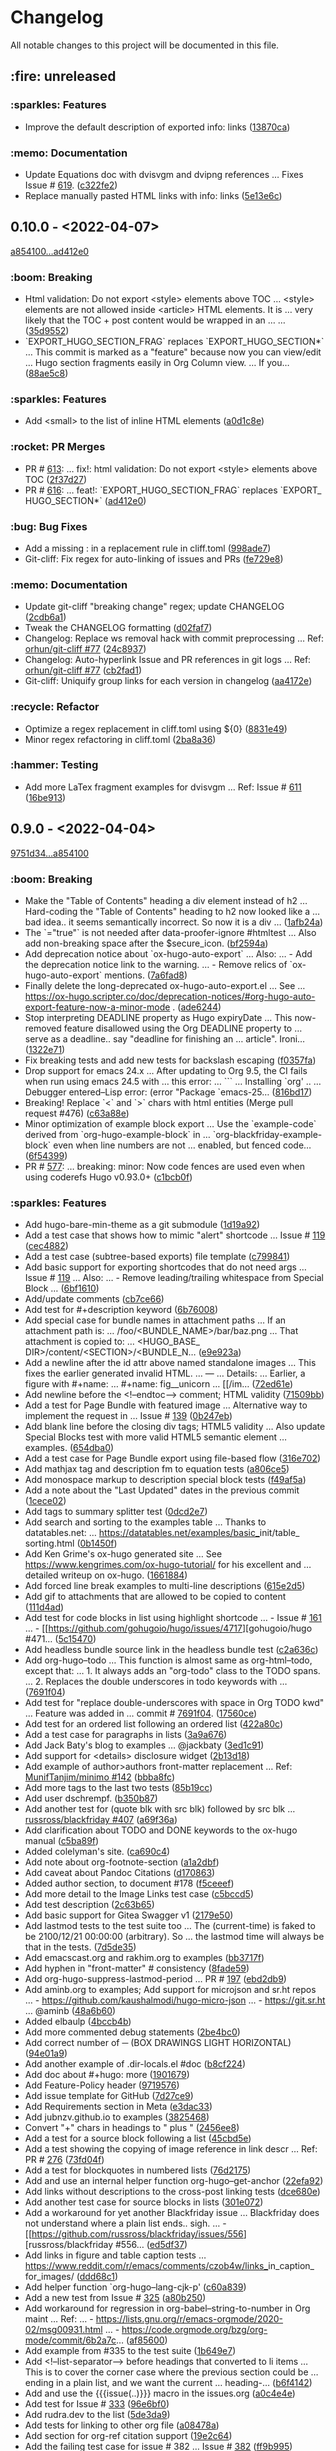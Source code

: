 # This file is auto-generated by running 'make changelog' from the repo root.

* Changelog

All notable changes to this project will be documented in this file.

** :fire: *unreleased*

*** :sparkles: Features
:PROPERTIES:
:CUSTOM_ID: features
:END:

- Improve the default description of exported info: links ([[https://github.com/kaushalmodi/ox-hugo/commit/13870caa6980cb219da3830c21c54c07467aa51e][13870ca]])

*** :memo: Documentation
:PROPERTIES:
:CUSTOM_ID: documentation
:END:

- Update Equations doc with dvisvgm and dvipng references … Fixes Issue # [[https://github.com/kaushalmodi/ox-hugo/issues/619][619]]. ([[https://github.com/kaushalmodi/ox-hugo/commit/c322fe2048b7ad2a20d48020239f462725ce3d59][c322fe2]])
- Replace manually pasted HTML links with info: links ([[https://github.com/kaushalmodi/ox-hugo/commit/5e13e6cec230f90de958a38b461622454f0c2620][5e13e6c]])

** *0.10.0* - <2022-04-07>

[[https://github.com/kaushalmodi/ox-hugo/compare/a85410081ac20ada23fff52a7b7ab6c8151aa8e0...ad412e0d2c8b36232abe090893cc731ffb1b8e17][a854100...ad412e0]]

*** :boom: Breaking
:PROPERTIES:
:CUSTOM_ID: breaking-v0.10.0
:END:

- Html validation: Do not export <style> elements above TOC … <style> elements are not allowed inside <article> HTML elements. It is … very likely that the TOC +​​ post content would be wrapped in an … … ([[https://github.com/kaushalmodi/ox-hugo/commit/35d9552e29199e00de61cdad276c4407b7e9610e][35d9552]])
- `EXPORT_​​HUGO_​​SECTION_​​FRAG` replaces `EXPORT_​​HUGO_​​SECTION*​​` … This commit is marked as a "feature" because now you can view/edit … Hugo section fragments easily in Org Column view. … If you… ([[https://github.com/kaushalmodi/ox-hugo/commit/88ae5c8c65a4f0d401b450338cf8bb36c47684fc][88ae5c8]])

*** :sparkles: Features
:PROPERTIES:
:CUSTOM_ID: features-v0.10.0
:END:

- Add <small> to the list of inline HTML elements ([[https://github.com/kaushalmodi/ox-hugo/commit/a0d1c8eabca37cc03a893ccef7df4b2e980b92df][a0d1c8e]])

*** :rocket: PR Merges
:PROPERTIES:
:CUSTOM_ID: pr-merges-v0.10.0
:END:

- PR # [[https://github.com/kaushalmodi/ox-hugo/pull/613][613]]: … fix!: html validation: Do not export <style> elements above TOC ([[https://github.com/kaushalmodi/ox-hugo/commit/2f37d27b60ce94217f5092e410fe8e74c9e7ecb0][2f37d27]])
- PR # [[https://github.com/kaushalmodi/ox-hugo/pull/616][616]]: … feat!: `EXPORT_​​HUGO_​​SECTION_​​FRAG` replaces `EXPORT_​​HUGO_​​SECTION*​​` ([[https://github.com/kaushalmodi/ox-hugo/commit/ad412e0d2c8b36232abe090893cc731ffb1b8e17][ad412e0]])

*** :bug: Bug Fixes
:PROPERTIES:
:CUSTOM_ID: bug-fixes-v0.10.0
:END:

- Add a missing : in a replacement rule in cliff.toml ([[https://github.com/kaushalmodi/ox-hugo/commit/998ade74e44eec23d1ddd49a885ccedb430c9626][998ade7]])
- Git-cliff: Fix regex for auto-linking of issues and PRs ([[https://github.com/kaushalmodi/ox-hugo/commit/fe729e89c139f8e3d681fb8bd09068acc712e29f][fe729e8]])

*** :memo: Documentation
:PROPERTIES:
:CUSTOM_ID: documentation-v0.10.0
:END:

- Update git-cliff "breaking change" regex; update CHANGELOG ([[https://github.com/kaushalmodi/ox-hugo/commit/2cdb6a15bd6f658f90d3dd49963f9eef3c7ba0b5][2cdb6a1]])
- Tweak the CHANGELOG formatting ([[https://github.com/kaushalmodi/ox-hugo/commit/d02faf7844399692c71eb946803a8ae71694f0bc][d02faf7]])
- Changelog: Replace ws removal hack with commit preprocessing … Ref: [[https://github.com/orhun/git-cliff/issues/77#issuecomment-1090234236][orhun/git-cliff #77]] ([[https://github.com/kaushalmodi/ox-hugo/commit/24c8937833eca6193de4c3a200d40642572ac774][24c8937]])
- Changelog: Auto-hyperlink Issue and PR references in git logs … Ref: [[https://github.com/orhun/git-cliff/issues/77#issuecomment-1090234236][orhun/git-cliff #77]] ([[https://github.com/kaushalmodi/ox-hugo/commit/cb2fad173356c22152ee2dce9d4855ebca6577b2][cb2fad1]])
- Git-cliff: Uniquify group links for each version in changelog ([[https://github.com/kaushalmodi/ox-hugo/commit/aa4172e061b199ae20c3d191c83f5ba15474312f][aa4172e]])

*** :recycle: Refactor
:PROPERTIES:
:CUSTOM_ID: refactor-v0.10.0
:END:

- Optimize a regex replacement in cliff.toml using ${0} ([[https://github.com/kaushalmodi/ox-hugo/commit/8831e4979781084c9f01842c0da494477330db6f][8831e49]])
- Minor regex refactoring in cliff.toml ([[https://github.com/kaushalmodi/ox-hugo/commit/2ba8a365c9022b9918d6c65bed9ce35f6c113920][2ba8a36]])

*** :hammer: Testing
:PROPERTIES:
:CUSTOM_ID: testing-v0.10.0
:END:

- Add more LaTex fragment examples for dvisvgm … Ref: Issue # [[https://github.com/kaushalmodi/ox-hugo/issues/611][611]] ([[https://github.com/kaushalmodi/ox-hugo/commit/16be913231fb0c9b77078a562bd68c8413c6afac][16be913]])

** *0.9.0* - <2022-04-04>

[[https://github.com/kaushalmodi/ox-hugo/compare/9751d34e1133b89a533a978c085b0715f85db648...a85410081ac20ada23fff52a7b7ab6c8151aa8e0][9751d34...a854100]]

*** :boom: Breaking
:PROPERTIES:
:CUSTOM_ID: breaking-v0.9.0
:END:

- Make the "Table of Contents" heading a div element instead of h2 … Hard-coding the "Table of Contents" heading to h2 now looked like a … bad idea.. it seems semantically incorrect. So now it is a div … ([[https://github.com/kaushalmodi/ox-hugo/commit/1afb24a8c8b3cf71ade5acb058aba432f9995ad8][1afb24a]])
- The `=​​"true"` is not needed after data-proofer-ignore #htmltest … Also add non-breaking space after the $secure_​​icon. ([[https://github.com/kaushalmodi/ox-hugo/commit/bf2594a2e9e0092a1b22a577c2a77d159548ce7d][bf2594a]])
- Add deprecation notice about `ox-hugo-auto-export` … Also: … - Add the deprecation notice link to the warning. … - Remove relics of `ox-hugo-auto-export` mentions. ([[https://github.com/kaushalmodi/ox-hugo/commit/7a6fad8e7089c5a893cf21c97b3f3cdff69fefce][7a6fad8]])
- Finally delete the long-deprecated ox-hugo-auto-export.el … See … https://ox-hugo.scripter.co/doc/deprecation-notices/#org-hugo-auto-export-feature-now-a-minor-mode . ([[https://github.com/kaushalmodi/ox-hugo/commit/ade6244950ff848baad59d62ee847d30e1ee281b][ade6244]])
- Stop interpreting DEADLINE property as Hugo expiryDate … This now-removed feature disallowed using the Org DEADLINE property to … serve as a deadline.. say "deadline for finishing an … article". Ironi… ([[https://github.com/kaushalmodi/ox-hugo/commit/1322e71caa51a90f9bef794d94d7d47f9ff823d2][1322e71]])
- Fix breaking tests and add new tests for backslash escaping ([[https://github.com/kaushalmodi/ox-hugo/commit/f0357fa7449cc8baecee588dab7dcf9ea243f3b4][f0357fa]])
- Drop support for emacs 24.x … After updating to Org 9.5, the CI fails when run using emacs 24.5 with … this error: … ``` … Installing `org' .. … Debugger entered--Lisp error: (error "Package `emacs-25… ([[https://github.com/kaushalmodi/ox-hugo/commit/816bd17e552ee6ed78e21606a74adb64301f9ed0][816bd17]])
- Breaking! Replace `<` and `>` chars with html entities (Merge pull request #476) ([[https://github.com/kaushalmodi/ox-hugo/commit/c63a88e15d67840bc92ecf86b8b87723deb7e4a9][c63a88e]])
- Minor optimization of example block export … Use the `example-code` derived from `org-hugo-example-block` in … `org-blackfriday-example-block` even when line numbers are not … enabled, but fenced code… ([[https://github.com/kaushalmodi/ox-hugo/commit/6f543996b12577517758dbb18881f861acf52ed5][6f54399]])
- PR # [[https://github.com/kaushalmodi/ox-hugo/pull/577][577]]: … breaking: minor: Now code fences are used even when using coderefs Hugo v0.93.0+​​ ([[https://github.com/kaushalmodi/ox-hugo/commit/c1bcb0f9ff3e944a34025b3b5a14ee228e5098f8][c1bcb0f]])

*** :sparkles: Features
:PROPERTIES:
:CUSTOM_ID: features-v0.9.0
:END:

- Add hugo-bare-min-theme as a git submodule ([[https://github.com/kaushalmodi/ox-hugo/commit/1d19a92e8ff11370a544deee9349a43c4f5ca4c1][1d19a92]])
- Add a test case that shows how to mimic "alert" shortcode … Issue # [[https://github.com/kaushalmodi/ox-hugo/issues/119][119]] ([[https://github.com/kaushalmodi/ox-hugo/commit/cec4882d076f38d668fc1533cfa6292caf00a6b1][cec4882]])
- Add a test case (subtree-based exports) file template ([[https://github.com/kaushalmodi/ox-hugo/commit/c799841d6a1ead5f7db9eba34341adefd40a5537][c799841]])
- Add basic support for exporting shortcodes that do not need args … Issue # [[https://github.com/kaushalmodi/ox-hugo/issues/119][119]] … Also: … - Remove leading/trailing whitespace from Special Block … ([[https://github.com/kaushalmodi/ox-hugo/commit/6bf16103f138b2e2b2529bc665a6697ec2389085][6bf1610]])
- Add/update comments ([[https://github.com/kaushalmodi/ox-hugo/commit/cb7ce660724707f11038c7fb8193a6fe26a67487][cb7ce66]])
- Add test for #+​​description keyword ([[https://github.com/kaushalmodi/ox-hugo/commit/6b76008088ddaba3a97e5e06f61ea4d0aa0deefe][6b76008]])
- Add special case for bundle names in attachment paths … If an attachment path is: … /foo/<BUNDLE_​​NAME>/bar/baz.png … That attachment is copied to: … <HUGO_​​BASE_​​DIR>/content/<SECTION>/<BUNDLE_​​N… ([[https://github.com/kaushalmodi/ox-hugo/commit/e9e923aa131a73a5c5e4de96d8ee723f3a2e1787][e9e923a]])
- Add a newline after the id attr above named standalone images … This fixes the earlier generated invalid HTML. … --- … Details: … Earlier, a figure with #+​​name: … #+​​name: fig_​​_​​unicorn … [​[/im… ([[https://github.com/kaushalmodi/ox-hugo/commit/72ed61e87e2dc8c2abfde9bef39e7b17832540df][72ed61e]])
- Add newline before the <!--endtoc--> comment; HTML validity ([[https://github.com/kaushalmodi/ox-hugo/commit/71509bb63d0c30fc4b8600a9896c52d21030b4c5][71509bb]])
- Add a test for Page Bundle with featured image … Alternative way to implement the request in … Issue # [[https://github.com/kaushalmodi/ox-hugo/issues/139][139]] ([[https://github.com/kaushalmodi/ox-hugo/commit/0b247eb7890da09ba9567bce18009c8e4a732b83][0b247eb]])
- Add blank line before the closing div tags; HTML5 validity … Also update Special Blocks test with more valid HTML5 semantic element … examples. ([[https://github.com/kaushalmodi/ox-hugo/commit/654dba0838e4d4bc68a0447eee07fa0f2c256ba1][654dba0]])
- Add a test case for Page Bundle export using file-based flow ([[https://github.com/kaushalmodi/ox-hugo/commit/316e702c42f0d03ec30a37bc563c3765c4655260][316e702]])
- Add mathjax tag and description fm to equation tests ([[https://github.com/kaushalmodi/ox-hugo/commit/a806ce53d27932dfb59ff15b4f5fa9201ea009d4][a806ce5]])
- Add monospace markup to description special block tests ([[https://github.com/kaushalmodi/ox-hugo/commit/f49af5a4207f4ad9b4660ccd2333daa0e4ff14ac][f49af5a]])
- Add a note about the "Last Updated" dates in the previous commit ([[https://github.com/kaushalmodi/ox-hugo/commit/1cece0289f9036c5ce8aa77c9a687c3893c23046][1cece02]])
- Add tags to summary splitter test ([[https://github.com/kaushalmodi/ox-hugo/commit/0dcd2e76a7bba8df7e72dba6e1a892a18d61fa63][0dcd2e7]])
- Add search and sorting to the examples table … Thanks to datatables.net: … https://datatables.net/examples/basic_​​init/table_​​sorting.html ([[https://github.com/kaushalmodi/ox-hugo/commit/0b1450f46c469d73ab75f22cf8c08e3b919a6afe][0b1450f]])
- Add Ken Grime's ox-hugo generated site … See https://www.kengrimes.com/ox-hugo-tutorial/ for his excellent and … detailed writeup on ox-hugo. ([[https://github.com/kaushalmodi/ox-hugo/commit/1661884157c89ea419ac5d9af9c56d3b80fd9aba][1661884]])
- Add forced line break examples to multi-line descriptions ([[https://github.com/kaushalmodi/ox-hugo/commit/615e2d5d85cedc469890f563ad8282db783802ad][615e2d5]])
- Add gif to attachments that are allowed to be copied to content ([[https://github.com/kaushalmodi/ox-hugo/commit/111d4ad81ffb04ebf4d7f19962577235b1816ded][111d4ad]])
- Add test for code blocks in list using highlight shortcode … - Issue # [[https://github.com/kaushalmodi/ox-hugo/issues/161][161]] … - [[https://github.com/gohugoio/hugo/issues/4717][gohugoio/hugo #471… ([[https://github.com/kaushalmodi/ox-hugo/commit/5c15470e619a7b8c14864a526da2eb49694f6143][5c15470]])
- Add headless bundle source link in the headless bundle test ([[https://github.com/kaushalmodi/ox-hugo/commit/c2a636c2c822437143ea006be76ea41bf368a3a9][c2a636c]])
- Add org-hugo--todo … This function is almost same as org-html--todo, except that: … 1. It always adds an "org-todo" class to the TODO spans. … 2. Replaces the double underscores in todo keywords with … ([[https://github.com/kaushalmodi/ox-hugo/commit/7691f0453b850d48d8fac611c84f909e8b9ce65a][7691f04]])
- Add test for "replace double-underscores with space in Org TODO kwd" … Feature was added in … commit # [[https://github.com/kaushalmodi/ox-hugo/commit/7691f0453b][7691f04]]. ([[https://github.com/kaushalmodi/ox-hugo/commit/17560ce15bfc02c1e0cd723e225406e5a8e39da5][17560ce]])
- Add test for an ordered list following an ordered list ([[https://github.com/kaushalmodi/ox-hugo/commit/422a80ce94c369f78fe18fbe32da5662b7743aae][422a80c]])
- Add a test case for paragraphs in lists ([[https://github.com/kaushalmodi/ox-hugo/commit/3a9a676e1755a343893c02cf8febd275b520a181][3a9a676]])
- Add Jack Baty's blog to examples … @jackbaty ([[https://github.com/kaushalmodi/ox-hugo/commit/3ed1c91067d166ccc1e84435cb025d4a1ea76aa3][3ed1c91]])
- Add support for <details> disclosure widget ([[https://github.com/kaushalmodi/ox-hugo/commit/2b13d18e16e36b54bd697cef28f9f3bc6cce88c5][2b13d18]])
- Add example of author>authors front-matter replacement … Ref: [[https://github.com/MunifTanjim/minimo/issues/142][MunifTanjim/minimo #142]] ([[https://github.com/kaushalmodi/ox-hugo/commit/bbba8fc07384b127ee434c06f4730e0711104f8d][bbba8fc]])
- Add more tags to the last two tests ([[https://github.com/kaushalmodi/ox-hugo/commit/85b19cc175a21d541b3ca25c403980bc883e9aa0][85b19cc]])
- Add user dschrempf. ([[https://github.com/kaushalmodi/ox-hugo/commit/b350b8772c409ad3f2226789a40e04165fc2ecb0][b350b87]])
- Add another test for (quote blk with src blk) followed by src blk … [[https://github.com/russross/blackfriday/issues/407][russross/blackfriday #407]] ([[https://github.com/kaushalmodi/ox-hugo/commit/a69f36ae9daec833cbcea91e4b8f9c25e13f71ad][a69f36a]])
- Add clarification about TODO and DONE keywords to the ox-hugo manual ([[https://github.com/kaushalmodi/ox-hugo/commit/c5ba89fbc87ca7d627f68211b961bc90ca3e102e][c5ba89f]])
- Added colelyman's site. ([[https://github.com/kaushalmodi/ox-hugo/commit/ca690c468df03636ee49ed778689e79d82aa7bae][ca690c4]])
- Add note about org-footnote-section ([[https://github.com/kaushalmodi/ox-hugo/commit/a1a2dbfbeba62b7d749a77144edbb65b1fe973e9][a1a2dbf]])
- Add caveat about Pandoc Citations ([[https://github.com/kaushalmodi/ox-hugo/commit/d17086302c3377b3415c88004fbcc103f215d523][d170863]])
- Added author section, to document #178 ([[https://github.com/kaushalmodi/ox-hugo/commit/f5ceeef456483033d22bee09cfad78083c122850][f5ceeef]])
- Add more detail to the Image Links test case ([[https://github.com/kaushalmodi/ox-hugo/commit/c5bccd5b779be04e2c5d83058579cf4861c4defe][c5bccd5]])
- Add test description ([[https://github.com/kaushalmodi/ox-hugo/commit/2c63b65b67a4bc878de36233473aa9e0a96a9d7b][2c63b65]])
- Add basic support for Gitea Swagger v1 ([[https://github.com/kaushalmodi/ox-hugo/commit/2179e502c0127ce090a981053a501aa86b15e54a][2179e50]])
- Add lastmod tests to the test suite too … The (current-time) is faked to be 2100/12/21 00:00:00 (arbitrary). So … the lastmod time will always be that in the tests. ([[https://github.com/kaushalmodi/ox-hugo/commit/7d5de3584b2710ea2d4a6899e6640fe232d5a635][7d5de35]])
- Add emacscast.org and rakhim.org to examples ([[https://github.com/kaushalmodi/ox-hugo/commit/bb3717f860d59104c24157f401cf3d380b9fc013][bb3717f]])
- Add hyphen in "front-matter" # consistency ([[https://github.com/kaushalmodi/ox-hugo/commit/8fade5954cf6f703a0e336244ae6a6363e5de8f5][8fade59]])
- Add org-hugo-suppress-lastmod-period … PR # [[https://github.com/kaushalmodi/ox-hugo/pull/197][197]] ([[https://github.com/kaushalmodi/ox-hugo/commit/ebd2db97d0c529faaaa4d14550832528ab9182aa][ebd2db9]])
- Add aminb.org to examples; Add support for microjson and sr.ht repos … - https://github.com/kaushalmodi/hugo-micro-json … - https://git.sr.ht … @aminb ([[https://github.com/kaushalmodi/ox-hugo/commit/48a6b6093caebe09b2e77a69d605c4dc3a6fd6e7][48a6b60]])
- Added elbaulp ([[https://github.com/kaushalmodi/ox-hugo/commit/4bccb4b2a64795745113e2070999a1257a35860e][4bccb4b]])
- Add more commented debug statements ([[https://github.com/kaushalmodi/ox-hugo/commit/2be4bc02629bee8848f868fdfc35d9904a82d53a][2be4bc0]])
- Add correct number of ─ (BOX DRAWINGS LIGHT HORIZONTAL) ([[https://github.com/kaushalmodi/ox-hugo/commit/94e01a9c111af9a9604c3bf7b081cef83140f7ec][94e01a9]])
- Add another example of .dir-locals.el #doc ([[https://github.com/kaushalmodi/ox-hugo/commit/b8cf224aa7c2b9760a47e764fa643fef58c75076][b8cf224]])
- Add doc about #+​​hugo: more ([[https://github.com/kaushalmodi/ox-hugo/commit/1901679d3dc27f24e893e6ee7b317dd59a7caf02][1901679]])
- Add Feature-Policy header ([[https://github.com/kaushalmodi/ox-hugo/commit/9719576e225984a70f4166fe07476ca3cf694b05][9719576]])
- Add issue template for GitHub ([[https://github.com/kaushalmodi/ox-hugo/commit/7d27ce928faacb9dbfcb8c93f310aa42dca96664][7d27ce9]])
- Add Requirements section in Meta ([[https://github.com/kaushalmodi/ox-hugo/commit/e3dac33bf0581493e7cfe5157a1d34183a12b4f0][e3dac33]])
- Add jubnzv.github.io to examples ([[https://github.com/kaushalmodi/ox-hugo/commit/38254687afb2ff2e030f4205828a50202e52f586][3825468]])
- Convert "+​​" chars in headings to " plus " ([[https://github.com/kaushalmodi/ox-hugo/commit/2456ee887aa79584bb484869f8dc6febf8df1a87][2456ee8]])
- Add a test for a source block following a list ([[https://github.com/kaushalmodi/ox-hugo/commit/45cbd5eff3e9c3682caff8685b7e87fe0faf29fb][45cbd5e]])
- Add a test showing the copying of image reference in link descr … Ref: PR # [[https://github.com/kaushalmodi/ox-hugo/pull/276][276]] ([[https://github.com/kaushalmodi/ox-hugo/commit/73fd04fdecff04a47a633fc42b442e2a42a9fe75][73fd04f]])
- Add a test for blockquotes in numbered lists ([[https://github.com/kaushalmodi/ox-hugo/commit/76d2175f7791196e2de54881bf1b40bf135d9488][76d2175]])
- Add and use an internal helper function org-hugo--get-anchor ([[https://github.com/kaushalmodi/ox-hugo/commit/22efa92e1cc1eacf79483f82d59041161a81dd30][22efa92]])
- Add links without descriptions to the cross-post linking tests ([[https://github.com/kaushalmodi/ox-hugo/commit/dce680eedf84c7a8d206ec2c254ca66ee965e1f8][dce680e]])
- Add another test case for source blocks in lists ([[https://github.com/kaushalmodi/ox-hugo/commit/301e072ddd93f09c3310f6da97e8e2e7f7145d8e][301e072]])
- Add a workaround for yet another Blackfriday issue … Blackfriday does not understand where a plain list ends.. sigh. … - [[https://github.com/russross/blackfriday/issues/556][russross/blackfriday #556… ([[https://github.com/kaushalmodi/ox-hugo/commit/ed5df37e1812b45ac0a8f20495519d6f3815bdb9][ed5df37]])
- Add links in figure and table caption tests … https://www.reddit.com/r/emacs/comments/czob4w/links_​​in_​​caption_​​for_​​images/ ([[https://github.com/kaushalmodi/ox-hugo/commit/ddd68c115006fa531ac87c12475dc6f99f83ccf8][ddd68c1]])
- Add helper function `org-hugo--lang-cjk-p' ([[https://github.com/kaushalmodi/ox-hugo/commit/c60a839821d7d265647bf5df79ab15419a304d18][c60a839]])
- Add a new test from Issue # [[https://github.com/kaushalmodi/ox-hugo/issues/325][325]] ([[https://github.com/kaushalmodi/ox-hugo/commit/a80b250987bc770600c424a10b3bca6ff7282e3c][a80b250]])
- Add workaround for regression in org-babel--string-to-number in Org maint … Ref: … - https://lists.gnu.org/r/emacs-orgmode/2020-02/msg00931.html … - https://code.orgmode.org/bzg/org-mode/commit/6b2a7c… ([[https://github.com/kaushalmodi/ox-hugo/commit/af85600802d050980dd7e0519d1c7c3419f44004][af85600]])
- Add example from #335 to the test suite ([[https://github.com/kaushalmodi/ox-hugo/commit/1b649e7b1ffbc545833cdc9dfd5b1c449c60b697][1b649e7]])
- Add <!--list-separator--> before headings that converted to li items … This is to cover the corner case where the previous section could be … ending in a plain list, and we want the current … heading-… ([[https://github.com/kaushalmodi/ox-hugo/commit/b6f4142de2c36b37eb1b54a5005f2a43ceb65cd5][b6f4142]])
- Add and use the {{{issue(..)}}} macro in the issues.org ([[https://github.com/kaushalmodi/ox-hugo/commit/a0c4e4ef675520916f606bf3fffd61630b49ab13][a0c4e4e]])
- Add test for Issue # [[https://github.com/kaushalmodi/ox-hugo/issues/333][333]] ([[https://github.com/kaushalmodi/ox-hugo/commit/96e6bf01d2c0a267fbdd5b4105edb81b1cbaed0d][96e6bf0]])
- Add rudra.dev to the list ([[https://github.com/kaushalmodi/ox-hugo/commit/5de3da970f9ead05930781dd0b73b5011310b2ba][5de3da9]])
- Add tests for linking to other org file ([[https://github.com/kaushalmodi/ox-hugo/commit/a08478af3fb8f9372a8cd122b911441421ca671f][a08478a]])
- Add section for org-ref citation support ([[https://github.com/kaushalmodi/ox-hugo/commit/19e2c6469e61ddaa532f6396ddb49b1ba28c8d52][19e2c64]])
- Add the failing test case for issue # 382 … Issue # [[https://github.com/kaushalmodi/ox-hugo/issues/382][382]] ([[https://github.com/kaushalmodi/ox-hugo/commit/ff9b995ce6610e57810c3c0c878854f78fc3c7bf][ff9b995]])
- Add test for `:eval never-export' … Issue # [[https://github.com/kaushalmodi/ox-hugo/issues/430][430]] ([[https://github.com/kaushalmodi/ox-hugo/commit/80a49c096dfa99b6547993cc9b73a6d556bd066d][80a49c0]])
- Add test case for Issue # [[https://github.com/kaushalmodi/ox-hugo/issues/424][424]] ([[https://github.com/kaushalmodi/ox-hugo/commit/2efd045aeb1db8a337986779d08c33050c5676b9][2efd045]])
- Add org-hugo-base-dir local variable … Provides another means of setting the Org-hugo base directory. This is … useful in cases where we don't want to repeat ourselves. … Instead of setting HUGO_​​BAS… ([[https://github.com/kaushalmodi/ox-hugo/commit/db6adc990308424d44e65e6ccb8263bb0ee7ee43][db6adc9]])
- Add test and docs for the new `org-hugo-base-dir' variable … Ref: PR # [[https://github.com/kaushalmodi/ox-hugo/pull/401][401]] ([[https://github.com/kaushalmodi/ox-hugo/commit/805f18b44b113f2f69c491642c53d47ebe9755e1][805f18b]])
- Treat external id links to normal posts ([[https://github.com/kaushalmodi/ox-hugo/commit/92cc050a99b5e97d968f2b0b529078712526abb0][92cc050]])
- Add anchor to external id links that point to headline ([[https://github.com/kaushalmodi/ox-hugo/commit/dc24a0c2ca9118b7f1bb8b3404076f96fc251ebe][dc24a0c]])
- Add newlines between <details> and content … This fixes the issue where the <details> content failed to get parsed … as Markdown by Hugo. … Partially fixes Issue # [[https://github.com/kaushalmodi/ox-… ([[https://github.com/kaushalmodi/ox-hugo/commit/ac5cb9ed3b3ba4e211672fc62324e6c6a0c1e7f9][ac5cb9e]])
- Add an Org macro for using relref shortcode in the manual ([[https://github.com/kaushalmodi/ox-hugo/commit/d53bb136db885b5de7dba80d1448ff0113b3c753][d53bb13]])
- Add full support for `#+​​hugo:` … Just as ox-md.el supports `#+​​md:` and ox-html.el supports `#+​​html:`. ([[https://github.com/kaushalmodi/ox-hugo/commit/36d87a2ecfd12784b57899daec05cf117356a520][36d87a2]])
- Add org-hugo-goldmark … This variable should be kept at its default value of non-nil if using … Hugo version 0.60.0 or newer. ([[https://github.com/kaushalmodi/ox-hugo/commit/87126d966e2841467338bc0776b489ce71a36d88][87126d9]])
- Goldmark: Support multi-line footnotes, including src blocks … Fixes Issue # [[https://github.com/kaushalmodi/ox-hugo/issues/433][433]]. ([[https://github.com/kaushalmodi/ox-hugo/commit/89c4caead2188774642d46219c91091be8563515][89c4cae]])
- Add internal variable `org-hugo--preprocess-buffer` … This variable defaults to `t`, so the behavior of ox-hugo is same as … before. This can be set to `nil` when debugging performance issues … with O… ([[https://github.com/kaushalmodi/ox-hugo/commit/10092617c692c79cbbbe4cd2727bacde7cd3d35b][1009261]])
- Add test for Issue # [[https://github.com/kaushalmodi/ox-hugo/issues/455][455]] ([[https://github.com/kaushalmodi/ox-hugo/commit/6fbd0ca581ae0d81af91953b8ae218c94f078132][6fbd0ca]])
- Add test case for Issue # [[https://github.com/kaushalmodi/ox-hugo/issues/377][377]] ([[https://github.com/kaushalmodi/ox-hugo/commit/e2bc6c4f8dceb0c483ee6456df70a8cf5f5c2e48][e2bc6c4]])
- Add a hierarchy for MathJax tests in the Org file ([[https://github.com/kaushalmodi/ox-hugo/commit/0c5c95f170b7809cb2329ecf7f5d597a8988b9cd][0c5c95f]])
- Add test for Issue # [[https://github.com/kaushalmodi/ox-hugo/issues/500][500]] ([[https://github.com/kaushalmodi/ox-hugo/commit/5e708904ae4f18fa822d8688f03356db7acede32][5e70890]])
- Add tags and categories to the issue #500 test ([[https://github.com/kaushalmodi/ox-hugo/commit/4cb08af2eb9691f12a6df2ae158fe5c5b0b65f9d][4cb08af]])
- Add test for "Blackfriday mode" annotated src block export ([[https://github.com/kaushalmodi/ox-hugo/commit/ee4a89529673fd89b444f762cdc7cc302592cf6b][ee4a895]])
- Add tags hierarchy support ([[https://github.com/kaushalmodi/ox-hugo/commit/de5dfdfdcdc3ec50cb27d1f6cf7314a5c9aa1385][de5dfdf]])
- Add test for inline code blocks … https://orgmode.org/manual/Structure-of-Code-Blocks.html ([[https://github.com/kaushalmodi/ox-hugo/commit/a8be7d0d8c63f1d765ea1a1b47b2fbc9988ebe11][a8be7d0]])
- Add test for Issue # [[https://github.com/kaushalmodi/ox-hugo/issues/339][339]] ([[https://github.com/kaushalmodi/ox-hugo/commit/6ae98d09afe737cb48cf65ff1bd0957c6b12013b][6ae98d0]])
- Add 'headings' tag to few tests ([[https://github.com/kaushalmodi/ox-hugo/commit/497d5889abcf48a37114966e6d8424c7ced82fae][497d588]])
- Add test for Issue # [[https://github.com/kaushalmodi/ox-hugo/issues/514][514]] ([[https://github.com/kaushalmodi/ox-hugo/commit/91b043b62495ac1b8858b71dfdb2b331b61e5ce8][91b043b]])
- Add a test for #+​​toc of non-english characters … Adds test for Issue # [[https://github.com/kaushalmodi/ox-hugo/issues/521][521]] ([[https://github.com/kaushalmodi/ox-hugo/commit/877d87a04bc3c2263541468a289d77c894a2f971][877d87a]])
- Add Code References section to the manual ([[https://github.com/kaushalmodi/ox-hugo/commit/8fd74602ee431e11761cc13d97552338869003eb][8fd7460]])
- Add comment about why special strings support is disabled in ox-hugo ([[https://github.com/kaushalmodi/ox-hugo/commit/268f16a0448ccc703ea76595e37b546ba634f5c0][268f16a]])
- Add instructions on how to use Hugo Modules in Quickstart ([[https://github.com/kaushalmodi/ox-hugo/commit/820640407820b93a8e0e10a4565d020dbbd8fe61][8206404]])
- Add new defcustom `org-hugo-special-block-type-properties` … This variable replaces the older defcustoms … `org-hugo-special-block-raw-content-types` (commit # [[https://github.com/kaushalmodi/ox-hugo… ([[https://github.com/kaushalmodi/ox-hugo/commit/ce23ad1ce578668e07f0e02a4e23fe74f7e042cb][ce23ad1]])
- Add test for pre/post trimming around a Hugo shortcode … The … commit # [[https://github.com/kaushalmodi/ox-hugo/commit/86290c183937cf0f467a91690331033b56ef4794][86290c1]] … commit makes this test pas… ([[https://github.com/kaushalmodi/ox-hugo/commit/a8a9b163a67e06a21cf3274d6871bd4d554b6858][a8a9b16]])
- Add test for Issue # [[https://github.com/kaushalmodi/ox-hugo/issues/552][552]] … doc: Also improve the "Inlined SVG" section in the manual ([[https://github.com/kaushalmodi/ox-hugo/commit/ae64fc1fe4b08dea4ef44cce577176c769801238][ae64fc1]])
- Add `org-hugo-inline-src-block` … This function only calls the `org-md-verbatim` for now.. until … [[https://github.com/gohugoio/hugo/issues/9442][gohugoio/hugo #9442]] gets resolved. ([[https://github.com/kaushalmodi/ox-hugo/commit/0da4e8795d0352fb9b010847ecc1340a8e82872a][0da4e87]])
- Target links starting with "." don't get org-target-- prefix … - `org-blackfriday--valid-html-anchor-name` is updated so that the … returned anchor names never begin or end with "-" ([[https://github.com/kaushalmodi/ox-hugo/commit/719589d6d04ea623a856ea22b30bf1662b13f6c3][719589d]])
- Now external file links like [​[file​:foo.org::*​​ Heading]] work … Earlier, only [​[file​:foo.org::#custom_​​id]] worked. ([[https://github.com/kaushalmodi/ox-hugo/commit/513cca4abe74b9575602fabdd67da2ac5b730645][513cca4]])
- Now cross-post Target links work too! … Thanks to the magical Org Element API function … `org-element-target-parser` :) ([[https://github.com/kaushalmodi/ox-hugo/commit/a33ff2388146e2a01853cef075cc02baa85f0ab1][a33ff23]])
- Auto-insert translated "References" heading for bibliography … Fixes Issue # [[https://github.com/kaushalmodi/ox-hugo/issues/574][574]]. … The translation depends on the `org-export-dictionary` variab… ([[https://github.com/kaushalmodi/ox-hugo/commit/024ab9e9ed9d76d9dfead4cd6fa03569927f3370][024ab9e]])
- Now cross-posting links to other page bundle subtrees works ([[https://github.com/kaushalmodi/ox-hugo/commit/1376362c6ad9c9147b73656151856a8753a1ab86][1376362]])
- Parse the #+​​hugo_​​section keyword too … Also add a new optional arg `inherit-export-file-name`. ([[https://github.com/kaushalmodi/ox-hugo/commit/8875e1abc5bae10c8d5e23e9689a278e2219af06][8875e1a]])
- Link Hugo Bundle subtrees in other Org files … Fixes Issue # [[https://github.com/kaushalmodi/ox-hugo/issues/389][389]] ([[https://github.com/kaushalmodi/ox-hugo/commit/854d2d5a254b930c9ec46decd12f322d58b49a54][854d2d5]])
- Commenting a subtree will prevent export of nested subtree posts … Example: … *​​ COMMENT Commented parent subtree … *​​*​​ Dummy sub heading … *​​*​​*​​ Post 2 … :PROPERTIES: … :EXPORT_​​FILE_​​NAME:… ([[https://github.com/kaushalmodi/ox-hugo/commit/e90ee1cf9167450a81f9f2ddabd4962e35e2828e][e90ee1c]])
- Export info: links correctly ([[https://github.com/kaushalmodi/ox-hugo/commit/af9573105b45d3e916c0acd78fd7cbe4a7ebfd77][af95731]])

*** :rocket: PR Merges
:PROPERTIES:
:CUSTOM_ID: pr-merges-v0.9.0
:END:

- PR # [[https://github.com/kaushalmodi/ox-hugo/pull/453][453]]: … feat: treat external id links to normal posts and support point to headline ([[https://github.com/kaushalmodi/ox-hugo/commit/8345ceb90ff1314d598c6b67ba6ee7616e2b0bc4][8345ceb]])
- PR # [[https://github.com/kaushalmodi/ox-hugo/pull/484][484]]: … Multi line footnotes ([[https://github.com/kaushalmodi/ox-hugo/commit/1ea466d33f76eaf2567593fa612b82c22ef86d3d][1ea466d]])
- PR # [[https://github.com/kaushalmodi/ox-hugo/pull/490][490]]: … Better figure links ([[https://github.com/kaushalmodi/ox-hugo/commit/1970cf900dcf7f1880a79b15ffc1f70c3891dbb0][1970cf9]])
- PR # [[https://github.com/kaushalmodi/ox-hugo/pull/492][492]]: … Allow specifying tags/categories in #+​​filetags for file based exports ([[https://github.com/kaushalmodi/ox-hugo/commit/1c796706c45a78af8f849c71cb2079163f7d6c16][1c79670]])
- PR # [[https://github.com/kaushalmodi/ox-hugo/pull/493][493]]: … Fix underscore escaping ([[https://github.com/kaushalmodi/ox-hugo/commit/8620e290c4005a3f79567cace535afe9877aaa83][8620e29]])
- PR # [[https://github.com/kaushalmodi/ox-hugo/pull/494][494]]: … Don't replace `_​​` in links with %5f if using Goldmark ([[https://github.com/kaushalmodi/ox-hugo/commit/b8f742c1d5c2903d1ff38c25a0ad7841491be9c7][b8f742c]])
- PR # [[https://github.com/kaushalmodi/ox-hugo/pull/495][495]]: … Update pandoc version to 2.16.2 ([[https://github.com/kaushalmodi/ox-hugo/commit/698b568981f609910fe6509264cf219164545836][698b568]])
- PR # [[https://github.com/kaushalmodi/ox-hugo/pull/496][496]]: … Remove extra divs ([[https://github.com/kaushalmodi/ox-hugo/commit/100010c93b14e43473ecad670b2a6095cbd296e8][100010c]])
- PR # [[https://github.com/kaushalmodi/ox-hugo/pull/497][497]]: … Fixes Issue # [[https://github.com/kaushalmodi/ox-hugo/issues/327][327]] ([[https://github.com/kaushalmodi/ox-hugo/commit/db0739ecb82e816e55648554b138e33977118b52][db0739e]])
- PR # [[https://github.com/kaushalmodi/ox-hugo/pull/501][501]]: … Add test for Issue # [[https://github.com/kaushalmodi/ox-hugo/issues/500][500]] ([[https://github.com/kaushalmodi/ox-hugo/commit/db12c7f559ad7b22546c3162e7fbe95df4783e17][db12c7f]])
- PR # [[https://github.com/kaushalmodi/ox-hugo/pull/499][499]]: … Src/Example blocks use code fence instead of `highlight` if Goldmark ([[https://github.com/kaushalmodi/ox-hugo/commit/ffd5ea86eefca6d1877052f4a273e326bb66bf08][ffd5ea8]])
- PR # [[https://github.com/kaushalmodi/ox-hugo/pull/508][508]]: … Better `<<target>>` and `<<<radio-target>>>` links that don't change on each export ([[https://github.com/kaushalmodi/ox-hugo/commit/7ffb0c4b84f384c56f84630f6b1b07c7ea3f76ee][7ffb0c4]])
- PR # [[https://github.com/kaushalmodi/ox-hugo/pull/510][510]]: … Add tikzjax Org Special Block support ([[https://github.com/kaushalmodi/ox-hugo/commit/47ce84bdfc71c2a104e4fe3b5d4795e97801c92f][47ce84b]])
- PR # [[https://github.com/kaushalmodi/ox-hugo/pull/505][505]]: … Support HTML_​​CONTAINER and HTML_​​CONTAINER_​​CLASS ([[https://github.com/kaushalmodi/ox-hugo/commit/ffa5c1da8bae8d16605d9d1b1f86b4f3b5331511][ffa5c1d]])
- PR # [[https://github.com/kaushalmodi/ox-hugo/pull/515][515]]: … Add test for Issue # [[https://github.com/kaushalmodi/ox-hugo/issues/514][514]] ([[https://github.com/kaushalmodi/ox-hugo/commit/79257479725c96100ef2b810ce877715ea1f7afa][7925747]])
- PR # [[https://github.com/kaushalmodi/ox-hugo/pull/516][516]]: … Export sub heading tags ([[https://github.com/kaushalmodi/ox-hugo/commit/7c26e0dc7c564b99e78ec1f97b3dd948fa78702b][7c26e0d]])
- PR # [[https://github.com/kaushalmodi/ox-hugo/pull/518][518]]: … Ordered list update ([[https://github.com/kaushalmodi/ox-hugo/commit/5c532048f588f092d9a04e72e9b9e4763df0997d][5c53204]])
- PR # [[https://github.com/kaushalmodi/ox-hugo/pull/522][522]]: … More div hack removals +​​ test for #521 ([[https://github.com/kaushalmodi/ox-hugo/commit/3a7cb207a2e33e74144550ba10644b20d3bdc718][3a7cb20]])
- PR # [[https://github.com/kaushalmodi/ox-hugo/pull/523][523]]: … Add test for _​​build front-matter ([[https://github.com/kaushalmodi/ox-hugo/commit/5b3a9c6af019a9fe276ebe41c639a5b9987f666a][5b3a9c6]])
- PR # [[https://github.com/kaushalmodi/ox-hugo/pull/524][524]]: … Support video special block ([[https://github.com/kaushalmodi/ox-hugo/commit/8107c28a54b4a3a0e62e32c01829550a7895cc16][8107c28]])
- PR # [[https://github.com/kaushalmodi/ox-hugo/pull/525][525]]: … Support Org coderef in source and example blocks …  … Fixes Issue # [[https://github.com/kaushalmodi/ox-hugo/issues/162][162]]. ([[https://github.com/kaushalmodi/ox-hugo/commit/c21498e748f98deed1fc1b3a25f2f58a95d7556c][c21498e]])
- PR # [[https://github.com/kaushalmodi/ox-hugo/pull/530][530]]: … Preserve line breaks from Org source ([[https://github.com/kaushalmodi/ox-hugo/commit/f80d766a724570f1c9c63128285db0e8b6c26bee][f80d766]])
- PR # [[https://github.com/kaushalmodi/ox-hugo/pull/531][531]]: … Remove Blackfriday extension support if `org-hugo-goldmark` ([[https://github.com/kaushalmodi/ox-hugo/commit/dbb9b0ef6fd1db519b61a596ad0e897e5c7bcef6][dbb9b0e]])
- PR # [[https://github.com/kaushalmodi/ox-hugo/pull/532][532]]: … Fix export when using `':t` export option ([[https://github.com/kaushalmodi/ox-hugo/commit/9f5735e6fc9a81c1aafb47b2c208724da8eca927][9f5735e]])
- PR # [[https://github.com/kaushalmodi/ox-hugo/pull/534][534]]: … Double hyphen cleanup ([[https://github.com/kaushalmodi/ox-hugo/commit/30d55cad86ccc5dedb607bb5c580aa5fdc366b6f][30d55ca]])
- PR # [[https://github.com/kaushalmodi/ox-hugo/pull/536][536]]: … Support whitespace trimming around special blks using markers <, > ([[https://github.com/kaushalmodi/ox-hugo/commit/5fd3bdcb0f3d49748302aeaf28b61fac9975eda9][5fd3bdc]])
- PR # [[https://github.com/kaushalmodi/ox-hugo/pull/537][537]]: … Use Hugo modules for test and doc site generation ([[https://github.com/kaushalmodi/ox-hugo/commit/5daaf2ea157ae9fddc93413f487e0fab0c2584ae][5daaf2e]])
- PR # [[https://github.com/kaushalmodi/ox-hugo/pull/538][538]]: … [feature] Whitespace trimming around Org Special Blocks ([[https://github.com/kaushalmodi/ox-hugo/commit/560ce9649670f9f584aa6b9cd5f267de4618fb10][560ce96]])
- PR # [[https://github.com/kaushalmodi/ox-hugo/pull/544][544]]: … Add new defcustom `org-hugo-anchor-functions` ([[https://github.com/kaushalmodi/ox-hugo/commit/be9d24d4aabf0d6437d65c0ce04be6d32a815ee9][be9d24d]])
- PR # [[https://github.com/kaushalmodi/ox-hugo/pull/555][555]]: … Document use of Org Cite citations ([[https://github.com/kaushalmodi/ox-hugo/commit/5ef9866efe0ecd657fcefcd564c09ec97f5ebd02][5ef9866]])
- PR # [[https://github.com/kaushalmodi/ox-hugo/pull/559][559]]: … Auto-inject Bibliography heading if CSL HTML export is enabled ([[https://github.com/kaushalmodi/ox-hugo/commit/68eb84e26f69b916d0fa0bb0c428a06e76e937c6][68eb84e]])
- PR # [[https://github.com/kaushalmodi/ox-hugo/pull/560][560]]: … Add example Org file with org-ref style citations ([[https://github.com/kaushalmodi/ox-hugo/commit/e66d716c192bce5da942e59ca01344185e6c7348][e66d716]])
- PR # [[https://github.com/kaushalmodi/ox-hugo/pull/566][566]]: … Target link improvements …  … - Handle target anchor string like non alphanumeric chars like spaces. Now `<<some target>>` works. … … ([[https://github.com/kaushalmodi/ox-hugo/commit/f7838b766d200efbcbe06dfd4dfc529fbe5a689f][f7838b7]])
- PR # [[https://github.com/kaushalmodi/ox-hugo/pull/557][557]]: … Fix `org-hugo-get-id` ([[https://github.com/kaushalmodi/ox-hugo/commit/ff7a462f83ea00b767e61cb45a1a2525973384df][ff7a462]])
- PR # [[https://github.com/kaushalmodi/ox-hugo/pull/567][567]]: … fix: org-id links to headings with ID as anchors ([[https://github.com/kaushalmodi/ox-hugo/commit/077b3494cba830bdaccb4091ec96ec48ec809fff][077b349]])
- PR # [[https://github.com/kaushalmodi/ox-hugo/pull/569][569]]: … feat: Now external file links like [​[file​:foo.org::*​​ Heading]] work ([[https://github.com/kaushalmodi/ox-hugo/commit/f0d06bdb8a2f6256f0e71e085e2761ea8e0c3a5c][f0d06bd]])
- PR # [[https://github.com/kaushalmodi/ox-hugo/pull/571][571]]: ([[https://github.com/kaushalmodi/ox-hugo/commit/8503350603c10d1e264f5599ae288fd71725919f][8503350]])
- PR # [[https://github.com/kaushalmodi/ox-hugo/pull/575][575]]: … Add multi-lang support for Bibliography/References heading. …  … Fixes Issue # [[https://github.com/kaushalmodi/ox-hugo/issues/574][5… ([[https://github.com/kaushalmodi/ox-hugo/commit/64979634e251621392fbab4ee388408b42808cc5][6497963]])
- PR # [[https://github.com/kaushalmodi/ox-hugo/pull/576][576]]: … doc: Updates for Netlify Open Source Plan compatibility ([[https://github.com/kaushalmodi/ox-hugo/commit/d928de712c8edff3c2e36c8f97bfa80bd51a536d][d928de7]])
- PR # [[https://github.com/kaushalmodi/ox-hugo/pull/580][580]]: … Source blocks with line numbers: Change `linenos` value to `true` …  … No functional change. ([[https://github.com/kaushalmodi/ox-hugo/commit/d87f71365d8db10b26e8aac76902eb4087cac03d][d87f713]])
- PR # [[https://github.com/kaushalmodi/ox-hugo/pull/582][582]]: … Wrap embedded SVG images with captions in figure tags ([[https://github.com/kaushalmodi/ox-hugo/commit/ddd75bd9e94478fbaaa239ca44c21f8619c878d0][ddd75bd]])
- PR # [[https://github.com/kaushalmodi/ox-hugo/pull/590][590]]: … Fix: Don't do buffer pre-processing for file exports ([[https://github.com/kaushalmodi/ox-hugo/commit/e142d4062de6ca68444725a8fd139c5bd90f7f09][e142d40]])
- PR # [[https://github.com/kaushalmodi/ox-hugo/pull/588][588]]: … Respect the `broken-links:t` option during the buffer pre-processing as well ([[https://github.com/kaushalmodi/ox-hugo/commit/493ff9a48ddd79b7a6d399e27999be0a8a40c0e7][493ff9a]])
- PR # [[https://github.com/kaushalmodi/ox-hugo/pull/573][573]]: … test: Add ert based tests ([[https://github.com/kaushalmodi/ox-hugo/commit/cd1a55ff9820186c3896de78359458955583e2ee][cd1a55f]])
- PR # [[https://github.com/kaushalmodi/ox-hugo/pull/593][593]]: … feat: Now cross-posting links to other page bundle subtrees works +​​ minor performance tweaks in buffer pre processing ([[https://github.com/kaushalmodi/ox-hugo/commit/a7e76261883067eba3f7eab39b4f2c9035ce3705][a7e7626]])
- PR # [[https://github.com/kaushalmodi/ox-hugo/pull/594][594]]: … Refactor: Add `org-hugo--get-elem-with-prop`; no functional change ([[https://github.com/kaushalmodi/ox-hugo/commit/e3c1f41999c70baa4877fbc240bd36d007139029][e3c1f41]])
- PR # [[https://github.com/kaushalmodi/ox-hugo/pull/595][595]]: … Do ast looping outside temp buf ([[https://github.com/kaushalmodi/ox-hugo/commit/3484e4a67cedf0d4e30867f879b6b0c18eebcb55][3484e4a]])
- PR # [[https://github.com/kaushalmodi/ox-hugo/pull/596][596]]: … Fix broken links export options parsing. …  … Fixes Issue # [[https://github.com/kaushalmodi/ox-hugo/issues/587][587]]. ([[https://github.com/kaushalmodi/ox-hugo/commit/e1a3e07c96ea0ab8fa5cdd4ec674448a26d62279][e1a3e07]])
- PR # [[https://github.com/kaushalmodi/ox-hugo/pull/597][597]]: … optimization: Just update link elements directly in pre-processing ([[https://github.com/kaushalmodi/ox-hugo/commit/9ac379e30d741c9d57401f4d626940d8276f5efe][9ac379e]])
- PR # [[https://github.com/kaushalmodi/ox-hugo/pull/598][598]]: … ✨ performance: Speed up the exports ([[https://github.com/kaushalmodi/ox-hugo/commit/defdec2cb47b9c174e8566eb126e66fbda3df441][defdec2]])
- PR # [[https://github.com/kaushalmodi/ox-hugo/pull/599][599]]: … fix: Elapsed time was being printed as a negative value on GHA ([[https://github.com/kaushalmodi/ox-hugo/commit/917bab6cfc05d8c64e299d10f499f69cfd055b08][917bab6]])
- PR # [[https://github.com/kaushalmodi/ox-hugo/pull/607][607]]: … fix #606 ([[https://github.com/kaushalmodi/ox-hugo/commit/ab3e80dc0ab4f9b79bccb782cb21272fa998ffd7][ab3e80d]])
- PR # [[https://github.com/kaushalmodi/ox-hugo/pull/610][610]]: … feat: Export info: links correctly ([[https://github.com/kaushalmodi/ox-hugo/commit/61e4a962f2fa827c2034dd68046a7ef646524740][61e4a96]])

*** :white_check_mark: Issue Fixes
:PROPERTIES:
:CUSTOM_ID: issue-fixes-v0.9.0
:END:

- Export "description" special block content to front-matter … Fixes Issue # [[https://github.com/kaushalmodi/ox-hugo/issues/118][118]] ([[https://github.com/kaushalmodi/ox-hugo/commit/398f3a6cdeea478eaa0e75ca1251d06c00874d9b][398f3a6]])
- Don't add space on the left of ":" in YAML front-matter … foo: "bar" … Above form is more conventional than: … foo : "bar" … Fixes Issue # [[https://github.com/kaushalmodi/ox-hugo/issues/120][120]] ([[https://github.com/kaushalmodi/ox-hugo/commit/dd751cd0544a6c3e9ad6a8d09c4a6b0ade93f6dd][dd751cd]])
- Support customizing date format in the date front-matter parameters … New keyword HUGO_​​DATE_​​FORMAT and defcustom `org-hugo-date-format'. … Fixes Issue # [[https://github.com/kaushalmodi/ox-hugo/is… ([[https://github.com/kaushalmodi/ox-hugo/commit/d9348c13f60b23e843a0df51dcb62f7af073a612][d9348c1]])
- Remove indentation from latex environment blocks … Add a test case for that. … Fixes Issue # [[https://github.com/kaushalmodi/ox-hugo/issues/128][128]] ([[https://github.com/kaushalmodi/ox-hugo/commit/a1fc78c070bc2301eb0acd9ed9e807095b16f2d2][a1fc78c]])
- Use custom figure shortcode on the test site … Fixes Issue # [[https://github.com/kaushalmodi/ox-hugo/issues/133][133]] … The custom figure shortcode will be removed from the test site if/when … propo… ([[https://github.com/kaushalmodi/ox-hugo/commit/ec35095bfe426340499d9029eadfeda6204b5d15][ec35095]])
- Document Equations support and equation referencing … Fixes Issue # [[https://github.com/kaushalmodi/ox-hugo/issues/130][130]] ([[https://github.com/kaushalmodi/ox-hugo/commit/a7471f0c8f8b1b14a745d11c611b4542bbf5888f][a7471f0]])
- Document "Dates" … Fixes Issue # [[https://github.com/kaushalmodi/ox-hugo/issues/127][127]] ([[https://github.com/kaushalmodi/ox-hugo/commit/14c005f2165cd526f988908aa3f336c1279cb4d5][14c005f]])
- Support Named arguments for Shortcodes special blocks … Now #=​​attr_​​shortcode can have named arguments like: … #+​​attr_​​shortcode: :arg_​​foo abc def :arg_​​bar ghi jkl mno … Fixes Issue # [[http… ([[https://github.com/kaushalmodi/ox-hugo/commit/e498a90b84f3a56c964caa1b90be9293a6a8ba49][e498a90]])
- Support audio, images, videos and series front-matter … Fixes Issue # [[https://github.com/kaushalmodi/ox-hugo/issues/122][122]] ([[https://github.com/kaushalmodi/ox-hugo/commit/d62d38d11d07da7f4b439257011abcd879a231bc][d62d38d]])
- Remove unnecessary org-export-data forms … Add tests for type, layout, url, slug, linktitle and markup … front-matter. … Fixes Issue # [[https://github.com/kaushalmodi/ox-hugo/issues/52][52]] ([[https://github.com/kaushalmodi/ox-hugo/commit/79616a30eb0ea40e6b68e1e32b46196a7a266a29][79616a3]])
- More escaping to get around LaTeX equation parsing in Blackfriday … Fixes Issue # [[https://github.com/kaushalmodi/ox-hugo/issues/138][138]] ([[https://github.com/kaushalmodi/ox-hugo/commit/549adc0f4f02aa6c47092dc7da650cc90572c912][549adc0]])
- Support custom front-matter with nested maps (TOML tables) … The syntax for specifying nested map values custom front-matter is: … Using property drawer (in subtrees): … :EXPORT_​​HUGO_​​CUSTOM_​​FRON… ([[https://github.com/kaushalmodi/ox-hugo/commit/d0a60c51049876fa15d9feed797907efcfa4829e][d0a60c5]])
- Support setting taxonomy weights … Fixes Issue # [[https://github.com/kaushalmodi/ox-hugo/issues/141][141]] … Regular page weight setting is same as before: … Manual: … #+​​hugo_​​weight: 100 … Auto: … ([[https://github.com/kaushalmodi/ox-hugo/commit/01662ab78af4f35312888d7e862fe3c5f68cbd53][01662ab]])
- Now "\\" at end of line forces a line break … Fixes Issue # [[https://github.com/kaushalmodi/ox-hugo/issues/147][147]]. ([[https://github.com/kaushalmodi/ox-hugo/commit/480aa31fe1957b6b9fe962006e335ff4b429c130][480aa31]])
- Support Org center block … Fixes Issue # [[https://github.com/kaushalmodi/ox-hugo/issues/148][148]]. ([[https://github.com/kaushalmodi/ox-hugo/commit/edf9c71fa38538abd06168fca7d6f9d11a69d986][edf9c71]])
- Support mailto: in links … Fixes Issue # [[https://github.com/kaushalmodi/ox-hugo/issues/149][149]]. ([[https://github.com/kaushalmodi/ox-hugo/commit/21a479f5ad7fda38584e97c44b5e4ac08293746d][21a479f]])
- Support image copying for the homepage branch bundle case … This is the case when both `HUGO_​​SECTION` and `HUGO_​​BUNDLE` are `/`. … Fixes Issue # [[https://github.com/kaushalmodi/ox-hugo/issues/155… ([[https://github.com/kaushalmodi/ox-hugo/commit/f0dd0e2cbee4158cfcc01a5570379cbf60b5ddbf][f0dd0e2]])
- Export the TODO states in the headlines in TOC too … Set "#+​​options: todo:nil" to disable TODO state exports -- both in the … body and TOC. … Fixes Issue # [[https://github.com/kaushalmodi/ox-hugo/i… ([[https://github.com/kaushalmodi/ox-hugo/commit/93b2a334d7c617368f76a3bfe32928279083bd8c][93b2a33]])
- Workaround for Blackfriday bug in italicizing links with underscores … Replaces underscores with "%5F" (hex code for underscores) in … links (only of http, https, ftp and mailto type). … - Fixes Issue… ([[https://github.com/kaushalmodi/ox-hugo/commit/ad98ebf4987b0fa655e686a2ec0f82beb0586665][ad98ebf]])
- Update Pandoc Citations documentation … Fixes Issue # [[https://github.com/kaushalmodi/ox-hugo/issues/175][175]]. ([[https://github.com/kaushalmodi/ox-hugo/commit/40899b15ee75f462f623f52f615dc4be76ad0031][40899b1]])
- More citation tests … Fixes Issue # [[https://github.com/kaushalmodi/ox-hugo/issues/177][177]]. ([[https://github.com/kaushalmodi/ox-hugo/commit/83858559ce6bc8991581682ecda7887d0cd29b9d][8385855]])
- Fix exporting #+​​toc keyword with 'local' … Fixes Issue # [[https://github.com/kaushalmodi/ox-hugo/issues/183][183]]. ([[https://github.com/kaushalmodi/ox-hugo/commit/03fe85af3636f324b8d0754ce61d72b4cdf86044][03fe85a]])
- Allow auto-export on save to be enabled using .dir-locals.el … Works for either flow: per-subtree or per-file … Fixes Issue # [[https://github.com/kaushalmodi/ox-hugo/issues/185][185]]. … --- … - Repl… ([[https://github.com/kaushalmodi/ox-hugo/commit/34343df5023d5e7ef3aec123ad1f17cac71d961a][34343df]])
- Escape double quotes in figure captions … Fixes Issue # [[https://github.com/kaushalmodi/ox-hugo/issues/190][190]]. ([[https://github.com/kaushalmodi/ox-hugo/commit/af4c706305aaf481c2d3d55c643df6ffeb09e424][af4c706]])
- Don't make Pandoc convert HTML spans to Pandoc style classes … Use -bracketed_​​spans … Fixes Issue # [[https://github.com/kaushalmodi/ox-hugo/issues/191][191]]. ([[https://github.com/kaushalmodi/ox-hugo/commit/598a4d882236a413fee69393826463c895f5287f][598a4d8]])
- Fix removal of escapes from figure shortcodes … Fixes the case where the figure shortcode spans over multiple lines. … Fixes Issue # [[https://github.com/kaushalmodi/ox-hugo/issues/191][191]]. … Also … ([[https://github.com/kaushalmodi/ox-hugo/commit/c7f19a3ca32d06d3b98a55f7cc54b858005577c9][c7f19a3]])
- Document setting custom front-matter params … Fixes Issue # [[https://github.com/kaushalmodi/ox-hugo/issues/202][202]]. ([[https://github.com/kaushalmodi/ox-hugo/commit/0b793f9407e347907323333c8a939095771757ab][0b793f9]])
- Make the code snippet anchors more readable … Fixes Issue # [[https://github.com/kaushalmodi/ox-hugo/issues/204][204]]. ([[https://github.com/kaushalmodi/ox-hugo/commit/cd7ace1a3cfc7777f029577caaf47bd311bde7c4][cd7ace1]])
- Make the table anchors more readable … - Fixes Issue # [[https://github.com/kaushalmodi/ox-hugo/issues/206][206]]. … - Move org-hugo--get-reference from ox-hugo.el to … org-blackfriday--get-reference … ([[https://github.com/kaushalmodi/ox-hugo/commit/c211999a84269c9b82d109b3bb35317677fa36e3][c211999]])
- Don't export if EXPORT_​​FILE_​​NAME is empty (subtree based flow) … Fixes Issue # [[https://github.com/kaushalmodi/ox-hugo/issues/211][211]]. ([[https://github.com/kaushalmodi/ox-hugo/commit/8f7b2c0c62b7425afc27d96570e0368fd5fb9ee9][8f7b2c0]])
- Support concatenation of section paths; New EXPORT_​​HUGO_​​SECTION*​​ … Fixes Issue # [[https://github.com/kaushalmodi/ox-hugo/issues/215][215]]. … Example: … #+​​hugo_​​base_​​dir: . … #+​​hugo_​​se… ([[https://github.com/kaushalmodi/ox-hugo/commit/a8d3eb06304458340095a1d395bae5ef42ebe3aa][a8d3eb0]])
- Document HUGO_​​SECTION and EXPORT_​​HUGO_​​SECTION*​​ … Fixes Issue # [[https://github.com/kaushalmodi/ox-hugo/issues/216][216]]. ([[https://github.com/kaushalmodi/ox-hugo/commit/57079fda320c310f9f6a691443403babbeffb179][57079fd]])
- Don't allow tags to be "" … Fixes Issue # [[https://github.com/kaushalmodi/ox-hugo/issues/221][221]]. ([[https://github.com/kaushalmodi/ox-hugo/commit/ceee3bfd8c0ad89453a44e08f46ad0f035917d1a][ceee3bf]])
- Throw a user-error on finding an empty string element in a fm list … Fixes Issue # [[https://github.com/kaushalmodi/ox-hugo/issues/221][221]]. ([[https://github.com/kaushalmodi/ox-hugo/commit/8e5b85dec6fbb2e354efcb0ae9a5d1cc61a154fb][8e5b85d]])
- Tweak the Issue Template … Fixes Issue # [[https://github.com/kaushalmodi/ox-hugo/issues/146][146]]. ([[https://github.com/kaushalmodi/ox-hugo/commit/6f495b91f13ed86f8b50b08a12d3214756de21c4][6f495b9]])
- Generate code/table/figure anchors of the form "prefix--NAME" … .. where NAME is the "#+​​name" as set in the Org source for that Org … element. … Earlier the anchors contained the code/table/figure o… ([[https://github.com/kaushalmodi/ox-hugo/commit/676d931c0a5fcc83cb7a3524b46e848743fba0c9][676d931]])
- Add new defcustom org-hugo-link-desc-insert-type … This defcustom defaults to nil to retain the old behavior. … Set this to t (in your config or .dir-locals.el) to prepend link … descriptions for tabl… ([[https://github.com/kaushalmodi/ox-hugo/commit/da0a1b76fd5351749fc59ce0751671167ffc2d9e][da0a1b7]])
- Don't use Noweb references in "included" subtrees … Workaround for duplicate Noweb expansion in export of included … subtrees. See … https://lists.gnu.org/r/emacs-orgmode/2018-12/msg00075.html for … d… ([[https://github.com/kaushalmodi/ox-hugo/commit/b32b6afe25e95b9adb496a881142a56ff5326cf8][b32b6af]])
- Install specified Pandoc binary from its repo … Fixes Issue # [[https://github.com/kaushalmodi/ox-hugo/issues/249][249]]. … Also: … - Do all the dependency installs in /tmp/${USER}/ox-hugo-dev … direc… ([[https://github.com/kaushalmodi/ox-hugo/commit/558e02aeabe710beb1ff6764e13c5bffafaba529][558e02a]])
- Support inlining SVGs … Introduce a new HTML attribute: … #+​​attr_​​html: :inlined t … Fixes Issue # [[https://github.com/kaushalmodi/ox-hugo/issues/253][253]]. ([[https://github.com/kaushalmodi/ox-hugo/commit/e57f417664b2d7d25f84529eaffa8e301e39c8f5][e57f417]])
- Revert workaround done in commit # [[https://github.com/kaushalmodi/ox-hugo/commit/30f1e1e735ea6c2b18dc29a2667957b5144f10cc][30f1e1e]] … Now that this bug is fixed in Org 9.2. … See: … - https://lists… ([[https://github.com/kaushalmodi/ox-hugo/commit/e6e58a6e7e5cb624357a7050753edd9a3f0bad48][e6e58a6]])
- Fix the escaping of \{ and \} for Blackfriday parsing to work … Fixes Issue # [[https://github.com/kaushalmodi/ox-hugo/issues/258][258]]. ([[https://github.com/kaushalmodi/ox-hugo/commit/b31105a11e91d5da0be4b97bcebe8aa2fb64d4d7][b31105a]])
- Update docs on using `description` to gen `summary` for Hugo v0.55.0 … References: … - https://gohugo.io/news/0.55.0-relnotes/ … - https://github.com/gohugoio/hugo/commit/3a62d54745e2cbfda677239083004… ([[https://github.com/kaushalmodi/ox-hugo/commit/773f65a66387e79eaa7d4a39ef46f5a09d63667c][773f65a]])
- Consider .mp4 as an attachment extension … Fixes Issue # [[https://github.com/kaushalmodi/ox-hugo/issues/274][274]]. ([[https://github.com/kaushalmodi/ox-hugo/commit/ba9db7318c70ae61ed264c16fb65c9ad7677d8b6][ba9db73]])
- Convert internal links for subtree exports … Fixes Issue # [[https://github.com/kaushalmodi/ox-hugo/issues/30][30]]. … - Locate correct subtree to be exported … - Made CUSTOM_​​ID references unique … … ([[https://github.com/kaushalmodi/ox-hugo/commit/ed4f18066c9d6746b7ae0b1ef6b39bebff531569][ed4f180]])
- Wrap verse blocks with <p class=​​"verse"> .. </p> … Fixes Issue # [[https://github.com/kaushalmodi/ox-hugo/issues/281][281]]. ([[https://github.com/kaushalmodi/ox-hugo/commit/4c34d422671c2835b18f500531920505a139c573][4c34d42]])
- Fix the regression introduced in commit # [[https://github.com/kaushalmodi/ox-hugo/commit/c29e98b1ee0873a667739d508d70dfd8a2c][c29e98b]] … - commit # [[https://github.com/kaushalmodi/ox-hugo/commit/c2… ([[https://github.com/kaushalmodi/ox-hugo/commit/8c73de054fed74511bb7208c72e7689de78cccb1][8c73de0]])
- Do auto-unwrapping of multi-byte chars only for Chinese locale … Fixes Issue # [[https://github.com/kaushalmodi/ox-hugo/issues/300][300]]. ([[https://github.com/kaushalmodi/ox-hugo/commit/782741f5b1f92e586f07e69226494520a703a0e2][782741f]])
- Document how to change the exported front-matter format to YAML … Fixes Issue # [[https://github.com/kaushalmodi/ox-hugo/issues/310][310]]. ([[https://github.com/kaushalmodi/ox-hugo/commit/23d0241508bc6feeb363eac57d1200b338236c83][23d0241]])
- Support Radio Targets … Fixes Issue # [[https://github.com/kaushalmodi/ox-hugo/issues/313][313]]. ([[https://github.com/kaushalmodi/ox-hugo/commit/4994463318dff8cd0bc4e220696c68f0b9cf8736][4994463]])
- Do not add extra spaces after hyphens in headings converted to lists … Fixes Issue # [[https://github.com/kaushalmodi/ox-hugo/issues/344][344]] . … Ref: [[https://github.com/gohugoio/hugo/issues/7142]… ([[https://github.com/kaushalmodi/ox-hugo/commit/27a4952bd2a434f95ef13ecb1575515600d33b1b][27a4952]])
- Escape ] and ( if "](" found together in a LaTeX equation … Fixes Issue # [[https://github.com/kaushalmodi/ox-hugo/issues/349][349]]. … Add test case for: Issue # [[https://github.com/kaushalmodi/ox-h… ([[https://github.com/kaushalmodi/ox-hugo/commit/889c6ca244899a63eb7497b522a0dc172e3b1777][889c6ca]])
- Ensure that the title front-matter value is always double-quoted … Fixes Issue # [[https://github.com/kaushalmodi/ox-hugo/issues/350][350]] . ([[https://github.com/kaushalmodi/ox-hugo/commit/7800cbc59cd4107514c947d9a809cc3f9fd0328c][7800cbc]])
- Fix the alignment of options in org-export (C-c C-e) menu … Fixes Issue # [[https://github.com/kaushalmodi/ox-hugo/issues/357][357]] . ([[https://github.com/kaushalmodi/ox-hugo/commit/8f36181977377383cb54803651d93b24e370122d][8f36181]])
- Document the supported values for date-type properties … Fixes Issue # [[https://github.com/kaushalmodi/ox-hugo/issues/363][363]] ([[https://github.com/kaushalmodi/ox-hugo/commit/27d562cdad6d5fb23f57f53d0ec3ad18aebd48a1][27d562c]])
- Document EXPORT_​​HUGO_​​BUNDLE … Fixes Issue # [[https://github.com/kaushalmodi/ox-hugo/issues/217][217]] . ([[https://github.com/kaushalmodi/ox-hugo/commit/4e93dae6baea2cbaea023c31406a51489907490e][4e93dae]])
- Document the mandatory `unsafe=​​true` setting if using Goldmark … Fixes Issue # [[https://github.com/kaushalmodi/ox-hugo/issues/307][307]] . ([[https://github.com/kaushalmodi/ox-hugo/commit/01bc315d49f246d7ecc0bd37ea8ccb870b420a5b][01bc315]])
- Make :EXPORT_​​LANGUAGE: inheritable … Fixes Issue # [[https://github.com/kaushalmodi/ox-hugo/issues/366][366]] ([[https://github.com/kaushalmodi/ox-hugo/commit/94aec3f15ea76e9bb49832afa62b5ebf490db782][94aec3f]])
- If a link has spaces in it, wrap it in angle brackets … Fixes Issue # [[https://github.com/kaushalmodi/ox-hugo/issues/376][376]] ([[https://github.com/kaushalmodi/ox-hugo/commit/9825a5e698b033241468709f1f5cd3e79c5925cd][9825a5e]])
- Add support for :target attribute to #+​​toc keyword … Fixes Issue # [[https://github.com/kaushalmodi/ox-hugo/issues/393][393]] ([[https://github.com/kaushalmodi/ox-hugo/commit/082f229fb18881614a0de60bbd096aac9cbb427f][082f229]])
- Support tables written in table.el format … Fixes Issue # [[https://github.com/kaushalmodi/ox-hugo/issues/374][374]] ([[https://github.com/kaushalmodi/ox-hugo/commit/04a746d1f8a9a86d80b138e10f432612d4af582d][04a746d]])
- Remove the dead saythanks.io link … Fixes Issue # [[https://github.com/kaushalmodi/ox-hugo/issues/412][412]] ([[https://github.com/kaushalmodi/ox-hugo/commit/6bc8ee08023695fa167ac0ddf1fc61e1975fa1ce][6bc8ee0]])
- Fix "_​​_​​" -> space conversion when only 1 letter surrounded by spaces … E.g. "a_​​_​​b_​​_​​c" didn't get converted properly because of the single … letter "b" surrounded by "_​​_​​" … Fixes Issue … ([[https://github.com/kaushalmodi/ox-hugo/commit/ad48e6e0cf43e5ec6ba431cbb5daf6200a1abb69][ad48e6e]])
- Delete reference to the deprecated pandoc-citeproc binary … Fixes Issue # [[https://github.com/kaushalmodi/ox-hugo/issues/419][419]] ([[https://github.com/kaushalmodi/ox-hugo/commit/0c864e627b824f049ea10ce1d189c0d8ecf3b047][0c864e6]])
- Fix unescaping of underscores in emojis with more than 1 underscores … Fixes Issue # [[https://github.com/kaushalmodi/ox-hugo/issues/405][405]] ([[https://github.com/kaushalmodi/ox-hugo/commit/7a93b0f4b3e8e240d9451f1fa5704acfc494e9aa][7a93b0f]])
- Fix a regression in test after updating to Org 9.5 … Fixes Issue # [[https://github.com/kaushalmodi/ox-hugo/issues/465][465]] ([[https://github.com/kaushalmodi/ox-hugo/commit/ffa02b5b7071a25854be1f38be15025d5a35d919][ffa02b5]])
- Fix rendering of Org markup in inline HTML tags … Content in inline HTML tags cannot have newlines. So the "newline … insertion" workaround to get Hugo to correctly render interleaved HTML … and Markd… ([[https://github.com/kaushalmodi/ox-hugo/commit/084ccd8256f245ce876edb9c45fe6e2d142aa8ca][084ccd8]])
- Remove DOCTYPE tag from inlined SVG's as well … Fixes Issue # [[https://github.com/kaushalmodi/ox-hugo/issues/470][470]] ([[https://github.com/kaushalmodi/ox-hugo/commit/8bdfa0e3e4b96d8dadf8c97d4e781f32ded9af06][8bdfa0e]])
- Support ":linenos <val>" for src and example blocks … Fixes Issue # [[https://github.com/kaushalmodi/ox-hugo/issues/326][326]] and … Issue # [[https://github.com/kaushalmodi/ox-hugo/issues/489][489]]. ([[https://github.com/kaushalmodi/ox-hugo/commit/9408d8ca7947bb446a76000cedd01b236c5a0524][9408d8c]])
- Wrap the figure number portion of figure captions in a span tag … This allows the user to hide all the figure numbers if they desire … using this CSS: … .figure-number { … display: none; … } … This ch… ([[https://github.com/kaushalmodi/ox-hugo/commit/822cace78af024964d42105030476bf8c1538e8d][822cace]])
- Better links to standalone figures … Now the link to a figure is derived from the "#+​​name" keyword set for … that figure. This prevents the randomization of the "org<random hash>" … id on each expor… ([[https://github.com/kaushalmodi/ox-hugo/commit/91f99d2f85899d4e6674f01cc736de35a170e670][91f99d2]])
- Add `org-blackfriday-syntax-highlighting-langs` … This allows replacing "langs" like `ipython` and `jupyter-python` with … just `python` when exported to Markdown. … Uses PR # [[https://github.com/kau… ([[https://github.com/kaushalmodi/ox-hugo/commit/ae07d70877ed04e1b96ecc07d8c25120b1585b1e][ae07d70]])
- Don't replace `_​​` in links with %5f if using Goldmark … Users running Hugo 0.60 or newer versions are using Goldmark by … default. But, in any case, if you are reading this commit because you … are … ([[https://github.com/kaushalmodi/ox-hugo/commit/2d9142837a6b90d8d2321bfe8ec6761d3769288e][2d91428]])
- Disable the extra divs hack if using Goldmark … The extra div hack was added to get around a limitation of the much … older Blackfriday Markdown parser. … Hugo switched to using Goldmark as the defaul… ([[https://github.com/kaushalmodi/ox-hugo/commit/ec88b9adc3347381020a5713d248fc452fcf246e][ec88b9a]])
- Support `tex:dvisvgm` export option … This option exports inline and block LaTeX equations as SVG … files. ox-hugo then takes care of copying the exported SVG files to … the site's `static/ltximg/` di… ([[https://github.com/kaushalmodi/ox-hugo/commit/325f21464a5421faa3584347d683870e89033483][325f214]])
- Better <<target>> links that don't change on each export … Fixes Issue # [[https://github.com/kaushalmodi/ox-hugo/issues/507][507]] … With Org snippet like below: … <<xyz>> … [​[xyz][link text]] … Ear… ([[https://github.com/kaushalmodi/ox-hugo/commit/f19dc9839476c5a312bfc63995f3ce0d4b5ee3ad][f19dc98]])
- Add test for equation->PNG export (dvipng) … Fixes Issue # [[https://github.com/kaushalmodi/ox-hugo/issues/473][473]] … The test works locally but is disabled on GHA for the same reason as … in … PR #… ([[https://github.com/kaushalmodi/ox-hugo/commit/73e11f9b1db7887c53680346bff364b1e9752963][73e11f9]])
- Org special blocks: Add `org-hugo-special-block-raw-content-types` … Org special blocks with types defined in the new defcustom … `org-hugo-special-block-raw-content-types` will be exported without … … ([[https://github.com/kaushalmodi/ox-hugo/commit/e5edf5a84a60528257ad2673f070b8768ec5709d][e5edf5a]])
- Support HTML_​​CONTAINER and HTML_​​CONTAINER_​​CLASS … Fixes Issue # [[https://github.com/kaushalmodi/ox-hugo/issues/271][271]]. ([[https://github.com/kaushalmodi/ox-hugo/commit/4ea2bd36430a3389abf351f6887080168da749e3][4ea2bd3]])
- Export tags in sub-headings; recognize `tags:t` export option … Fixes Issue # [[https://github.com/kaushalmodi/ox-hugo/issues/513][513]] ([[https://github.com/kaushalmodi/ox-hugo/commit/552386e0322bec9961263846c3aac0cf40fd3426][552386e]])
- Fix export of ordered list numbers larger than 2 digits (> 99) … Fixes Issue # [[https://github.com/kaushalmodi/ox-hugo/issues/517][517]] ([[https://github.com/kaushalmodi/ox-hugo/commit/7f3231ce7d4582254354a3892bb428407edcff75][7f3231c]])
- Add "Quick Start" page … Fixes Issue # [[https://github.com/kaushalmodi/ox-hugo/issues/159][159]] ([[https://github.com/kaushalmodi/ox-hugo/commit/2a4b96877d703c9dc9ff458399157df10caa3375][2a4b968]])
- Remove the <div> .. </div> hack from #+​​toc inserted TOC … Fixes Issue # [[https://github.com/kaushalmodi/ox-hugo/issues/306][306]] … This change should have been a part of … PR # [[https://github.co… ([[https://github.com/kaushalmodi/ox-hugo/commit/eff2ed23054fbab578f7235bc60dcd6fbbeb2ebb][eff2ed2]])
- Don't insert the <div> .. </div> hack when fixing Pandoc output Md … Fixes Issue # [[https://github.com/kaushalmodi/ox-hugo/issues/306][306]] … This change should have been a part of … PR # [[https://… ([[https://github.com/kaushalmodi/ox-hugo/commit/2e89a9a38c794d933670b9ccbf3a5d8baa0cf67f][2e89a9a]])
- Support #+​​begin_​​video .. #+​​end_​​video Org Special Block … Fixes Issue # [[https://github.com/kaushalmodi/ox-hugo/issues/274][274]]. ([[https://github.com/kaushalmodi/ox-hugo/commit/6a2b0ced74163a1c70aa69ae12c85fd0048f6e40][6a2b0ce]])
- Support Org coderef in source blocks … Note that the `-n` switch behavior is implicitly enabled if coderefs … are detected in the source code. … Fixes Issue # [[https://github.com/kaushalmodi/ox-hugo/… ([[https://github.com/kaushalmodi/ox-hugo/commit/2006f06eaf4b64d1a611d1c1106dfc7c27f57cb8][2006f06]])
- Preserve line breaks from Org source … Fixes Issue # [[https://github.com/kaushalmodi/ox-hugo/issues/527][527]]. … This feature is like the site-wide Goldmark config (ref: … Issue # [[https://github.c… ([[https://github.com/kaushalmodi/ox-hugo/commit/a077adf0ff09cde04016942dcb348d16ac6c0997][a077adf]])
- Fix doc: Put the colons after Org keyword #+​​attr_​​shortcode … Fixes Issue # [[https://github.com/kaushalmodi/ox-hugo/issues/546][546]] ([[https://github.com/kaushalmodi/ox-hugo/commit/1b6b3dc8f9f310102d1a6862889c6ff5e0fb7b13][1b6b3dc]])
- Fix the Markdown rendering in inlined SVG captions … Fixes Issue # [[https://github.com/kaushalmodi/ox-hugo/issues/553][553]]. ([[https://github.com/kaushalmodi/ox-hugo/commit/ebf9a69dbadf2d761c2ac1f71f808b673616c0a5][ebf9a69]])
- Auto-inject Bibliography heading if CSL HTML export is enabled … Adds new defcustom `org-hugo-citations-plist`. … Fixes Issue # [[https://github.com/kaushalmodi/ox-hugo/issues/558][558]] ([[https://github.com/kaushalmodi/ox-hugo/commit/8eb6e29fccc11091a3c287a0bcb79099f0c2e93f][8eb6e29]])
- Fix incomplete HTML export when exporting LaTeX equation as svg/png … Fixes Issue # [[https://github.com/kaushalmodi/ox-hugo/issues/565][565]]. ([[https://github.com/kaushalmodi/ox-hugo/commit/3f827aaedeca9e4fbeb0eceb1ab4ce4ff49ce5b1][3f827aa]])
- Fix `org-hugo-get-id` … Get the id *​​after*​​ moving the point to the beginning of the element. … Fixes Issue # [[https://github.com/kaushalmodi/ox-hugo/issues/556][556]] ([[https://github.com/kaushalmodi/ox-hugo/commit/5830290d9c10edb3a7426d78eb844f6dc23aa6eb][5830290]])
- Wrap embedded SVG images in figure tags … Before: … <svg>SVG</svg> … <div class=​​"figure-caption">CAPTION</div> … After this commit: … <figure> … <svg>SVG</svg> … <figcaption>CAPTION</figcaption> … <… ([[https://github.com/kaushalmodi/ox-hugo/commit/58164685ec60b410a8d8e713d9ae8ebd23278c6c][5816468]])
- Merge PR # [[https://github.com/kaushalmodi/ox-hugo/pull/592][592]] … Fixes Issue # [[https://github.com/kaushalmodi/ox-hugo/issues/591][591]]. ([[https://github.com/kaushalmodi/ox-hugo/commit/4c0583405501ab5f140029886f403f49124b45e3][4c05834]])
- Document the element link desc auto-prefixing feature … Fixes Issue # [[https://github.com/kaushalmodi/ox-hugo/issues/601][601]]. ([[https://github.com/kaushalmodi/ox-hugo/commit/2f7f26cd18917e2e1fefa09b09a43e6b96eea0ac][2f7f26c]])

*** :zap: Performance
:PROPERTIES:
:CUSTOM_ID: performance-v0.9.0
:END:

- Improve underlines, add headline-hashes, Org style asterisks # doc ([[https://github.com/kaushalmodi/ox-hugo/commit/5d0219f743d9bfa3c1e5865be6d19233059c20a6][5d0219f]])
- Improve the logic for 1-level nested map custom front-matter … Issue # [[https://github.com/kaushalmodi/ox-hugo/issues/139][139]] … Remove the requirement to suffix such keys with "{}". This is an … i… ([[https://github.com/kaushalmodi/ox-hugo/commit/0ad7d64d5e7c47caf1d24b04fe9cf43c5ec97e67][0ad7d64]])
- Improve the check for a custom front matter value with nested maps ([[https://github.com/kaushalmodi/ox-hugo/commit/bb51aaaf4ffc6b5d78b6f435f80a1ab7f7d38361][bb51aaa]])
- Improve org-hugo--todo documentation … Also make checkdoc pass. ([[https://github.com/kaushalmodi/ox-hugo/commit/d7296f363f404ffe8655f8cd3468c0f8ff90699f][d7296f3]])
- Optimize the details/summary code ([[https://github.com/kaushalmodi/ox-hugo/commit/704b6e963f4ec9c33f78075a810ed8c9e56a905d][704b6e9]])
- Improve the auto-exporting documentation ([[https://github.com/kaushalmodi/ox-hugo/commit/5cf5520578695b079a2f5efc2028e8e13d6f3290][5cf5520]])
- Improve the example with caption for Babel exported figure … Ref: … - https://emacs.stackexchange.com/a/12155/115 … - Issue # [[https://github.com/kaushalmodi/ox-hugo/issues/191#issuecomment-414129378… ([[https://github.com/kaushalmodi/ox-hugo/commit/a92efd7ddb2e7c8f33da712e180441125fc86f7f][a92efd7]])
- Improve doc-string of org-hugo-string … PR # [[https://github.com/kaushalmodi/ox-hugo/pull/194][194]]#issuecomment-415777533 ([[https://github.com/kaushalmodi/ox-hugo/commit/6bb8a015001d970995f2d75165f65c5edcf4f36b][6bb8a01]])
- Improve Image Links section in docs … Ref: Issue # [[https://github.com/kaushalmodi/ox-hugo/issues/246][246]] ([[https://github.com/kaushalmodi/ox-hugo/commit/2c20a103be70b85a74f9d99792006e2f5bb16a96][2c20a10]])
- Improve/correct the export menu function descriptions ([[https://github.com/kaushalmodi/ox-hugo/commit/a8e0c6e1ceeecebd5d2cd17dd3062b3e8aecbfcb][a8e0c6e]])
- Improve the footnote wrapping when a zh/ja lang post has English too … Ref: Issue # [[https://github.com/kaushalmodi/ox-hugo/issues/320#issuecomment-577228234][320]] ([[https://github.com/kaushalmodi/ox-hugo/commit/1dbf3cfd4e8f9118002a2222b35f83137d9f8e75][1dbf3cf]])
- Improve tests added in PR # [[https://github.com/kaushalmodi/ox-hugo/pull/523][523]] … - Don't use inline shortcodes; they look messy and are not very … reusable … - Add a better and proper "getpage" … ([[https://github.com/kaushalmodi/ox-hugo/commit/eaadde863c3aff5f65a1ac5f41f1cdf4d0ca0f9e][eaadde8]])
- Performance optimization: Loop through the whole Org ast just once … Ref: https://lists.gnu.org/r/emacs-orgmode/2021-12/msg00474.html … "You call org-element-map twice making Org loop over the whole A… ([[https://github.com/kaushalmodi/ox-hugo/commit/f4aa4576fd67abe32a9bd218500dbc6dac3cbaa4][f4aa457]])
- Just update link elements directly in pre-processing … Ref: https://lists.gnu.org/r/emacs-orgmode/2021-12/msg00474.html … "org-element-copy should not be too much of an issue, unless you have … many l… ([[https://github.com/kaushalmodi/ox-hugo/commit/7743fd12013f9cb6477f6d60f918d97a3eb4db12][7743fd1]])
- Reduce number of fresh `org-mode` invocations ([[https://github.com/kaushalmodi/ox-hugo/commit/dd09f72c6b7323ed16579a93af121aac68d8ffc3][dd09f72]])
- Reduce repeated find-file ops on the same file … A find-file used to happen for each link searched in an external Org … file when exported each subtree post when using the all-subtrees … option of the… ([[https://github.com/kaushalmodi/ox-hugo/commit/c450ed096fee28471d0f853600a93b540b0607c1][c450ed0]])

*** :bug: Bug Fixes
:PROPERTIES:
:CUSTOM_ID: bug-fixes-v0.9.0
:END:

- Fix a typo ([[https://github.com/kaushalmodi/ox-hugo/commit/b635f8a4818e416350715a40afca964b8a250776][b635f8a]])
- Fix potential CSS flicker by ensuring that basic.css loads 1st # doc ([[https://github.com/kaushalmodi/ox-hugo/commit/c1b355c3eb549387ff9e2ab11d51afd4999860f3][c1b355c]])
- Fix inconsistent spaces in exported figure and highlight shortcodes … It's conventional to write a shortcode with a space after the starting … "{{<" (or "{{%") characters and a space before the ending… ([[https://github.com/kaushalmodi/ox-hugo/commit/2db3cacefd536e8f58f88942ae19ff89ea4408c6][2db3cac]])
- Fix Menu debug in bare_​​min theme # test site ([[https://github.com/kaushalmodi/ox-hugo/commit/ac8c505f905b990281db4be945dbaa4074567050][ac8c505]])
- Fix error when trying to highlight only 1 line … Also add a test case for that. ([[https://github.com/kaushalmodi/ox-hugo/commit/4919415a8a89ac02fad1a950eb039e514e0cffcd][4919415]])
- Don't print interfaces using %s # test site … Also update terms layout. ([[https://github.com/kaushalmodi/ox-hugo/commit/94f78865895cede21d960868a738f4048c04ed99][94f7886]])
- Fix bundle/sect names leaking into file-based exp aftr subtree-based ([[https://github.com/kaushalmodi/ox-hugo/commit/8c147007d15452b0825ff1664ab6bfdfd5d5b8fc][8c14700]])
- Fix search url for doc site ([[https://github.com/kaushalmodi/ox-hugo/commit/e9c1525466084e4cfa266de8121ad2c59874a2b9][e9c1525]])
- Fix RSS feeds for doc and test sites ([[https://github.com/kaushalmodi/ox-hugo/commit/609cf10db72caff63e45efe146b84c2575bf1db1][609cf10]])
- Fix the case where a fm key value is an elisp symbol … Example: … :EXPORT_​​HUGO_​​CUSTOM_​​FRONT_​​MATTER: :random '((foo . bar)) ([[https://github.com/kaushalmodi/ox-hugo/commit/593082988c94097ceafef9623668b0a54d49a552][5930829]])
- Fix coding.net links #doc site ([[https://github.com/kaushalmodi/ox-hugo/commit/3ca6d0b7ec8f218d4fe29d41143e53bf8f76bd07][3ca6d0b]])
- Fix the presence of blank line after summary closing tag … This caused Blackfriday to close the prior opened <p class=​​"details"> … paragraph. ([[https://github.com/kaushalmodi/ox-hugo/commit/3c9bad7c85d9a30f2d1824d3fdd16a52ab7e727d][3c9bad7]])
- Fix typo: data->date ([[https://github.com/kaushalmodi/ox-hugo/commit/80293a230a881023a33171c7ab38167e2e9b6aa7][80293a2]])
- Fix Pandoc butchering the Hugo shortcodes ([[https://github.com/kaushalmodi/ox-hugo/commit/a17c136f6c117dfc9a83f5c8927e7e3464a900cc][a17c136]])
- Fix case where citations are enabled, but no citations exist ([[https://github.com/kaushalmodi/ox-hugo/commit/cb2558b65a624e0c6794044c44565314524385af][cb2558b]])
- Fix typo in a test ([[https://github.com/kaushalmodi/ox-hugo/commit/19cf97ddaf1a5409b27cae02574948a1ab93075d][19cf97d]])
- Fix fenced code blocks in Pandoc output ([[https://github.com/kaushalmodi/ox-hugo/commit/00a6794684f049a272fe86b8f57dade4c9d627e4][00a6794]])
- Fix error when using #+​​bibliography keyword instead of property ([[https://github.com/kaushalmodi/ox-hugo/commit/b7e04248bfdc3188e7f1dbd3d55b8d3b9c40906c][b7e0424]])
- Fix a test ([[https://github.com/kaushalmodi/ox-hugo/commit/dc4e54c636ed59d60925212c4c34b3858ecea28b][dc4e54c]])
- Fix typo in manual ([[https://github.com/kaushalmodi/ox-hugo/commit/27c695143968c8b4bb8c76805469031effbf203b][27c6951]])
- Fix unintentional setting of front-matter format to YAML ([[https://github.com/kaushalmodi/ox-hugo/commit/4ece9753161da31d94012a35574e92c4533459a4][4ece975]])
- Fix typo in doc-string: Not "a-z0-9", but "[:alnum:]" … So that it's clear that non-English alphabets are also allowed in … slugs. ([[https://github.com/kaushalmodi/ox-hugo/commit/8e244faf5c736b836dc8be53f197cbac7f5c6961][8e244fa]])
- Fix typo ([[https://github.com/kaushalmodi/ox-hugo/commit/d460a150e4a6e9c10bbcf0668894384e1a75d65d][d460a15]])
- Fix another locale related test failure … Setting `set-locale-environment` makes the Org timestamp days to … remain in English too. … Thanks to @takaxp to help with this debug. … Ref: … Issue # [[http… ([[https://github.com/kaushalmodi/ox-hugo/commit/d65c054127ca7587a533396f306bc71ee9e85e40][d65c054]])
- Fix mistake in prev commit … Btw "make doc_​​test" works great on Netlify! ([[https://github.com/kaushalmodi/ox-hugo/commit/0c4f42c04883af1ba4bfe3dbe6b4cb6b0d3f372f][0c4f42c]])
- Fix previous commit; make htmltest pass ([[https://github.com/kaushalmodi/ox-hugo/commit/7b5de476048ff58fe337eb38b14b950502840ee2][7b5de47]])
- Fix the author for `make test` to pass on Travis ([[https://github.com/kaushalmodi/ox-hugo/commit/907a409701b2612ccb46e7db84999ba19120eca9][907a409]])
- Fix sections; Add template for "doc" section ([[https://github.com/kaushalmodi/ox-hugo/commit/0ef84a2c4bb135a9d95596556afa9a3da3818eb8][0ef84a2]])
- Fix org-export-exclude-tags not working for per-file flow … Also replace the incorrect use of #+​​filetags keyword with #+​​hugo_​​tags … keyword in per-file flow based posts. ([[https://github.com/kaushalmodi/ox-hugo/commit/c7f95965e9079cc20c79b123f8268876148c2fc8][c7f9596]])
- Fix an Org tag for the "front-matter extra" tests ([[https://github.com/kaushalmodi/ox-hugo/commit/03c146e7cd5db14ee607718e034bcc1a2fde1ddb][03c146e]])
- Fix names of internal functions ([[https://github.com/kaushalmodi/ox-hugo/commit/70d7217461b50ddc7f98bddf6d7f97a71c53857c][70d7217]])
- Fix the CSP violation by removing that recently introduced space … Before: … ≪"order": [​[ 3, 'desc' ]],≫ … After: … ≪"order": [​[ 3, 'desc' ]], // Sort rows based on 4th (counting begins from 0) colu… ([[https://github.com/kaushalmodi/ox-hugo/commit/00186ff8d7ae13fab6707b0e2e7665e055db558f][00186ff]])
- Fix (error (void-function org-hugo-auto-export-mode)) during make ([[https://github.com/kaushalmodi/ox-hugo/commit/4a768c2f8bedacd6b6f07b407517f628b9feab17][4a768c2]])
- Effective heading level needs to be calc for non-zero loffset … .. which defaults to 1. ([[https://github.com/kaushalmodi/ox-hugo/commit/87b3dcdefdba48887fca201da49a6252eb651606][87b3dcd]])
- Don't drop the char after -- or --- in post titles ([[https://github.com/kaushalmodi/ox-hugo/commit/43557daaea911e22cdd6f918a452ec7050b60faa][43557da]])
- Fix for deprecations on Hugo v0.55.0 ([[https://github.com/kaushalmodi/ox-hugo/commit/5e2e52b8986cf81898d84ca78cecf8053dcaf71b][5e2e52b]])
- Fix for deprecations in Hugo v0.55.0 [doc site] ([[https://github.com/kaushalmodi/ox-hugo/commit/35e4af4fc4593d7210191d9956c072d61f143e1b][35e4af4]])
- Fix typo in docs ([[https://github.com/kaushalmodi/ox-hugo/commit/1e0130af0afe2253ae2877d73ec7a6622fce0fc1][1e0130a]])
- Fix typo in previous commit ([[https://github.com/kaushalmodi/ox-hugo/commit/96562ccb97051365e9af893ff51083cfcdf17e70][96562cc]])
- Fix doc site build … Failure: ERROR 2019/05/09 04:01:55 Failed to get JSON resource … "https://aminb.org/micro.json": Failed to retrieve remote file​: Not … Found … Seems like that site is no longer g… ([[https://github.com/kaushalmodi/ox-hugo/commit/ac3888b8485e1d2f8b49d80dd8ae31114d1e51e9][ac3888b]])
- Fix support for spaces in paths referencing to images (#278) … *​​ Unhexify path to allow spaces (fixes #277) …  … *​​ Added image with space in filename …  … *​​ Updated manual …  … *​​ Updated… ([[https://github.com/kaushalmodi/ox-hugo/commit/5d2f56c094a7e9c4b2ca94d41a9c8f11c872f841][5d2f56c]])
- Fix all compilation warnings ([[https://github.com/kaushalmodi/ox-hugo/commit/e2c73850bd0506a6ead5a6c2d32669974924a3e2][e2c7385]])
- Fix the case where there is whitespace before the special > in verse … Any whitespace before the special > char in verse block is now ignored … as expected. … Ref: … PR # [[https://github.com/kaushalm… ([[https://github.com/kaushalmodi/ox-hugo/commit/578fa8d5eb4c8f4c0a91f6c57fd24bf8064f21ce][578fa8d]])
- Fix the broken file-based/subtree-based export detection in -wim fn … - Now C-c C-e H H works once again in: … - a file without any valid Hugo post subtree … - a file with a valid Hugo post subtree wh… ([[https://github.com/kaushalmodi/ox-hugo/commit/29d818fd2ed2bb0e40c7611073a171d3a19b5c7a][29d818f]])
- Fix checkdoc error; move around functions ([[https://github.com/kaushalmodi/ox-hugo/commit/872c64128207c932099e0a09127f9c3d5e927b66][872c641]])
- Fix an org-find-olp warning in ox-hugo-manual.org … > org-find-olp: Heading not unique on level 1: Changelog ([[https://github.com/kaushalmodi/ox-hugo/commit/a5a843425586e644b56dc12b2a5b81ab09bbae4e][a5a8434]])
- Fix the test failure on emacs 24.4 and 24.5 ([[https://github.com/kaushalmodi/ox-hugo/commit/3b3f63f9a92be1ebcc8a34610336931dae339af2][3b3f63f]])
- Fix lack of blank line before Markdown table … .. if the caption is not present. … Fixes PR # [[https://github.com/kaushalmodi/ox-hugo/pull/302][302]]. … Credit: @titaniumbones for finding the bug and… ([[https://github.com/kaushalmodi/ox-hugo/commit/7f3503cecb338922af6dae45fc2ddbf3ecd51450][7f3503c]])
- Fix doc site build ([[https://github.com/kaushalmodi/ox-hugo/commit/d2892b3b5ea19f85063f2fba4a5b7ffa1123a395][d2892b3]])
- Fix for the move of `org-get-outline-path' to org-refile in Org 9.4+​​ … Ref: … - https://lists.gnu.org/r/emacs-orgmode/2020-02/msg00931.html ([[https://github.com/kaushalmodi/ox-hugo/commit/9474bd207a38a74ed0b14fa9784be5129bcddfe2][9474bd2]])
- Update RegExp ([[https://github.com/kaushalmodi/ox-hugo/commit/aeb577375779d53ac99fd6d8168a1c8b7d362a61][aeb5773]])
- Fix math ([[https://github.com/kaushalmodi/ox-hugo/commit/0cf3965cd498b454012416d7ca262a6728e1b11c][0cf3965]])
- Fix a failing test due to a change in Org maint upstream … A change in Org maint branch seems to have change the order of the … tags, but this change looks harmless. So just updating the reference … e… ([[https://github.com/kaushalmodi/ox-hugo/commit/60b0131e2dcd3b7108a7e0fc2cf461d792796062][60b0131]])
- Fix the incorrectly inserted <div></div> tags … This was a recent regression caused when updating few regular … expressions for supporting Pandoc 2.11.4. ([[https://github.com/kaushalmodi/ox-hugo/commit/8deaa1c07f58c50df2e55b6c1e234a02868b27fd][8deaa1c]])
- Update org-id-locations if it's nil or empty … Note: The `org-id-locations` stores in ~​​/.emacs.d/.org-id-locations, … but there is no ~​​/.emacs.d exists when GitHub Workflow is running, … and that … ([[https://github.com/kaushalmodi/ox-hugo/commit/9ddb4bb1b00a6dfb532005ea6e234020f1f6d8db][9ddb4bb]])
- External id links connected two posts in different hugo_​​section … test: add org files to test external id links between different hugo_​​section ([[https://github.com/kaushalmodi/ox-hugo/commit/db8bd9f64e6e13980017ae8639c0e78f4438f180][db8bd9f]])
- Invoke kill-buffer after org-id-goto to avoid Fundamental buffers … If we don't kill the buffer after org-id-goto, and then the … `org-id-goto' will then goto the previous buffer we openned. The … buf… ([[https://github.com/kaushalmodi/ox-hugo/commit/483a755aff6b0099a4e1fff34adb934e35b5ee8a][483a755]])
- Fix the wrapping of .details class around the details section … Also update the tests to reflect the limitation that only the first … line of <summary> cannot contain any markup. Also document that in… ([[https://github.com/kaushalmodi/ox-hugo/commit/14723c3cb93abec61a8bd35c6e4162754f902a6a][14723c3]])
- Fix a typo ([[https://github.com/kaushalmodi/ox-hugo/commit/dbdc8aadb896d0232c0db9ddd519cc9c588bb7b6][dbdc8aa]])
- Fix a typo in Ox-hugo manual ([[https://github.com/kaushalmodi/ox-hugo/commit/32abade3b4303b3586641e4d927fe81e0632982b][32abade]])
- Fix a compilation warning ([[https://github.com/kaushalmodi/ox-hugo/commit/dcf668a777fe487d17e387998abe4f7721fe3cc7][dcf668a]])
- Fix underscore escaping … https://spec.commonmark.org/0.30/#emphasis-and-strong-emphasis … Emphasis with _​​ in not allowed inside words: … https://spec.commonmark.org/0.30/#example-359 … This removes… ([[https://github.com/kaushalmodi/ox-hugo/commit/eee5dd487ea045faca91db89af4d7ac15e2d29de][eee5dd4]])
- Fix a broken relref in one of the tests ([[https://github.com/kaushalmodi/ox-hugo/commit/25544bd1c77bffe761b4ce28f4d3388da15d17dc][25544bd]])
- Remove b-o-l line nums only when enabled ([[https://github.com/kaushalmodi/ox-hugo/commit/fb728eabbacb1cb2a85db8d20b97ed0e6cd4e5c0][fb728ea]])
- Fix test ([[https://github.com/kaushalmodi/ox-hugo/commit/458142675bb5a0e7ee26ecea07d75c10aa52184b][4581426]])
- Fix links to radio targets that have spaces in them ([[https://github.com/kaushalmodi/ox-hugo/commit/d5b3fef4e23b66f98f2d117717a3b2dadf34567f][d5b3fef]])
- Fix test failure on emacs 26.3 … We somehow need to require `subr-x` for `string-remove-suffix` only on 26.3. ([[https://github.com/kaushalmodi/ox-hugo/commit/29b6af454080677eceea04bf68ef7463d1640dd0][29b6af4]])
- Fix a test ([[https://github.com/kaushalmodi/ox-hugo/commit/f54b484ebcc44978d8c2804170a61823723900ef][f54b484]])
- Prevent error if str is nil ([[https://github.com/kaushalmodi/ox-hugo/commit/b1f8a31258b8c327a46a697df37eddf86e5e138a][b1f8a31]])
- Fix (again) rendering of fmt inside inline HTML elem like <mark> … Kind of reverts … commit # [[https://github.com/kaushalmodi/ox-hugo/commit/084ccd8256f245ce876edb9c45fe6e2d142aa8ca][084ccd8]]. ([[https://github.com/kaushalmodi/ox-hugo/commit/fb63e22cd2691514bc756138508b3576fbb19dea][fb63e22]])
- Fix formatting inside Org Verse blocks not getting rendered ([[https://github.com/kaushalmodi/ox-hugo/commit/95a6760c1d85dad80480af2f78b33bd515f68e92][95a6760]])
- Fix a test ([[https://github.com/kaushalmodi/ox-hugo/commit/e7e735a4180b08ec385e91a745a20adfb7abb3b0][e7e735a]])
- Fix few compilation warnings ([[https://github.com/kaushalmodi/ox-hugo/commit/57cfc703d115e1135e2ca2f18ee178a05f471204][57cfc70]])
- Fix export when "':t" export option is used … From the tests, it's quickly evident that Hugo/Goldmark do a better … job at smart quote conversions. … Org mode's smart quote conversion is always conver… ([[https://github.com/kaushalmodi/ox-hugo/commit/ea60be1e4af93154af7a13a81065af5963ad5b9a][ea60be1]])
- Fix for ws trimming around a special block in a quote block ([[https://github.com/kaushalmodi/ox-hugo/commit/1fe91c1cde938558aeb750cea1a25cf12326abee][1fe91c1]])
- Fix for ws trimming after a special block before a list item ([[https://github.com/kaushalmodi/ox-hugo/commit/531c7a107ea75b77325ad61affa23818faa6f5c7][531c7a1]])
- Fix for ws trimming after a special block before a heading ([[https://github.com/kaushalmodi/ox-hugo/commit/ea2f06503e91eec96375f9a9b27e8ff5a0d00c5d][ea2f065]])
- Fix for ws trimming around a special block before/after code block ([[https://github.com/kaushalmodi/ox-hugo/commit/171667f146386122b5a1169727ab040868c14d6c][171667f]])
- Fix :trim-pre/:trim-post overrides not working in #+​​header … Also update tests ([[https://github.com/kaushalmodi/ox-hugo/commit/5bf7c8ea00136196c46631ad8af08f718c8a255b][5bf7c8e]])
- Fix the type of `org-hugo-special-block-type-properties` defcustom ([[https://github.com/kaushalmodi/ox-hugo/commit/9fc2022d29c4b266272a8164120673749f91adb6][9fc2022]])
- Fix for ws trimming around a special blk in quote blk in a list ([[https://github.com/kaushalmodi/ox-hugo/commit/dd46b2fabc2de4880237969e858c18bbf8bbb1c8][dd46b2f]])
- Fix a typo in manual ([[https://github.com/kaushalmodi/ox-hugo/commit/ca8c8c93398db8840d23a15d0e239fe0fa7c1349][ca8c8c9]])
- Allow Org target link text to have spaces in them … So now this works: <<some anchor>> ([[https://github.com/kaushalmodi/ox-hugo/commit/94553ae4a2668a11e3201093cb2a5b31aa2354ec][94553ae]])
- Org-id links to headings with ID as anchors … Ref: Issue # [[https://github.com/kaushalmodi/ox-hugo/issues/542#issuecomment-1035579884][542]] ([[https://github.com/kaushalmodi/ox-hugo/commit/0fd4512a4db44a3d74e017e7f61b57268312f6f3][0fd4512]])
- Org-hugo-citations-plist: bibliography-section-regexp … This fixes the issue where "Bibliography" heading wasn't getting … inserted when using ieee.csl. … - "\\n" was used instead of "\n" by mistake …… ([[https://github.com/kaushalmodi/ox-hugo/commit/00464747d6d0d9fae6cadc8ad8490ebfbf9b3c41][0046474]])
- Fix test for Org stable/bugfix branch … Relative paths for CSL are not supported on the bugfix branch yet, but … they are supported in the main branch as of 2022/02/18. … Ref: https://git.savannah.gnu… ([[https://github.com/kaushalmodi/ox-hugo/commit/66ff1dd6f1d462fe771e6ba481a0158d7930bb3c][66ff1dd]])
- Make cross-post linking for subtree-based flow work once again … Also fix a test post subtree at wrong indentation level … - An EXPORT_​​FILE_​​NAME subtree was nested inside another … EXPORT_​​FILE_​… ([[https://github.com/kaushalmodi/ox-hugo/commit/54b213a7df76e37766c360fe8ae2e7c21d1147f3][54b213a]])
- Let anchor be empty string when search string is a target name … This applies only to the case where the search string is a target name … and the search is attempted in a different file. ([[https://github.com/kaushalmodi/ox-hugo/commit/e92b8abbd07bb6abe412e06e9a0b5fb38331ca39][e92b8ab]])
- Fix a test … Also fix a duplicate ID ([[https://github.com/kaushalmodi/ox-hugo/commit/0451eb9b7402d5ae0c2372d016789b628cb48c03][0451eb9]])
- If multiple classes, #+​​attr_​​css applies to 1st class only … This applies to elements using `org-blackfriday--div-wrap-maybe` when … both "#+​​attr_​​html: :class .." and "#+​​attr_​​css: .." are u… ([[https://github.com/kaushalmodi/ox-hugo/commit/24c203af8928f31958a714a622300f54c8bbbbdc][24c203a]])
- Call split-string only if an #+​​attr_​​html specifies a class ([[https://github.com/kaushalmodi/ox-hugo/commit/2931da16c65b8bd30f88bd9e2313e8043c4f5d68][2931da1]])
- Don't use code block attr when using `highlight` sc or blackfdy ([[https://github.com/kaushalmodi/ox-hugo/commit/59adf59a354a3d4c36944a971349d2520b7f0325][59adf59]])
- Escape Hugo shortcodes in Org source blocks too ([[https://github.com/kaushalmodi/ox-hugo/commit/19cbc09d6a2d1189d14bacf567181ee4bd925a7c][19cbc09]])
- Escape Hugo shortcodes in Go HTML Template source blocks too ([[https://github.com/kaushalmodi/ox-hugo/commit/6b053cc765b5162c40aea6fd4c43bc1358b98be4][6b053cc]])
- Do not do buffer pre-processing if not doing subtree exports … Fixes Issue # [[https://github.com/kaushalmodi/ox-hugo/issues/589][589]]. … Add internal helper function … `org-hugo--buffer-has-valid-po… ([[https://github.com/kaushalmodi/ox-hugo/commit/d744fcdd7df95bc4d4a511e6d2e94a24f70c902d][d744fcd]])
- Don't make single subtree exports move the point … Fixes this minor interactive use regression introduced in … PR # [[https://github.com/kaushalmodi/ox-hugo/pull/590][590]]. ([[https://github.com/kaushalmodi/ox-hugo/commit/4b87018d166d472422e9aa3a48bafd7782ea2ea1][4b87018]])
- Fix the case where nil should be returned ([[https://github.com/kaushalmodi/ox-hugo/commit/26ca1cb99a9963ab413a07134a32ba6121c1e780][26ca1cb]])
- Now returns nil if not post subtree ([[https://github.com/kaushalmodi/ox-hugo/commit/75345eece7bea6e3b7b399959b85381332218bec][75345ee]])
- Fix `org-hugo--get-pre-processed-buffer` ([[https://github.com/kaushalmodi/ox-hugo/commit/ed7d670cddc99b252046ca698518e403781e0b43][ed7d670]])
- Fix ert tslug tests ([[https://github.com/kaushalmodi/ox-hugo/commit/8229bb27547a56cb007bdc791ba3ddd39d22ed6f][8229bb2]])
- Fix ert tests by using setup-ox-hugo.el to load the latest Org ver ([[https://github.com/kaushalmodi/ox-hugo/commit/b4e4a2be510c13e63dc58c564740f7d514762f91][b4e4a2b]])
- Don't use `org-element-at-point` for Org stable based tests … Note: As of today, the Org stable or bugfix version's (9.5.2) … `org-element-at-point' returns the Org element at point *​​but*​​ without … ([[https://github.com/kaushalmodi/ox-hugo/commit/3299cfaf91bf3d34a6f6952d0a1e54701c3cca42][3299cfa]])
- Fix a test … Also restore blank lines in a docstring. ([[https://github.com/kaushalmodi/ox-hugo/commit/9c43bc8f526cf7dbde5a4a68b798fd865ca7ec00][9c43bc8]])
- Ignore EXPORT_​​HUGO_​​SLUG value when deriving relref links … Hugo `relref` does not use the `slug` front-matter. So even if a post … "abc.md" has a slug "xyz", `{{< relref "xyz" >}}` will fail. We w… ([[https://github.com/kaushalmodi/ox-hugo/commit/5ec7df941d556dc74110a17b712d035f206039e0][5ec7df9]])
- Cross-linking to a subtree whose EXPORT_​​FILE_​​NAME is specified ([[https://github.com/kaushalmodi/ox-hugo/commit/f520e4f387e27b5b506e44a84baf5edb100a8d43][f520e4f]])
- Make `org-link-search` work correctly consistently … Earlier: … - It worked i.e. searched heading strings to the correct subtree, but … only if the searched-in Org buffer was already open. … - It fail… ([[https://github.com/kaushalmodi/ox-hugo/commit/f6b32ad76a82713e8fa7bd1234c2918ab4dc4833][f6b32ad]])
- Compat: for `org-element-at-point` diff in Org 9.5 and older … In Org 9.5 and older versions, `org-element-at-point` returns an Org … element *​​without*​​ the properties inherited from its parent hea… ([[https://github.com/kaushalmodi/ox-hugo/commit/4e41495cff52befc6cd79285e0db03c1382f768d][4e41495]])
- Do heading level check only if the el type is right ([[https://github.com/kaushalmodi/ox-hugo/commit/ba7edefed527a54708b08cb106c1f588d59795eb][ba7edef]])
- Fix user-error ("Before first headline at position 1 in buffer ([[https://github.com/kaushalmodi/ox-hugo/commit/f7b15f7c14aca06d57f33e1815ab7d5e811562cc][f7b15f7]])
- Make sure that the `goto-char` arg is a number ([[https://github.com/kaushalmodi/ox-hugo/commit/6aed5f0ac25ea4fcf24c27d8abb6989073ca6dd3][6aed5f0]])
- Detecting `broken-links:t` in `:EXPORT_​​OPTIONS:` now works … This fix was possible after the AST looping was moved outside the … `with-temp-buffer` construct: … PR # [[https://github.com/kaushalmodi… ([[https://github.com/kaushalmodi/ox-hugo/commit/037cff56926cd6a615f33908acc732485b1483dd][037cff5]])
- Don't allow `org-export--parse-option-keyword` input to be nil ([[https://github.com/kaushalmodi/ox-hugo/commit/a5a110b9faefdf63fe221783004f1d5be4b3d2ca][a5a110b]])
- Set the starting position to search for EXPORT_​​OPTIONS … When the target file is not open, the start position defaults to 1 and … so the EXPORT_​​OPTIONS in the heading where we intend to search is … ([[https://github.com/kaushalmodi/ox-hugo/commit/c8c9cb8339f1df10522b27f8410855c82c774ccf][c8c9cb8]])
- #+​​bind keywords need eval in org-hugo--search-and-get-anchor … Fix a test that regressed in PR # [[https://github.com/kaushalmodi/ox-hugo/pull/598][598]]/commits/dd09f72c6b7323ed16579a93af121aac68d8… ([[https://github.com/kaushalmodi/ox-hugo/commit/7c8c3beaeb810489a41a98c47adb1796e1c10ed0][7c8c3be]])
- Ensure that the arg of `goto-char` is non-nil … Fixes error: (wrong-type-argument integer-or-marker-p nil) when trying … to export with point not inside any valid post subtree. ([[https://github.com/kaushalmodi/ox-hugo/commit/a12160384678c000ef23bb377deba833e442ee99][a121603]])
- Leave `save-silently` at nil when running emacs in --batch mode … Oddly, in --batch mode, setting `save-silently` to t makes the … `save-buffer` print a blank line instead of the "Saving file .." … me… ([[https://github.com/kaushalmodi/ox-hugo/commit/2d3df68387f57ce0881b3b303b6d65930ac4d4b6][2d3df68]])
- Elapsed time was being printed as a negative value on GHA … Unable to reproduce that issue locally. ([[https://github.com/kaushalmodi/ox-hugo/commit/2ffbf428b03888467ce542da001566dc43c1cab0][2ffbf42]])
- Auto-escape HTML special chars like <, > when <kbd> wrapping ([[https://github.com/kaushalmodi/ox-hugo/commit/d04f41af6d128ccb9421c9bcd83b5fb12d14f440][d04f41a]])
- Fix #606 … `message` already accepts the format string, which is used in the code above, so there's no reason to call `format` ([[https://github.com/kaushalmodi/ox-hugo/commit/0900ee2ba87781542074194a793e59d4b74c7322][0900ee2]])
- Hiding .table-number CSS class should hide the trailing colon … Related: Issue # [[https://github.com/kaushalmodi/ox-hugo/issues/591][591]] … Fixes Issue # [[https://github.com/kaushalmodi/ox-hugo/iss… ([[https://github.com/kaushalmodi/ox-hugo/commit/957b017574804b38c820aba2ad16d175b46bde53][957b017]])

*** :memo: Documentation
:PROPERTIES:
:CUSTOM_ID: documentation-v0.9.0
:END:

- Document the special comment <!--endtoc--> after Org-generated TOC ([[https://github.com/kaushalmodi/ox-hugo/commit/d53acbb3f8557583a1a03e92ec7626ccc63f5264][d53acbb]])
- Document #+​​hugo_​​front_​​matter_​​key_​​replace ([[https://github.com/kaushalmodi/ox-hugo/commit/c9da3f45e037e042e07ae919f45520b4345d8fc5][c9da3f4]])
- Document the Org capture template fn for Page Bundle posts ([[https://github.com/kaushalmodi/ox-hugo/commit/2269e755488256e6ac5177ce280a2b057fc8c367][2269e75]])
- Documentation update related to new draft related defcustoms ([[https://github.com/kaushalmodi/ox-hugo/commit/c9b825f15e50556fd5fca03955fed871276dcdd3][c9b825f]])
- Doc fix ([[https://github.com/kaushalmodi/ox-hugo/commit/c972c313b664ddaf11680e48ee4a25272d837e3f][c972c31]])
- Document the csl meta-data ([[https://github.com/kaushalmodi/ox-hugo/commit/bf76cc7e968056fea9622084a4ba77a11402d301][bf76cc7]])
- Document the copying of images with bundle names in their paths … Ref: … - Issue # [[https://github.com/kaushalmodi/ox-hugo/issues/324][324]] … - Issue # [[https://github.com/kaushalmodi/ox-hugo/issue… ([[https://github.com/kaushalmodi/ox-hugo/commit/93e4c9e0c5749ae0d997aeeb3558694c939b9acc][93e4c9e]])
- Update Spacemacs configuration instructions … Thanks to @nonducor for their PR in PR # [[https://github.com/kaushalmodi/ox-hugo/pull/440][440]]. ([[https://github.com/kaushalmodi/ox-hugo/commit/be7fbd9f164d8937b2628719e21e8e6b4827e638][be7fbd9]])
- Document Org Special Blocks support … Related: Issue # [[https://github.com/kaushalmodi/ox-hugo/issues/126][126]] ([[https://github.com/kaushalmodi/ox-hugo/commit/60c4b74ff1eabeacff4802d59a9cea546183af69][60c4b74]])
- Document the support of Hugo Shortcodes … Closes Issue # [[https://github.com/kaushalmodi/ox-hugo/issues/126][126]]. ([[https://github.com/kaushalmodi/ox-hugo/commit/8abbf782d0766022ab3d74d002c01275ce54755f][8abbf78]])
- EXPORT_​​FILE_​​NAME property subtrees need to be leaf nodes … Fixes Issue # [[https://github.com/kaushalmodi/ox-hugo/issues/365][365]] ([[https://github.com/kaushalmodi/ox-hugo/commit/df6b6a44be8e2dcea68bd8e4e733b55f16cbacd3][df6b6a4]])
- Document MathJax config example … Ref: Issue # [[https://github.com/kaushalmodi/ox-hugo/issues/509][509]] ([[https://github.com/kaushalmodi/ox-hugo/commit/d97c9795fcdfd4aed8d120360a655cf6a15aa7f0][d97c979]])
- Fix typo ([[https://github.com/kaushalmodi/ox-hugo/commit/32437737455ca26d3eccf77faaea2b6149d41a31][3243773]])
- Document the whitespace trimming feature ([[https://github.com/kaushalmodi/ox-hugo/commit/90c944c60094095a1ec379a89f67b9b8e4fe797c][90c944c]])
- Doc site: Remove relative links to files in themes/ … Now that Hugo Modules are used, we do not have local path to the … themes. ([[https://github.com/kaushalmodi/ox-hugo/commit/c0474490fe56842bdbff67ca8cfeabb1952edc68][c047449]])
- Doc and test sites: go.sum should be committed along with go.mod … https://github.com/golang/go/wiki/Modules#releasing-modules-all-versions ([[https://github.com/kaushalmodi/ox-hugo/commit/b6f6e13af6a44f02ea3ab16726267038e7b5c64f][b6f6e13]])
- Document heading 'anchors' ([[https://github.com/kaushalmodi/ox-hugo/commit/558c95342c4f44a187c815a8447108e35a1ef7ed][558c953]])
- Add example of setting a special block type's :raw property … Fixes Issue # [[https://github.com/kaushalmodi/ox-hugo/issues/547][547]] ([[https://github.com/kaushalmodi/ox-hugo/commit/887a8d7fdcf433c8e64628367edb3dbd0275a282][887a8d7]])
- Fix typo ([[https://github.com/kaushalmodi/ox-hugo/commit/480ef9ec68fd20d59850ed080ebf550d49cab650][480ef9e]])
- Document user config fix for exports with mixed line endings … Fixes Issue # [[https://github.com/kaushalmodi/ox-hugo/issues/552][552]]. ([[https://github.com/kaushalmodi/ox-hugo/commit/05d0c9cf21589ac0735ae778c22227cde73c906a][05d0c9c]])
- Document use of Org-Cite citations; remove outdated Org-Ref instr … Remove "Org-ref Citations" page from the manual because it suggested … installing https://github.com/andras-simonyi/citeproc-org. Bu… ([[https://github.com/kaushalmodi/ox-hugo/commit/a0631aa299f3a529ea0a520ed0332ee2b5d6f518][a0631aa]])
- Revive the old org-ref doc page with a deprecation notice … Ref: Issue # [[https://github.com/kaushalmodi/ox-hugo/issues/554][554]], PR # [[https://github.com/kaushalmodi/ox-hugo/pull/555][555]] ([[https://github.com/kaushalmodi/ox-hugo/commit/1018ad1e07bed338d5c29cebe81410828b0e0fc2][1018ad1]])
- Document CSL and new `org-hugo-citations-plist` defcustom ([[https://github.com/kaushalmodi/ox-hugo/commit/549531777e0b6ca4c9f7917fd058c98d9a6efb98][5495317]])
- Update "Org-ref Citations" page … Simplify the org-ref citation test ([[https://github.com/kaushalmodi/ox-hugo/commit/56f420e31753c9eb86c5a955ec2fa40b7fc57633][56f420e]])
- Minor update ([[https://github.com/kaushalmodi/ox-hugo/commit/36bf57061e6b83c5b0ec3cb0df315e98c4351eab][36bf570]])
- Update org-cite and org-ref citation docs ([[https://github.com/kaushalmodi/ox-hugo/commit/409e20be276eb945dc812895bdd135f80b5ff8ea][409e20b]])
- Clarify that Melpa should be used, *​​not*​​ Melpa "Stable" … Ref Issue # [[https://github.com/kaushalmodi/ox-hugo/issues/563#issuecomment-1038594914][563]] ([[https://github.com/kaushalmodi/ox-hugo/commit/2a452b811922ae093ae13238f8bfc5c6e666ecd4][2a452b8]])
- Improve suggested config code; don't use bare lambdas ([[https://github.com/kaushalmodi/ox-hugo/commit/11d547872b5aec8ea5968a1ea63509acd8229e39][11d5478]])
- Document "Target Links" in Anchors page ([[https://github.com/kaushalmodi/ox-hugo/commit/a7cb6b97bef97f4fd6a1a969af4751add1897851][a7cb6b9]])
- Checkdoc fix … [skip ci] ([[https://github.com/kaushalmodi/ox-hugo/commit/27c3cb1976ba20b7c58379566af0d32a7121576c][27c3cb1]])
- Use the new pagelink macro instead of the doc macro … The pagelink macro internally uses Hugo to look up pages by the … provided title. So any incorrect pagelink references will be caught at … Hugo bu… ([[https://github.com/kaushalmodi/ox-hugo/commit/e1c11683b2510b39b8a3b0db46717d3a8e743f9c][e1c1168]])
- Update "Pandoc Citations" page ([[https://github.com/kaushalmodi/ox-hugo/commit/c9fe5bed4da8d5af3f641d9041250af91b594058][c9fe5be]])
- Update README.org by running `make doc_​​gh` ([[https://github.com/kaushalmodi/ox-hugo/commit/0dfb063afc9477685dbf543beaeb07352b79e921][0dfb063]])
- Minor grammatical edit for consistency … - in-built -> built-in … - inbuilt -> built-in … Ref: https://ell.stackexchange.com/q/16886/152011 ([[https://github.com/kaushalmodi/ox-hugo/commit/fc267f48883951d257bc6bf779e77845259230a6][fc267f4]])
- One more grammatical fix ([[https://github.com/kaushalmodi/ox-hugo/commit/76d85930ec932741c13e5917e99d3fca9414c42b][76d8593]])
- Rename 'pagelink' shortcode and Org macro to 'titleref' ([[https://github.com/kaushalmodi/ox-hugo/commit/ad1193ed6129cbad54ddde0363aaa2b239955c33][ad1193e]])
- CSP fix .. Fix font src used in iosevka.css ([[https://github.com/kaushalmodi/ox-hugo/commit/fd55c645b5e17c92448cfed153aa7e00d5bf6ac7][fd55c64]])
- Users.toml: Fix TOML key ([[https://github.com/kaushalmodi/ox-hugo/commit/616c31aba3122801f36e180f2908be4f9f01b1af][616c31a]])
- Document the multi-lingual support ([[https://github.com/kaushalmodi/ox-hugo/commit/e68625b7c9cbba91aafe91d632a9e3e7eb158752][e68625b]])
- Add "This site is powered by .." … [skip ci] ([[https://github.com/kaushalmodi/ox-hugo/commit/4a9e712327f59801442a5be44c1330603592f02a][4a9e712]])
- Add a note that `lineNumbersInTable =​​ false` must not be set ([[https://github.com/kaushalmodi/ox-hugo/commit/b26e986b86292ad8964605d02d62d0a75790a663][b26e986]])
- Mentions the functions being called by default export bindings … Fixes Issue # [[https://github.com/kaushalmodi/ox-hugo/issues/583][583]]. ([[https://github.com/kaushalmodi/ox-hugo/commit/3a3778fbd65613fb515afdde7f8a85bbc6a4fed0][3a3778f]])
- Update README too … Ref Issue # [[https://github.com/kaushalmodi/ox-hugo/issues/583][583]]. ([[https://github.com/kaushalmodi/ox-hugo/commit/23ea54684ad21724602a67d3ba39245deb6905a1][23ea546]])
- Remove reference to pandoc-citeproc … pandoc-citeproc hasn't been needed for past few pandoc versions now. ([[https://github.com/kaushalmodi/ox-hugo/commit/b0887341faeea6d63cbb84b67c5b961f5de5f7d8][b088734]])
- Front-matter replacement ex.: export authors instead of author … Fixes Issue # [[https://github.com/kaushalmodi/ox-hugo/issues/608][608]]. ([[https://github.com/kaushalmodi/ox-hugo/commit/fc1fc8c59fbeb0e83d9ebebab921b350ba9a2af1][fc1fc8c]])
- Inline the `author.html` partial code in the 'Author' doc ([[https://github.com/kaushalmodi/ox-hugo/commit/9454948ee3d41eb52ce0e2d074b908d2f1d0a14f][9454948]])
- Add CHANGELOG generated using git-cliff … https://github.com/orhun/git-cliff … Fixes Issue # [[https://github.com/kaushalmodi/ox-hugo/issues/563][563]]. ([[https://github.com/kaushalmodi/ox-hugo/commit/a85410081ac20ada23fff52a7b7ab6c8151aa8e0][a854100]])

*** :recycle: Refactor
:PROPERTIES:
:CUSTOM_ID: refactor-v0.9.0
:END:

- Support exporting shortcodes with positional arguments # take 2 … Add new attribute #+​​ATTR_​​SHORTCODE: to specify positional arguments … for the shortcode following ":args". … Example: … #+​​attr_​… ([[https://github.com/kaushalmodi/ox-hugo/commit/0150797401693cee51fde03fa07a1f10d36915e9][0150797]])
- Minor refactoring … Also tighten the regexp for matching the special block type with an … element from HUGO_​​PAIRED_​​SHORTCODES. ([[https://github.com/kaushalmodi/ox-hugo/commit/d997c27a864ed4d6aecbebc0b4edcf69ad38b56f][d997c27]])
- Update doc-string of org-hugo--delim-str-to-list … Also refactor the internal variables from delim-str to str and the … older str to str-elem. ([[https://github.com/kaushalmodi/ox-hugo/commit/4b80d2f893a252008deeac78cf1ca78f3573cd50][4b80d2f]])
- Test refactor; use Org macro oxhugoissue ([[https://github.com/kaushalmodi/ox-hugo/commit/aba67e10bfb2e0a3f996d94b04dab3820bef5ad3][aba67e1]])
- Refactor few tests in Org … - doesn't change the exported Markdown ([[https://github.com/kaushalmodi/ox-hugo/commit/fe5b77f9adf50f1b6aef514b394902c287f6ccd1][fe5b77f]])
- Refactor org-hugo--quote-string … This commit shouldn't change any functionality in … org-hugo--quote-string.. at least for the use-cases that I can think … of. So the tests at least still pass. … If … ([[https://github.com/kaushalmodi/ox-hugo/commit/a9ec706604a3226f921dde363e9dd2127b8b2d7e][a9ec706]])
- Minor refactoring ([[https://github.com/kaushalmodi/ox-hugo/commit/d25d5d5f6a8392d793363d268d1157386d040010][d25d5d5]])
- HUGO_​​PANDOC_​​CITEPROC -> HUGO_​​PANDOC_​​CITATIONS ([[https://github.com/kaushalmodi/ox-hugo/commit/b111d2a95e69db06cd422998159867748629a002][b111d2a]])
- Minor refactoring of tests … Inherit the common Pandoc citation meta data for the Citations TOML … and YAML tests. ([[https://github.com/kaushalmodi/ox-hugo/commit/7c2a51ff7f4877cc6844cfe70d53695804df746a][7c2a51f]])
- Throw user-error if pandoc run fails … Also refactor the functions/vars in ox-hugo-pandoc-cite.el: ox-hugo -> … org-hugo. ([[https://github.com/kaushalmodi/ox-hugo/commit/393b20992b9e2a89c5bee32eb07f9f750c13621e][393b209]])
- Disable Pandoc fenced divs, now allowing ox-hugo inserted HTML divs … This also drastically reduced the Pandoc output cleanup complication. ([[https://github.com/kaushalmodi/ox-hugo/commit/c8770f4bdb0f26f90245cb972b0f71bc31c69c8c][c8770f4]])
- Remove unnecessary file-truename step … The --bibliography file names are always relative to the directory … containing the Org file. ([[https://github.com/kaushalmodi/ox-hugo/commit/f225884e26e27dedfdb5ff46d242922b8e530b9b][f225884]])
- Minor refactoring … Prevent current-level-inner and relative-level calculation if local is … nil. ([[https://github.com/kaushalmodi/ox-hugo/commit/4a7774724364520206304de8c51b9ebf410c3933][4a77747]])
- Refactor code into an org-hugo--pandoc-citations-enabled-p fn ([[https://github.com/kaushalmodi/ox-hugo/commit/2d3cfada3e401a8d649fe3d33258fb1a2a6e319a][2d3cfad]])
- Refactor the new org-hugo-suppress-lastmod-period code ([[https://github.com/kaushalmodi/ox-hugo/commit/a9b7ffee6caea3ae333aa7dd1d02befc7dbc1116][a9b7ffe]])
- Minor refactor ([[https://github.com/kaushalmodi/ox-hugo/commit/20a6f122130307fce650e35ded3a58f6887da76d][20a6f12]])
- Code cleanup; Remove org-hugo--section ([[https://github.com/kaushalmodi/ox-hugo/commit/e33b3dcee3bdb51c9509a64080331e3d469429ea][e33b3dc]])
- Minor refactoring ([[https://github.com/kaushalmodi/ox-hugo/commit/99e77158bfab545dfd1a3d71cfd2698195a65653][99e7715]])
- Added a git ignore file and ox-hugo-autoloads.el to cleanup rule … I added a .gitignore to ignore doc/content, doc/public and … ox-hugo-autoloads.el. I also added ox-hugo-autoloads.el to the make … cl… ([[https://github.com/kaushalmodi/ox-hugo/commit/daf7744b977a9298e7880c9dcbb62cc6406b6cf6][daf7744]])
- Minor refactoring to more apt names ([[https://github.com/kaushalmodi/ox-hugo/commit/a4714492fd6910ff7ecfefd04778dfabc27586ba][a471449]])
- Rename ox-hugo-auto-export.el -> ox-hugo-auto-export-mode.el ([[https://github.com/kaushalmodi/ox-hugo/commit/0a5af8a1038749a606561a4edf6b2e7f1f91fdbc][0a5af8a]])
- Refactoring to use org-hugo-auto-export-mode elsewhere in the repo ([[https://github.com/kaushalmodi/ox-hugo/commit/64a34812a0a3057855ffdd9558275eb0b3a09acb][64a3481]])
- Pending cleanup after last commit ([[https://github.com/kaushalmodi/ox-hugo/commit/6bab5b86dacb1e7fab7885d73b411dc983dde9d1][6bab5b8]])
- Code cleanup ([[https://github.com/kaushalmodi/ox-hugo/commit/c29e98b1ee0873a667739d508d70dfd8a2c57275][c29e98b]])
- Revert "Code cleanup" … This reverts commit commit # [[https://github.com/kaushalmodi/ox-hugo/commit/c29e98b1ee0873a667739d508d70dfd8a2c57275][c29e98b]]. ([[https://github.com/kaushalmodi/ox-hugo/commit/182987ae6a3820ef0363393789332cf3c990b68e][182987a]])
- Revert "Revert "Code cleanup"" … This reverts commit commit # [[https://github.com/kaushalmodi/ox-hugo/commit/182987ae6a3820ef0363393789332cf3c990b68e][182987a]]. ([[https://github.com/kaushalmodi/ox-hugo/commit/daadf095e63dd95f772a84921f020d2583cc4f7f][daadf09]])
- More code cleanup … - Remove redundant code around org-hugo--subtree-count … - Make the org-hugo--export-file-to-md and … org-hugo--export-subtree-to-md interal functions.. user should only … need to … ([[https://github.com/kaushalmodi/ox-hugo/commit/83b213e064996d259375ece10aaa5fa45cc50462][83b213e]])
- Refactoring for consistency ([[https://github.com/kaushalmodi/ox-hugo/commit/325c65513553e33cf9de3ce09a1bbff5e168b280][325c655]])
- Minor refactoring ([[https://github.com/kaushalmodi/ox-hugo/commit/00fbbd61917b0e5c81363aa3efff2598cd624f91][00fbbd6]])
- Print-subtree-count -> all-subtrees ([[https://github.com/kaushalmodi/ox-hugo/commit/0aaf777f314588a56fd580079eac74a03b49ea4a][0aaf777]])
- Remove the unnecessary uses of org-hugo--sanitize-title … Replace it with org-hugo--get-sanitized-title. ([[https://github.com/kaushalmodi/ox-hugo/commit/7470d281237aa185537892e92f55b228cce49863][7470d28]])
- Minor refactoring … Prep for HTML_​​CONTAINER support. … Ref: Issue # [[https://github.com/kaushalmodi/ox-hugo/issues/271][271]] ([[https://github.com/kaushalmodi/ox-hugo/commit/fa678961401437c78577d2456db5ec6e7c5d0afb][fa67896]])
- Simplify further for all pandoc versions ([[https://github.com/kaushalmodi/ox-hugo/commit/2e4b9dd6fabc123fd58d4fd9de01889236b6a467][2e4b9dd]])
- Clean up broken links ([[https://github.com/kaushalmodi/ox-hugo/commit/4a5bfebd167a253a56bfc5e4d50ab2be1f9b098a][4a5bfeb]])
- Refactor `org-hugo-paragraph` -- No functional change ([[https://github.com/kaushalmodi/ox-hugo/commit/f2d2c8103b40da6df9fb051297ad7a3830de5c1a][f2d2c81]])
- Refactor headline -> heading for consistency … Motivation for this change: … - https://lists.gnu.org/r/emacs-orgmode/2021-07/msg00563.html … - https://lists.gnu.org/r/emacs-orgmode/2021-08/msg00056.ht… ([[https://github.com/kaushalmodi/ox-hugo/commit/2bd84cc1f1dcd2e61fd9a7e272ec97a474e6863e][2bd84cc]])
- Minor refactor … Get the :hugo-goldmark value from the info plist instead of changing … the signature of `org-blackfriday-footnote-section'. ([[https://github.com/kaushalmodi/ox-hugo/commit/2ed52ac1b7124f1eba86781407bb9e39c1e1f3ac][2ed52ac]])
- Rename an internal function name for consistency … The "maybe" function names *​​end*​​ with `-maybe`. ([[https://github.com/kaushalmodi/ox-hugo/commit/49877e2e95f23012856db676b48b234f9fbb9eab][49877e2]])
- Example block: Fix a bug introduced in Blackfriday mode; refactor … Add test case for highlight sc export for example block. ([[https://github.com/kaushalmodi/ox-hugo/commit/a9927fa6857d1d236553c90df0dfffd2fb7ccc7e][a9927fa]])
- Refactor `org-hugo-src-block` and `org-blackfriday-src-block` … No functional change … Refactoring done for better code clarity and to prep up for the … changes needed in src block export for … Issue … ([[https://github.com/kaushalmodi/ox-hugo/commit/f959758f54f0fcf6e776d96a5f375293c7ab6e79][f959758]])
- Add `org-blackfriday--get-ref-prefix` helper fn … This function is used to communicate the ref/link prefix string from … ox-blackfriday to ox-hugo. ([[https://github.com/kaushalmodi/ox-hugo/commit/fad65327f49eb9ff80f9968fa6e80041f6479380][fad6532]])
- Font cleanup on doc site ([[https://github.com/kaushalmodi/ox-hugo/commit/904e06e25e2f9fd71ca3600d529a16413efdd51f][904e06e]])
- Minor refactoring ([[https://github.com/kaushalmodi/ox-hugo/commit/335efd9f8a91f682f4a1823d2fed981695003342][335efd9]])
- Minor refactor for DRY … Adds org-hugo--get-coderef-anchor-prefix that gets the code refs alist … and the anchor prefix for that code block element. ([[https://github.com/kaushalmodi/ox-hugo/commit/81bfa725f6e87fc3d742185b9eaaa37bc63e8ce0][81bfa72]])
- Simplify the regexp based replacement for whitespace trimming … This also fixes the case where a ws trimming enabled special block … comes immediately after a heading. ([[https://github.com/kaushalmodi/ox-hugo/commit/be849dea913f88d6c43764a086fcb16245f7b6bc][be849de]])
- Test refactor: Name the dummy block "foo" instead of "sidenote" ([[https://github.com/kaushalmodi/ox-hugo/commit/0ce330a99dd8a1c8597109a45383dcc04a0da88d][0ce330a]])
- Minor cleanup; no functional change ([[https://github.com/kaushalmodi/ox-hugo/commit/b517978b47d1531f0c601134ab008074bf6c3856][b517978]])
- Remove the unnecessary 3rd optional arg ([[https://github.com/kaushalmodi/ox-hugo/commit/467ef656baf27f0ed5f2450a534cea689b53c79f][467ef65]])
- Add new defcustom `org-hugo-anchor-functions` … This is mainly a refactoring commit that doesn't change the previous … behavior of `org-hugo--get-anchor`. … This commit allows a user to give higher pr… ([[https://github.com/kaushalmodi/ox-hugo/commit/4e86d12c31d06d8b330c864fd8f6a65cac158c23][4e86d12]])
- Update a test; the refactoring helped clean up empty `#` anchors ([[https://github.com/kaushalmodi/ox-hugo/commit/166d19af6490577f63dafe46b824ad645d3de735][166d19a]])
- Add `org-blackfriday--get-style-str` … `org-blackfriday--get-style-str` is extracted out of … `org-blackfriday--div-wrap-maybe`. ([[https://github.com/kaushalmodi/ox-hugo/commit/02ff6ac54b726f9a87640af28481b43dad7a8c66][02ff6ac]])
- Rename org-hugo-get-heading-slug to org-hugo--heading-get-slug ([[https://github.com/kaushalmodi/ox-hugo/commit/3dcd0421e1b3c1717d503bb4cb234f6db936940e][3dcd042]])
- Minor refactor of `org-hugo--search-prop-in-parents` … Also wrap the fn in org-with-wide-buffer so that the point and … narrowing are preserved. ([[https://github.com/kaushalmodi/ox-hugo/commit/b64d5e6f0e1bb3132071b767478303bc633a347f][b64d5e6]])
- Add `org-hugo--get-elem-with-prop`; no functional change … This function replaces the old `org-hugo--search-prop-in-parents`, and … most of the code inside `org-hugo--get-valid-subtree`. … ERT test is… ([[https://github.com/kaushalmodi/ox-hugo/commit/100eca7d5d0b59f2f747d5d1f5c076ff1fa0a77f][100eca7]])
- Clean up the moving of the AST loop ([[https://github.com/kaushalmodi/ox-hugo/commit/7d8c65f1229f90a7230bba1302cb66f8e30ea5f0][7d8c65f]])

*** :hammer: Testing
:PROPERTIES:
:CUSTOM_ID: testing-v0.9.0
:END:

- Test multi-paragraph summaries ([[https://github.com/kaushalmodi/ox-hugo/commit/ce8985b711db99d0186e8b892a4d1f9ba32a98b2][ce8985b]])
- Support Pandoc link-citations meta-data; add test … Ref: Issue # [[https://github.com/kaushalmodi/ox-hugo/issues/177][177]] ([[https://github.com/kaushalmodi/ox-hugo/commit/03f7fa45f70ae170a6749be214cb23faefd05cb2][03f7fa4]])
- Add test for complex lists for Pandoc output … Remove that caveat from manual -- Doesn't seem to apply much anymore as … the Pandoc output seems to work with Blackfriday in all these tests. ([[https://github.com/kaushalmodi/ox-hugo/commit/dd16904e315fe05a93d4494a4b00b220832f74f0][dd16904]])
- Use Pandoc binaries from ${OX_​​HUGO_​​TMP_​​DIR}/pandoc/bin ([[https://github.com/kaushalmodi/ox-hugo/commit/3bbf8abe6496c9cb0c5e6d945d029fdbf65c50e5][3bbf8ab]])
- Remove duplicate tags from few tests … Ref: Issue # [[https://github.com/kaushalmodi/ox-hugo/issues/252][252]] ([[https://github.com/kaushalmodi/ox-hugo/commit/14ecc116c541c25599aac5d88bd0b349ba71f024][14ecc11]])
- Add more vchecks as appropriate ([[https://github.com/kaushalmodi/ox-hugo/commit/57f9d4368fb531e595bbc98c24549f40c94a9c9d][57f9d43]])
- Bump pandoc version to fix tests ([[https://github.com/kaushalmodi/ox-hugo/commit/a359d19aca6135f9fb3e5860ade3a062c1bcac9c][a359d19]])
- Update pandoc versions and logic ([[https://github.com/kaushalmodi/ox-hugo/commit/b533fc9de0c5c671fb24e24da29c76a0b5c3f53f][b533fc9]])
- Test case showing Hugo won't support multi-line content in footnotes … Issue # [[https://github.com/kaushalmodi/ox-hugo/issues/433][433]] ([[https://github.com/kaushalmodi/ox-hugo/commit/be89fea0bf6b89143d4b98ae86dee9eb822759bb][be89fea]])
- Add external id link test org files & fix ([[https://github.com/kaushalmodi/ox-hugo/commit/2fd5e6b7cc60962fc0aa748327df56740408c25c][2fd5e6b]])
- Regenerate few test SVGs using plantuml v1.2022.1 … Older SVGs were generated using plantuml v1.2018.14. … Ref: Issue # [[https://github.com/kaushalmodi/ox-hugo/issues/552][552]] ([[https://github.com/kaushalmodi/ox-hugo/commit/e52b7e50db825027b5e770c433793b3284ce4367][e52b7e5]])
- Re-org Pandoc citation tests ([[https://github.com/kaushalmodi/ox-hugo/commit/373b75cd6cf1fa569494a4034354f709dc9ab3ef][373b75c]])
- Add example of exporting a tikz diagram using dvisvgm … Ref Issue # [[https://github.com/kaushalmodi/ox-hugo/issues/565][565]] ([[https://github.com/kaushalmodi/ox-hugo/commit/58a685c91784da474c1b3e5c2087aee014edf996][58a685c]])
- Add test for paragraphs in descriptive/definition lists ([[https://github.com/kaushalmodi/ox-hugo/commit/ee87af8abcfc6661d0de5fd4a0aa40c336788123][ee87af8]])
- Test the testing using 'make ert' ([[https://github.com/kaushalmodi/ox-hugo/commit/5e63d655c8d460ea55b392e68a9528a58917c1ad][5e63d65]])
- Test that the CI passes now ([[https://github.com/kaushalmodi/ox-hugo/commit/5e7cc6fc9068cd5c6404ce9f31880502c434ec92][5e7cc6f]])
- Add tests for `org-hugo-get-md5` ([[https://github.com/kaushalmodi/ox-hugo/commit/7b51ed99393ec006e33ab71efb8e712a09dbee6a][7b51ed9]])
- Allow running only selected ert tests … Update manual. ([[https://github.com/kaushalmodi/ox-hugo/commit/5868587a918dd5493dcb935b0af822a6864ddce3][5868587]])
- Update `org-hugo-get-heading-slug`; add tests … Ref: Issue # [[https://github.com/kaushalmodi/ox-hugo/issues/389][389]] ([[https://github.com/kaushalmodi/ox-hugo/commit/36a4b3ad059f683c22e2f570c6b8ba5bacdac88e][36a4b3a]])
- Uncomment an unrelated test ([[https://github.com/kaushalmodi/ox-hugo/commit/d29f3d8f421c4f263608bd0516947d525c700e86][d29f3d8]])
- Advice `org-current-time` instead of `current-time` for tests … That way, the `current-time` can still be used to calculate the time … for all-subtrees exports. ([[https://github.com/kaushalmodi/ox-hugo/commit/5cbe31e206e5896104ee5b58df8c446356c76cde][5cbe31e]])
- Add test for percent symbol in the title ([[https://github.com/kaushalmodi/ox-hugo/commit/0598b6d067e95aa8e0a5c426b652349aebf2cdd4][0598b6d]])

*** :bento: Other
:PROPERTIES:
:CUSTOM_ID: other-v0.9.0
:END:

- Minor presentation improvement for multi-line strings in TOML ([[https://github.com/kaushalmodi/ox-hugo/commit/4101ece6ebd3c671bee1d71fe6840e74600bde7b][4101ece]])
- Remove the extra whitespace that leaked into multi-line TOML strings ([[https://github.com/kaushalmodi/ox-hugo/commit/342354e71fd819b265e80c7fcf42501325057ed5][342354e]])
- Minor text edit in tests ([[https://github.com/kaushalmodi/ox-hugo/commit/960579bce47b7b0fade7da046e5bd52a9ec4e209][960579b]])
- Auto-inherit HUGO_​​FRONT_​​MATTER_​​KEY_​​REPLACE property ([[https://github.com/kaushalmodi/ox-hugo/commit/a88df9b2363382899474f85835a00e8196e2a41e][a88df9b]])
- Support exporting "locale" front-matter … It's used in the Hugo-internal template "opengraph": … https://github.com/gohugoio/hugo/blob/2fa70c9344b231c9d999bbafdfa4acbf27ed9f6e/tpl/tplimpl/template_​​e… ([[https://github.com/kaushalmodi/ox-hugo/commit/ebb670b73be1b8759ce093c4101b198f12b5cea2][ebb670b]])
- Move bare_​​min theme to a separate repo … https://github.com/kaushalmodi/hugo-bare-min-theme ([[https://github.com/kaushalmodi/ox-hugo/commit/ff6890a6acae51b847f9d1b584b864be7a55a015][ff6890a]])
- Copy attachments to more obvious location for page bundles … Now if the attachments are in the same dir as the content Org file, … the full directory hierarchy for those attachments is preserved when … ([[https://github.com/kaushalmodi/ox-hugo/commit/526f84a5887209e1454470d4c8f4f38531d473f4][526f84a]])
- Allow more file types to be auto-copied to static/bundle dirs ([[https://github.com/kaushalmodi/ox-hugo/commit/a19207e3ccc8c7eb96d72ad73ae4a2b3212d6335][a19207e]])
- Commit an image file missed out in the prev page bundle image test ([[https://github.com/kaushalmodi/ox-hugo/commit/0cf366cb21a3b765fe5da77e39294680dec40730][0cf366c]])
- Use the hugo-supported HUGO_​​BASEURL … .. instead of creating a new variable for that. ([[https://github.com/kaushalmodi/ox-hugo/commit/3de0027fa210296b180ea82eded104c7f13d1123][3de0027]])
- Use link attribute in figure when suitable … The Markdown form [{{< figure .. >}}](some link) results in wrapping … the <figure> in <a> in the final HTML, which is invalid. … - [X] Non-inlined hyperli… ([[https://github.com/kaushalmodi/ox-hugo/commit/e92fcf00375e9b20b4e9029b03fdc16409bd6f30][e92fcf0]])
- Reduce noise when running "make test" locally ([[https://github.com/kaushalmodi/ox-hugo/commit/ab1022b6e7d70e92b512b1c2e16feb7d762c7b72][ab1022b]])
- Support exporting (non-)hyperlinked inline images … - [X] Inlined non-hyperlinked images, no meta or only alt -- Use Markdown image syntax … - [X] Inlined hyperlinked images, no meta or only alt -- Us… ([[https://github.com/kaushalmodi/ox-hugo/commit/2ca387c64b1550306481cbea1c6a37f63d496d7e][2ca387c]])
- Support passing target and rel attr to inline hyperlinked images … Also, now the target and rel attr are once again passed on to the … figure shortcode (a better solution to straightaway discarding th… ([[https://github.com/kaushalmodi/ox-hugo/commit/82386c3610cfa56f8d9072d3ec205752dd4800fd][82386c3]])
- Support exporting shortcodes with positional arguments … Add new attribute #+​​ATTR_​​SHORTCODE: to specify positional arguments … for the shortcode following ":args". … Example: … #+​​attr_​​shortcod… ([[https://github.com/kaushalmodi/ox-hugo/commit/74cb3c2ec8c396bf8c305c339986d2b5c64bfb1b][74cb3c2]])
- Lower case all Org keywords … Let there be: … #+​​options: … #+​​begin_​​src emacs-lisp … ... … #+​​end_​​src … .. and so on. … Command used for this lower case conversion: … (defun modi/lower-case-or… ([[https://github.com/kaushalmodi/ox-hugo/commit/ad1b513c0847383d19bf37becce6413697d14bd0][ad1b513]])
- Add test for external links … Ref Issue # [[https://github.com/kaushalmodi/ox-hugo/issues/132][132]] ([[https://github.com/kaushalmodi/ox-hugo/commit/49557cb23a76f8cb751d738a9bb54831867a28ef][49557cb]])
- Retrieve 2 overwritten test cases … Had the EXPORT_​​FILE_​​NAME the exact same for 3 test files by mistake. ([[https://github.com/kaushalmodi/ox-hugo/commit/8c154ef8bff5efea1881dfa1b9333867688b76ab][8c154ef]])
- Resolve a failing test … - It passed on Org master, but failed on Org stable. … - With this commit, it should pass on stable too. ([[https://github.com/kaushalmodi/ox-hugo/commit/404a022d2a6c1b1190be471875fe5af48269eaaa][404a022]])
- Add a test for referencing equations … Issue # [[https://github.com/kaushalmodi/ox-hugo/issues/130][130]] ([[https://github.com/kaushalmodi/ox-hugo/commit/1ac374ccabdfcd57d2d5ac47b062501bee6b6732][1ac374c]])
- Re-factor org-hugo-link function for clarity ([[https://github.com/kaushalmodi/ox-hugo/commit/d019548f6843231526baae1215fe30b8f017862d][d019548]])
- Add basic cross-linking support using relref shortcode … This works *​​*​​only for links TO per-file export flow Org files*​​*​​. … - The linked files must not have a custom `#+​​export_​​file_​​name`… ([[https://github.com/kaushalmodi/ox-hugo/commit/4ddc010a928501eb2059785bb369fbd3c6d81da1][4ddc010]])
- Update a test to reflect the update of figure shortcode in hugo core ([[https://github.com/kaushalmodi/ox-hugo/commit/5869e65f0e2ce76c00080dd60af30e190e83496d][5869e65]])
- Pass the special block set description the right way … Use plist-put and plist-get instead of passing the description value … via a global variable. … To my surprise, the plist-put and plist-get works… ([[https://github.com/kaushalmodi/ox-hugo/commit/0eda7c39129b04a1dc64fb683415826c17b5f1f4][0eda7c3]])
- Mention org-log-done for CLOSED property # manual ([[https://github.com/kaushalmodi/ox-hugo/commit/3accd503e79c722cddff161ca36977d3de8fef1a][3accd50]])
- Allow inheritance of date and slug properties ([[https://github.com/kaushalmodi/ox-hugo/commit/ae693b9b27f653342c0adb6bb6244b5c87760581][ae693b9]])
- Allow inheritance of other dates too … .. for the same reason as for the previous commit.. useful for … inheriting these to the same posts in different languages. ([[https://github.com/kaushalmodi/ox-hugo/commit/a8ae44e692f30fa7d0c76c21ad2dd6ebf65da700][a8ae44e]])
- Require subr-x for string-trim-right ([[https://github.com/kaushalmodi/ox-hugo/commit/ad9a7eb26219a5d916325a2c6cf84f1f2cb27469][ad9a7eb]])
- Another attempt to make this work on emacs 25.x and older … string-trim-right got an optional 2nd argument only in emacs-26: … http://git.savannah.gnu.org/cgit/emacs.git/commit/?h=​​emacs-26&id=​​c189… ([[https://github.com/kaushalmodi/ox-hugo/commit/d35f53a54ad50a4b91bbec8936c01b00e8a3cb53][d35f53a]])
- Append "Figure N: " to figure captions … This adds consistency with the table and source block captions. ([[https://github.com/kaushalmodi/ox-hugo/commit/27397f2f344c2428e2b519e4af84841e40db5570][27397f2]])
- Use org-html--translate ("Listing N:", "Table N:", ..) ([[https://github.com/kaushalmodi/ox-hugo/commit/6679abdb8bd141b77efbb6f22c004663384cb5d3][6679abd]])
- Adjustment to path translation when path contains "/static/" … If an attachment path contains "/static/", that attachment is copied … to the site's static/ dir *​​even in page bundles*​​. … This allow… ([[https://github.com/kaushalmodi/ox-hugo/commit/458d6549def3bd36971f774d01a392e700532b42][458d654]])
- Remove separate logic specific to blackfriday front-matter parsing ([[https://github.com/kaushalmodi/ox-hugo/commit/7047e5c55022aa06047255109636404144bae8e1][7047e5c]])
- Minor comment updates ([[https://github.com/kaushalmodi/ox-hugo/commit/7bde741ec6514af276ff3e6b3486ec5373872cc3][7bde741]])
- Rearrange page weight tests ([[https://github.com/kaushalmodi/ox-hugo/commit/de397f023523a9ccd0a6a3686fab5cfbf4a9a074][de397f0]])
- Minor code optimization; use mapcar instead of dolist ([[https://github.com/kaushalmodi/ox-hugo/commit/022601350f37aa6431a3a8d14a7158bc603fcb18][0226013]])
- Update org-hugo-debug-info with the new defcustom from prev commit ([[https://github.com/kaushalmodi/ox-hugo/commit/7d7d5643bcdf83acaefa60bdbde3810a6f335004][7d7d564]])
- Revert "Add blank line before the closing div tags; HTML5 validity" … This reverts commit commit # [[https://github.com/kaushalmodi/ox-hugo/commit/654dba0838e4d4bc68a0447eee07fa0f2c256ba1][654dba0]]. … ([[https://github.com/kaushalmodi/ox-hugo/commit/cc192426c7515df95126238ef417f8dcf2547d41][cc19242]])
- Remove redundant '.Match "*​​"' … Thanks @budparr … https://discourse.gohugo.io/t/hugo-leaf-and-branch-bundles/10892/13?u=​​kaushalmodi ([[https://github.com/kaushalmodi/ox-hugo/commit/9201b87c1446f25b1fb862ccad0c3e6af0465cc9][9201b87]])
- Allow HUGO_​​LAYOUT property to get inherited too ([[https://github.com/kaushalmodi/ox-hugo/commit/8c792bd2c4899fae6753689198599c8c730fc116][8c792bd]])
- HTML validation and consistency edits: Ending HTML tags in spcl blks … Now, the ending </tag> or </div> inserted as part of special block … exports will have an empty newline before that closing tag. ([[https://github.com/kaushalmodi/ox-hugo/commit/2a762a453ae52c513a20f807b2f5049382f2c7c4][2a762a4]])
- Update a test case for a Blackfriday bug … [[https://github.com/russross/blackfriday/issues/239][russross/blackfriday #239]] ([[https://github.com/kaushalmodi/ox-hugo/commit/8d2ccf4ffdd930cabadae8dc0bbde52dbfa02881][8d2ccf4]])
- Inherit the HUGO_​​SERIES property ([[https://github.com/kaushalmodi/ox-hugo/commit/ab0ccf2e8e0298d919d8dd497e2631376e1f1ca9][ab0ccf2]])
- Escape backslashes in front-matter … - Handle single-line and multi-line front-matter values for both TOML … and YAML. ([[https://github.com/kaushalmodi/ox-hugo/commit/428afda6673f41811657ad1b3adf6eb005d8c0bb][428afda]])
- Use Hugo getJSON to get last committed dates for Examples ([[https://github.com/kaushalmodi/ox-hugo/commit/56da5eec093c69cef94b1b50b8d85c64ed3919f7][56da5ee]])
- Update GitHub README ([[https://github.com/kaushalmodi/ox-hugo/commit/23a8b006f5c035be1642e3a1c9ff8f874b4f5244][23a8b00]])
- Github ignores #+​​begin_​​note block completely; so reorg prev commit ([[https://github.com/kaushalmodi/ox-hugo/commit/15a6df059f5eac0964c075c1386ce1c83cfe979d][15a6df0]])
- Update description special block example ([[https://github.com/kaushalmodi/ox-hugo/commit/22622b3b3cf1a9564d461dac91d89521247478db][22622b3]])
- Accommodate for the org-get-tags definition change in Org 9.2 ([[https://github.com/kaushalmodi/ox-hugo/commit/bcfb3eb8002585b646d906707e62af8cb0b4193a][bcfb3eb]])
- Http -> https ([[https://github.com/kaushalmodi/ox-hugo/commit/e6e5eb710e62639d6ade90b2d24ee8593a8810ee][e6e5eb7]])
- Remove integrity check for the locally served .js scripts #doc … From … https://securityheaders.com/?q=​​https%3A%2F%2Fox-hugo.scripter.co&followRedirects=​​on, … it's not advisable to enable CORS for… ([[https://github.com/kaushalmodi/ox-hugo/commit/79825086e893031b3f95e3af5882c0a2aa4e529f][7982508]])
- Add an example showing how to wrap Org headings in HTML tags … Ref: Issue # [[https://github.com/kaushalmodi/ox-hugo/issues/160][160]] ([[https://github.com/kaushalmodi/ox-hugo/commit/58a4aef012f195ed56ef5edf5b8e749c834d7dc9][58a4aef]])
- Whitespace consistency ([[https://github.com/kaushalmodi/ox-hugo/commit/4e016b56ed41ca1b0ba28b1db2e55f165c0e29bc][4e016b5]])
- Bug fix: Don't post-fix todo keywords with spaces … That caused the member match in org-todo-keywords to always fail in … org-html--todo. ([[https://github.com/kaushalmodi/ox-hugo/commit/76f350ced49b66d5e389e5353fc9b7eae52ea4a2][76f350c]])
- Break out org-hugo--replace-underscores-with-spaces as a separate fn ([[https://github.com/kaushalmodi/ox-hugo/commit/03160b837f6a4f5ff6b9ae08ce72cd4c3a7610a6][03160b8]])
- Update tests ([[https://github.com/kaushalmodi/ox-hugo/commit/f87c82a0d5743864cd5c20892de5805e44a4a3ba][f87c82a]])
- Enable error back-trace, for user-error too ([[https://github.com/kaushalmodi/ox-hugo/commit/58e73e132bc5a6d5b3e2febe5d803825f9173a4a][58e73e1]])
- Eval the org-hugo--get-tags alias each time … Earlier, it got byte-compiled and so the compiled ox-hugo couldn't be … used between old and new Org versions. … Workaround is to wrap the logic in with-n… ([[https://github.com/kaushalmodi/ox-hugo/commit/a5f4359280d67993099c00b4b00437305d724244][a5f4359]])
- Make the nested lists test more interesting ([[https://github.com/kaushalmodi/ox-hugo/commit/4fbcb8814329fbf5550ac32bd93291f6f30d1c8c][4fbcb88]])
- Update org-hugo-special-block doc-string ([[https://github.com/kaushalmodi/ox-hugo/commit/14533c96195c90e417fcbde9d938650e83a39125][14533c9]])
- Use "summary" Org Special Block instead of the "---" string ([[https://github.com/kaushalmodi/ox-hugo/commit/2bc4448841893e4a369a0af6e3ce7e8aeb4961e6][2bc4448]])
- Update documentation and tests about details/summary … Related to … commit # [[https://github.com/kaushalmodi/ox-hugo/commit/2bc4448841893e4a369a0af6e3ce7e8aeb4961e6][2bc4448]] … Discussion on Org mai… ([[https://github.com/kaushalmodi/ox-hugo/commit/b23348cd848c7817ced0bb7feee79b54bcbee6df][b23348c]])
- Move the details Special Block parsing to ox-blackfriday … Change the open drawer attr_​​html syntax from "open" to ":open t" to … fit with general Org attr_​​html syntax. … Always insert a newline be… ([[https://github.com/kaushalmodi/ox-hugo/commit/3896f2940ba763f5db18ce3a42c0aa98710c96ef][3896f29]])
- Update an inline HTML -- Special Block test based on prev commit ([[https://github.com/kaushalmodi/ox-hugo/commit/c860032e8e48793efc238ea4f96eff41c17835a3][c860032]])
- More details/summary tests ([[https://github.com/kaushalmodi/ox-hugo/commit/bf68e6b175fd046b2735e7c96e88d7c82aeaad98][bf68e6b]])
- Support links to CUSTOM_​​ID's of Org files … This commit adds more support to cross-linking of Org files, though … only for the per-file export flow. … Now a link like [​[./foo.org::#bar]] will expor… ([[https://github.com/kaushalmodi/ox-hugo/commit/49ac57709c4777674dc66b45cb6b1339d25df093][49ac577]])
- Leave the front-matter values that would be bigints as strings ([[https://github.com/kaushalmodi/ox-hugo/commit/c504e21c62d58e471ed7a3f6bff5f3b4f958c5e6][c504e21]])
- Update hugo-debugprint submodule ([[https://github.com/kaushalmodi/ox-hugo/commit/cde5cfb98041631746f842d6aa667efb4ecc5b56][cde5cfb]])
- Update hugo-search-fuse-js submodule ([[https://github.com/kaushalmodi/ox-hugo/commit/442616c9e9bcff896049b0cc1e38e9a4ac4837e0][442616c]])
- Org-hugo--quote-string now returns an empty quoted string by default ([[https://github.com/kaushalmodi/ox-hugo/commit/a716fee972344c6ded73224dd48d5ebce20760d1][a716fee]])
- Add tests to assure that empty sections are supported … Ref: Issue # [[https://github.com/kaushalmodi/ox-hugo/issues/164][164]] ([[https://github.com/kaushalmodi/ox-hugo/commit/4d22bcda6777dfa9e4d2efc7d038e1157b792dee][4d22bcd]])
- Check that "menu" and "resources" have list values … Ref: Issue # [[https://github.com/kaushalmodi/ox-hugo/issues/165][165]]. ([[https://github.com/kaushalmodi/ox-hugo/commit/cbda4f701182596a78bc18bc6e965352a055a507][cbda4f7]])
- Remove duplicate authors … This can very well happen in a scenario like this: … #+​​setupfile​: some-file.org # some-file.org contains "#+​​author: Foo Bar" … #+​​author: Foo Bar ([[https://github.com/kaushalmodi/ox-hugo/commit/123ccd4cdc7f5fb0f8ee2cda93a8bc80dc1389bd][123ccd4]])
- Workaround for Blackfriday issue 239 for example blocks too … - [[https://github.com/russross/blackfriday/issues/239][russross/blackfriday #239]] … - Issue # [[https://github.com/kaushalmodi/ox-hugo/i… ([[https://github.com/kaushalmodi/ox-hugo/commit/2f50f141ff6eb67ba75b823c4ed44ebf72b61272][2f50f14]])
- Handle empty Org Special Blocks ([[https://github.com/kaushalmodi/ox-hugo/commit/50cddf5cca03da5fccd45dd135bbbf1c773cffb0][50cddf5]])
- Add org-hugo-default-draft-state defcustom … - Break out draft state parsing to a separate function … org-hugo--parse-draft-state. … - Add tests for combinations of setting (and not setting) … EXPORT_… ([[https://github.com/kaushalmodi/ox-hugo/commit/9fe197eb906355d635bbd4fa09d60fe8991940ba][9fe197e]])
- Add new defcustom org-hugo-todo-keywords … This allows a user to customize the todo, draft and done states for … the ox-hugo export flow. … Ref: … - Issue # [[https://github.com/kaushalmodi/ox-hugo/is… ([[https://github.com/kaushalmodi/ox-hugo/commit/85b1377948202e612a8f130befa13c125de0fe6d][85b1377]])
- Use org-done-keywords; Remove 2 recently added defcustoms … - Removed defcustoms: org-hugo-todo-keywords and … org-hugo-default-draft-state … Ref: … Issue # [[https://github.com/kaushalmodi/ox-hugo/is… ([[https://github.com/kaushalmodi/ox-hugo/commit/41710e542ad2062b4dac346a2535f04115d0dd82][41710e5]])
- Update a test … .. for the change in recent commit … commit # [[https://github.com/kaushalmodi/ox-hugo/commit/41710e542ad2062b4dac346a2535f04115d0dd82][41710e5]]. ([[https://github.com/kaushalmodi/ox-hugo/commit/ae1f6ea7146f8db423b4adc523fa56721ff4178a][ae1f6ea]])
- Support BIBLIOGRAPHY and pandoc-citeproc … This is first commit of a series of commits to support … pandoc-citeproc. … New keywords/properties: … - HUGO_​​PANDOC_​​CITEPROC … - BIBLIOGRAPHY … Ref: Iss… ([[https://github.com/kaushalmodi/ox-hugo/commit/ad2f5d0dbbe3dd1cc104b20db2e3a6ba2ea510d2][ad2f5d0]])
- Move the BIBLIOGRAPHY parsing to org-hugo--after-export-function ([[https://github.com/kaushalmodi/ox-hugo/commit/65e3766a083f4d2ce58f6d0a00b8bc1858c2b133][65e3766]])
- Move Pandoc Citation code to ox-hugo-pandoc-cite.el ([[https://github.com/kaushalmodi/ox-hugo/commit/eb85f26d78b3e3429407235c9f2fd93d241a1bd4][eb85f26]])
- Don't use Pandoc inserted meta-data … Pandoc introduced its citations related meta-data like bibliography … and nocite which I did not prefer for few reasons: … 1. It leaks full paths of the user's bi… ([[https://github.com/kaushalmodi/ox-hugo/commit/e94c9d54b2260adfc2512856747b742da9200e41][e94c9d5]])
- Delete lines matching "^:::$" ([[https://github.com/kaushalmodi/ox-hugo/commit/c4251abb78b47a0bdd84b007a5028d7aa0a62cd0][c4251ab]])
- Replace pandoc ref ID's to HTML ID's ([[https://github.com/kaushalmodi/ox-hugo/commit/ac22a16a072f0bed4b4fee455a3e17ab888ff516][ac22a16]])
- More fixing of Pandoc output ([[https://github.com/kaushalmodi/ox-hugo/commit/f2c1ab952097199fa3ac198aea03559f1f344e4e][f2c1ab9]])
- Apparently the "--filter pandoc-citeproc" is redundant here ([[https://github.com/kaushalmodi/ox-hugo/commit/db1025c8b0305f0270c5b86c6abf9bdc5a3d3d21][db1025c]])
- Convert the Pandoc inserted ":::" to more sensible div wrappers ([[https://github.com/kaushalmodi/ox-hugo/commit/96d13b1b964dced9bb34a1f993f3d44f91242e23][96d13b1]])
- Print the full pandoc command in Messages ([[https://github.com/kaushalmodi/ox-hugo/commit/3d590d052516feb515de9068fa2cd642e79de0db][3d590d0]])
- Add few comments to the citations test … Ref: Issue # [[https://github.com/kaushalmodi/ox-hugo/issues/175][175]] ([[https://github.com/kaushalmodi/ox-hugo/commit/c6949a5d89c3d8c341acfe89237cda964e2f2f6e][c6949a5]])
- Don't force the final front-matter to YAML because of Pandoc ([[https://github.com/kaushalmodi/ox-hugo/commit/3dcec7e27ed206b8bb8c07b168ab07eaab732ef8][3dcec7e]])
- Make Pandoc export to Blackfriday compatible Markdown table … Thanks to Daniel Stall from … https://groups.google.com/d/msg/pandoc-discuss/PvMKmgVeO3w/oqP6mKHoAgAJ … Add "-simple_​​tables+​​pipe_​​tab… ([[https://github.com/kaushalmodi/ox-hugo/commit/e62cc259d2fe90aae49f7143370ff46565bae434][e62cc25]])
- Make Pandoc first output to a temp file; contents are copied later ([[https://github.com/kaushalmodi/ox-hugo/commit/b06185716e93bea7f4668e34054ff74cfbab8b6d][b061857]])
- Don't run Pandoc at all if neither nocite nor citation keys present ([[https://github.com/kaushalmodi/ox-hugo/commit/6c94396a6114c66768c7f24777ce33c13f0cd563][6c94396]])
- Show an alert message if Pandoc run buffer is not empty ([[https://github.com/kaushalmodi/ox-hugo/commit/bb6575b0e12f544a5c5156888024d40adc83afb8][bb6575b]])
- Restore Ox-hugo exported Markdown file if Pandoc output has no refs ([[https://github.com/kaushalmodi/ox-hugo/commit/b78ddba898a7c4ea76ee6c3241feb3a852bc46fb][b78ddba]])
- Don't require ox-hugo-pandoc-cite unless Pandoc parsing is enabled ([[https://github.com/kaushalmodi/ox-hugo/commit/38775bdb5d6cb25a05a8fee39bccedd8874087fe][38775bd]])
- Make Pandoc output Markdown footnote style consistent with ox-hugo ([[https://github.com/kaushalmodi/ox-hugo/commit/eaaed01f6b0929c078ffdc88e76e3c047a27586d][eaaed01]])
- Use HTML class instead of id for "references" ([[https://github.com/kaushalmodi/ox-hugo/commit/4e4e7d21d4746065ec10e1fa67caf4fabad5bf2d][4e4e7d2]])
- Move the location of test .bib files ([[https://github.com/kaushalmodi/ox-hugo/commit/f2a65175e3adba3dd8dec6f9f33194ddb1321097][f2a6517]])
- Minor formatting edits to the previous commit ([[https://github.com/kaushalmodi/ox-hugo/commit/e36e557cb8a0b5a1e2bbd3894d72ed417ee06435][e36e557]])
- 301 https://ox-hugo.netlify.com/*​​ to https://ox-hugo.scripter.co/*​​ ([[https://github.com/kaushalmodi/ox-hugo/commit/40c7f334475e630ac44350a14ffc775cc6ccaf38][40c7f33]])
- Make the Author documentation thorough … Ref: Issue # [[https://github.com/kaushalmodi/ox-hugo/issues/180][180]], … Issue # [[https://github.com/kaushalmodi/ox-hugo/issues/178][178]] ([[https://github.com/kaushalmodi/ox-hugo/commit/4db4e78b5117cc2403b200f0cf187a23b318b9c2][4db4e78]])
- Update "#+​​begin_​​export html" test ([[https://github.com/kaushalmodi/ox-hugo/commit/850c10d0634fc4f55e414854239bc32e7446d7cf][850c10d]])
- Update the "#+​​toc: headlines N local" test ([[https://github.com/kaushalmodi/ox-hugo/commit/4ed632e934ec5f27393343c2815d88c24eb24bd2][4ed632e]])
- Don't export unnecessary CSS classes ([[https://github.com/kaushalmodi/ox-hugo/commit/37e4f0f34f923d0694d0035410bc887a83c3c19e][37e4f0f]])
- Update TOC documentation ([[https://github.com/kaushalmodi/ox-hugo/commit/a8f0ee25c809f4251b949e3064e7c1c039125020][a8f0ee2]])
- Minor rewording in the manual ([[https://github.com/kaushalmodi/ox-hugo/commit/99246ed764e8226b85b201304caca288e1e24ba5][99246ed]])
- Allow removing front-matter keys using hugo_​​front_​​matter_​​key_​​replace … Simply set the "newkey" to "nil". See … https://ox-hugo.scripter.co/doc/replace-front-matter-keys/#removing-keys ([[https://github.com/kaushalmodi/ox-hugo/commit/cb2ed1de075681122e2948b955bcf72c7af6b7f1][cb2ed1d]])
- Minor doc update ([[https://github.com/kaushalmodi/ox-hugo/commit/f06f33fc57f24a59725488b348e3a2164c42b813][f06f33f]])
- Updated cf-learn.info URL to https … I have migrated my https://cf-learn.info/ website to Netlify as well, and now it enforces SSL connections. ([[https://github.com/kaushalmodi/ox-hugo/commit/982dd08bd8943867963152b7ed987e3723743528][982dd08]])
- Remove few fns obsoleted about 7 months back ([[https://github.com/kaushalmodi/ox-hugo/commit/c6f718766fb76e09e33a4320ca6c68f58400165d][c6f7187]])
- Move auto-export on save stuff to new ox-hugo-sugar.el ([[https://github.com/kaushalmodi/ox-hugo/commit/4e931513455cc30bb0522f8dd44ec31a1398cd64][4e93151]])
- Update .dir-locals.el … (Not sure why I had that extra (nil . ..) nesting..) ([[https://github.com/kaushalmodi/ox-hugo/commit/0e9c312cdd99589f2fe5cb3406d60ede6f73a03f][0e9c312]])
- Revert "Move auto-export on save stuff to new ox-hugo-sugar.el" … This reverts commit commit # [[https://github.com/kaushalmodi/ox-hugo/commit/4e931513455cc30bb0522f8dd44ec31a1398cd64][4e93151]]. … Th… ([[https://github.com/kaushalmodi/ox-hugo/commit/358929bc6e8a916a61448d42592b7f034bd8e171][358929b]])
- Redo splitting of the auto-export fns to separate file ([[https://github.com/kaushalmodi/ox-hugo/commit/7b8a64a63d6ebbf03b1c83074eaf3ed557368440][7b8a64a]])
- Update GitHub README too ([[https://github.com/kaushalmodi/ox-hugo/commit/9e39d2429c9efe422ff33727364ece799da3c85e][9e39d24]])
- Update docstrings and comments ([[https://github.com/kaushalmodi/ox-hugo/commit/ff9ebfcdcb4f0cb6bf7c20731ad8bb4a64bc9b46][ff9ebfc]])
- Update bigint check for Emacs 27+​​ … On Emacs 27+​​, intergerp is sort of `(or bigintp fixnump)`. So use … fixnump in newer Emacsen. ([[https://github.com/kaushalmodi/ox-hugo/commit/efbb6ceabf9ae2f573c1652e332a38b5291d153f][efbb6ce]])
- Add check that pandoc-citeproc is installed too … Ref: Issue # [[https://github.com/kaushalmodi/ox-hugo/issues/191#issuecomment-414129378][191]] ([[https://github.com/kaushalmodi/ox-hugo/commit/370d60df0c0ddc91438bc8c40979b7917377f06e][370d60d]])
- Don't allow shortcodes to wrap over multiple lines … Pandoc auto-wraps the re-written Markdown. While I like this behavior … in general, it breaks the Hugo parsing as it does not allow newlines … betw… ([[https://github.com/kaushalmodi/ox-hugo/commit/703823f827139add2f379872aa752b9a5b7a4684][703823f]])
- Remove fluff from the last citations+​​caption test case ([[https://github.com/kaushalmodi/ox-hugo/commit/016959c76ec15c36c03f3de2416052ad9992993b][016959c]])
- Allow disabling Pandoc citations in subtrees ([[https://github.com/kaushalmodi/ox-hugo/commit/0670d755fd2db8874b5ec88f7a4343af26a7674b][0670d75]])
- Add explicit -j1 to the make command … Looks like it is needed on MacOS. On GNU/Linux systems (mine [RHEL … 6.8] and on Travis CI), that is not needed. … Ref: … - https://twitter.com/takaxp/status/103… ([[https://github.com/kaushalmodi/ox-hugo/commit/f8a052e1cca45722751babf75baf37951c01919c][f8a052e]])
- Add note about pandoc +​​ pandoc-citeproc requirement for devel … Move common Org macros to doc-setupfile.org. … Ref: Issue # [[https://github.com/kaushalmodi/ox-hugo/issues/195][195]] ([[https://github.com/kaushalmodi/ox-hugo/commit/7185780b90aaea61d420fff925ab316cd8d383bd][7185780]])
- Add pandoc mention at few more places … Ref: Issue # [[https://github.com/kaushalmodi/ox-hugo/issues/195][195]] ([[https://github.com/kaushalmodi/ox-hugo/commit/e9e63e370a4d4787a1005fa77fa376a2578a98da][e9e63e3]])
- Use "perl -pi -e" instead of "sed -r -i" for macOS compatibility … Ref: Issue # [[https://github.com/kaushalmodi/ox-hugo/issues/195#issuecomment-416486948][195]] ([[https://github.com/kaushalmodi/ox-hugo/commit/f139244121a23458fa550c6e83eeecf169461dc4][f139244]])
- Hard-code the LANG env var so that `make test` passes *​​everywhere*​​ … Ref: The auto locale detection test failure ("ja_​​JP" vs "en_​​US") in … Issue # [[https://github.com/kaushalmodi/ox-hugo/issu… ([[https://github.com/kaushalmodi/ox-hugo/commit/cd33b6e356b2585cf0d21062b547d9df9bc755e8][cd33b6e]])
- Revert "Add explicit -j1 to the make command" … This reverts commit commit # [[https://github.com/kaushalmodi/ox-hugo/commit/f8a052e1cca45722751babf75baf37951c01919c][f8a052e]]. … This wasn't effectiv… ([[https://github.com/kaushalmodi/ox-hugo/commit/82a907d8f9e46425e91c5c424aa1cf05c77d18b5][82a907d]])
- Use "make -j1 test" instead of "make test" ([[https://github.com/kaushalmodi/ox-hugo/commit/31156be9ccd8e55243937b26c05a329159f2e85d][31156be]])
- Set LANGUAGE instead of LANG env var as that has higher precedence … Hopefully this is a better fix instead of … commit # [[https://github.com/kaushalmodi/ox-hugo/commit/cd33b6e356b2585cf0d21062b547d9… ([[https://github.com/kaushalmodi/ox-hugo/commit/99d35498542d28da5ac3f4538aa7ee33e266c94d][99d3549]])
- Use "-exec .. +​​" instead of xargs … Ref: https://mastodon.technology/@kaushalmodi/100628787896895257 … Thanks to https://mastodon.social/@pl for this suggestion. ([[https://github.com/kaushalmodi/ox-hugo/commit/7b7858efae01e8b07d79c10c20fd2f3f6386eba1][7b7858e]])
- Revert "Revert "Add explicit -j1 to the make command"" … This reverts commit commit # [[https://github.com/kaushalmodi/ox-hugo/commit/82a907d8f9e46425e91c5c424aa1cf05c77d18b5][82a907d]]. … Ref: … Issu… ([[https://github.com/kaushalmodi/ox-hugo/commit/c726ab92c7ba57a5823439d4d9f16bba08bdc2ce][c726ab9]])
- Move Elisp to setup-ox-hugo.el that does not need to be in Makefile ([[https://github.com/kaushalmodi/ox-hugo/commit/1bfef80414e65a762f3d3a1d8f8c3360af2aaf52][1bfef80]])
- Get the Last Updated times of Org dirs for the Examples page ([[https://github.com/kaushalmodi/ox-hugo/commit/51589a42c2fb989a5d02ffb2bc042493eedc244f][51589a4]])
- Remove broken links; fix redirects ([[https://github.com/kaushalmodi/ox-hugo/commit/60f42a502180b87594292623e3b9389225187658][60f42a5]])
- More link fixing! … Thanks to https://github.com/wjdp/htmltest. ([[https://github.com/kaushalmodi/ox-hugo/commit/806eca41cc2f1caae2dc07c78ed3551a35bc3607][806eca4]])
- Ignore non-secure http domains in user examples ([[https://github.com/kaushalmodi/ox-hugo/commit/058a1014089338b5353c4a3f8a1bf9145070a10f][058a101]])
- Highlight insecure sites ;-) ([[https://github.com/kaushalmodi/ox-hugo/commit/f8dff3fcbf15ca6b550b7326584d3f22ea4c841c][f8dff3f]])
- Flip the previous commit; highlight the secure sites instead ([[https://github.com/kaushalmodi/ox-hugo/commit/29a2e5dd69a628338c6c05d11d0394ed62d661e4][29a2e5d]])
- Update a link ([[https://github.com/kaushalmodi/ox-hugo/commit/3de6e2e2fea53295e0a9abdd1ef1cc8d95cef194][3de6e2e]])
- Comment out one more site so that the site build passes ([[https://github.com/kaushalmodi/ox-hugo/commit/61bf2fe0e6ea103a6b44a8c7be9e2031dcbbc421][61bf2fe]])
- Enable EnforceHTML5 option for htmltest … Re-add a user example link. ([[https://github.com/kaushalmodi/ox-hugo/commit/65b9ba2e99b3d579ed1340c9840c9f2de5d3650d][65b9ba2]])
- Use ` instead of " in Go templates to prevent escaping " ([[https://github.com/kaushalmodi/ox-hugo/commit/d31eb3199f7e2ebe7931eb95f992fc16781754c4][d31eb31]])
- Extract post's date retrieval logic into org-hugo--get-date fn ([[https://github.com/kaushalmodi/ox-hugo/commit/361072251e4539f41f4b0b823b0679f549f18d5b][3610722]])
- Comment update ([[https://github.com/kaushalmodi/ox-hugo/commit/69ce5dfb2b082ae3467b7638dea52be645ee0fb1][69ce5df]])
- Enable the default Creator test ([[https://github.com/kaushalmodi/ox-hugo/commit/758ab72309c456796b9cd865d1166ab40a60dca0][758ab72]])
- Minor rephrasing and edits ([[https://github.com/kaushalmodi/ox-hugo/commit/c4d349e25ef02d0fcfc77bacdab927a13b4b062b][c4d349e]])
- Update tests for the suppress lastmod feature ([[https://github.com/kaushalmodi/ox-hugo/commit/d8848b71a0da2f99b7403e33fde69c4ad3228719][d8848b7]])
- Update org-hugo-debug-info and fix one of the recent tests ([[https://github.com/kaushalmodi/ox-hugo/commit/7cd9b2417fa53332560893c0d6909380fd864b94][7cd9b24]])
- Revert "Revert "Enable the default Creator test"" … This reverts commit commit # [[https://github.com/kaushalmodi/ox-hugo/commit/59122d4640e7c9f7ec0b3467d91c5ee860634b17][59122d4]]. ([[https://github.com/kaushalmodi/ox-hugo/commit/c57216a1e3780b1f8c457a6e22e67743756592a0][c57216a]])
- Enable ox-hugo tests specific config only during "make test" ([[https://github.com/kaushalmodi/ox-hugo/commit/c9fdd873a153ccf2a902496993378563714794f5][c9fdd87]])
- Don't wrap the meta refresh URL's with single quotes ([[https://github.com/kaushalmodi/ox-hugo/commit/a6e0a55f692d5710060780da93e8095654e6a8b5][a6e0a55]])
- Add tests for to be implemented LOGBOOK parsing #tdd … Ref: Issue # [[https://github.com/kaushalmodi/ox-hugo/issues/203][203]] ([[https://github.com/kaushalmodi/ox-hugo/commit/7e4559299539f5bb0d215aa93029d32609b8e03c][7e45592]])
- Enable exporting of drawers for the LOGBOOK tests ([[https://github.com/kaushalmodi/ox-hugo/commit/ddb98d347d17835c47e3e8e6700fa73fc190a644][ddb98d3]])
- Consider the case where date-str can be nil … PR # [[https://github.com/kaushalmodi/ox-hugo/pull/197][197]]#issuecomment-421533876 ([[https://github.com/kaushalmodi/ox-hugo/commit/bdc20fb5bc3be9830d9265d75ebeb1cf7dffc7b9][bdc20fb]])
- Update Emacs binary version ([[https://github.com/kaushalmodi/ox-hugo/commit/ebf37efae5511538daa66c4a8f0bba799467745c][ebf37ef]])
- Attempt to fix htmltest timeouts ([[https://github.com/kaushalmodi/ox-hugo/commit/5602ddeeb5605a41efd90b4ab9591f9760343c24][5602dde]])
- Ensure that auto-export is resumed at the *​​end*​​ of Org captures … Add `org-hugo--allow-auto-export-after-capture` at the end of the … `org-capture-after-finalize-hook` hook, not at the beginning, … ([[https://github.com/kaushalmodi/ox-hugo/commit/67c1295aa95f21e2e6f800e79c50e75ae91cfe7b][67c1295]])
- Update branch+​​dir link for sr.ht repos ([[https://github.com/kaushalmodi/ox-hugo/commit/4de4b06f4e2f877edcc0aa5f29c40ae9e2ae86f1][4de4b06]])
- Default sep to "" if nil ([[https://github.com/kaushalmodi/ox-hugo/commit/849c8957c8142ec07ce1ec5476beac78f0157efb][849c895]])
- Now EXPORT_​​HUGO_​​BUNDLE values are concat like EXPORT_​​HUGO_​​SECTION*​​ … Ref: Issue # [[https://github.com/kaushalmodi/ox-hugo/issues/210#issuecomment-424891371][210]] ([[https://github.com/kaushalmodi/ox-hugo/commit/7b093efd186309866cbf507929fa6bad00f23444][7b093ef]])
- Revert the previous commit that masked incorrectly added "" tags … Ref: Issue # [[https://github.com/kaushalmodi/ox-hugo/issues/221][221]] ([[https://github.com/kaushalmodi/ox-hugo/commit/9f3508254ee4e0c412bc8ffb6233821e5a482126][9f35082]])
- Remove the erroneous empty-tag test file ([[https://github.com/kaushalmodi/ox-hugo/commit/11717d108b113bf4a603dc5cb4d96dfebad68c1a][11717d1]])
- For consistency, make the audio front-matter a list too … .. like the videos and images front-matter. ([[https://github.com/kaushalmodi/ox-hugo/commit/c0f3ec57f4c3e500684933baa9a27b18752940df][c0f3ec5]])
- Revert "For consistency, make the audio front-matter a list too" … This reverts commit commit # [[https://github.com/kaushalmodi/ox-hugo/commit/c0f3ec57f4c3e500684933baa9a27b18752940df][c0f3ec5]]. … O… ([[https://github.com/kaushalmodi/ox-hugo/commit/2ee6036d632cb76f0e270b29005ab00c4a5804aa][2ee6036]])
- Add "front-matter extra" feature … Ref: Issue # [[https://github.com/kaushalmodi/ox-hugo/issues/226][226]]. ([[https://github.com/kaushalmodi/ox-hugo/commit/ca0e602f7ede31313e028223965bd8aca99252c6][ca0e602]])
- Obsolete org-hugo-default-section-directory; now org-hugo-section ([[https://github.com/kaushalmodi/ox-hugo/commit/e1d8b32cf11615b08629ca7d0e1139f059e68fa6][e1d8b32]])
- Autoload safe-local-variable for all defcustoms ([[https://github.com/kaushalmodi/ox-hugo/commit/53f95259d82bd47d279e6b713ad321d89e4e36aa][53f9525]])
- Add a test to verify setting of Org Hugo vars using .dir-locals.el … Ref: Issue # [[https://github.com/kaushalmodi/ox-hugo/issues/101][101]] ([[https://github.com/kaushalmodi/ox-hugo/commit/ef76a132f6b749eff073b30845dc8962a6a97cd9][ef76a13]])
- Remove unused info arg from ob--get-reference … This is continuation of the previous commit … commit # [[https://github.com/kaushalmodi/ox-hugo/commit/676d931c0a5fcc83cb7a3524b46e848743fba0c9][676d931… ([[https://github.com/kaushalmodi/ox-hugo/commit/ecac30a6f118418fd211d6e798b956ff4e6a4f44][ecac30a]])
- Add internal variable org-blackfriday--org-element-string … Remove hard-coded bits of "Code Snippet", "Figure" and "Table" … strings. Now manage those strings from one place, in this new alist. … Ref:… ([[https://github.com/kaushalmodi/ox-hugo/commit/20cafde8e2bdebc2c5088c65444cd59226517873][20cafde]])
- Do not export src-block string as "Code Snippet" if lang is not en … I have decided to keep the element strings in English in the link … anchors for now. ([[https://github.com/kaushalmodi/ox-hugo/commit/237ca04fc3dc835478eb602b21c84267a9cb59a1][237ca04]])
- Cover a corner case for org-blackfriday--translate ([[https://github.com/kaushalmodi/ox-hugo/commit/7fb284ec4b7f47ff1286598220650c5b24b56b45][7fb284e]])
- Set the EMACS variable correctly when inside emacs … When running from a shell inside of emacs the EMACS variable is set to … a literal string with the format: … emacs-version (term: term-protocol-ver… ([[https://github.com/kaushalmodi/ox-hugo/commit/24bc279d71af0ca8a07b0f6b5b2eb3670eff57fe][24bc279]])
- Remove ox-hugo-autoloads.el silently … Added the -f flag to silence rm when ox-hugo-autoloads.el does not … exist during clean. ([[https://github.com/kaushalmodi/ox-hugo/commit/849d64815c935ace7db0954cd52644e6e948971a][849d648]])
- Update pandoc generated reference md files; bump Pandoc ver to 2.5 … Seems like Pandoc Markdown writer has some changes in how the … citations are written. The reference output in this commit is … gen… ([[https://github.com/kaushalmodi/ox-hugo/commit/db9ecc72080a5fe0632c80c1a5b0aa1f7ce4b0d2][db9ecc7]])
- Compensate for a regression in tag collection order in Org 9.2 … The order in which the tags from FILETAGS and from headings are … collected together seems to have changed between Org 9.1.x and 9.2. …… ([[https://github.com/kaushalmodi/ox-hugo/commit/30f1e1e735ea6c2b18dc29a2667957b5144f10cc][30f1e1e]])
- The env var USER is undefined on Netlify; so define it to something ([[https://github.com/kaushalmodi/ox-hugo/commit/5fa6ab8474075adf5aa6d6640aedf82abda0f28d][5fa6ab8]])
- Make the dir of emacs binary extraction consistent with other bins ([[https://github.com/kaushalmodi/ox-hugo/commit/4bea80df000f15e74d9bd5df47eab295f98097f4][4bea80d]])
- Create OX_​​HUGO_​​TMP_​​DIR if it doesn't already exist ([[https://github.com/kaushalmodi/ox-hugo/commit/5beb62f259ed0fe8df541f374374044e7e88cab1][5beb62f]])
- Looks like I cannot extract emacs binary to any arbitrary location ([[https://github.com/kaushalmodi/ox-hugo/commit/48e28a272005d108999afca4bd9ea4a3e7969935][48e28a2]])
- Update dist; use minimal/sh language image ([[https://github.com/kaushalmodi/ox-hugo/commit/7c010db1b7f8204810f8ebd87ec80c03c5c57667][7c010db]])
- Revert back to trusty dist as the emacs binary is built on that … .. and it relies on the libgnutls library (and probably more) from that … OS version. … Also: … - Remove sudo: true; not needed ([[https://github.com/kaushalmodi/ox-hugo/commit/4f4fabbec725b5db2d1c33c2d33f9b7fedd65285][4f4fabb]])
- Make 'make clean' safer … Do rm -rf only of subdirs through find command. ([[https://github.com/kaushalmodi/ox-hugo/commit/8caa6757df3e3272a30cc2d7c24075461e79161b][8caa675]])
- Revive the old ox-hugo-auto-export.el for now ([[https://github.com/kaushalmodi/ox-hugo/commit/88af4945daf29fdaac555d003f0168d54006be1d][88af494]])
- Initial version of minor mode for auto exporting ([[https://github.com/kaushalmodi/ox-hugo/commit/ba944c685e5216bc2ce463913f647ad758f9d49f][ba944c6]])
- Update the .dir-locals.el files to use org-hugo-auto-export-mode ([[https://github.com/kaushalmodi/ox-hugo/commit/43dd925902796ef5cc4bbabca76651d828c6854b][43dd925]])
- Update docs about auto exporting via the minor mode ([[https://github.com/kaushalmodi/ox-hugo/commit/984ba8d8a9df8397140ca3ba13db3eaeb3a6fa1b][984ba8d]])
- Use `real-this-command` to determine if Org Capture is in progress ([[https://github.com/kaushalmodi/ox-hugo/commit/9c8af09ee5c304c554c13318227de30dccf2accf][9c8af09]])
- Use the correct approach for enabling auto-fill-mode … auto-fill-mode is not a traditional minor mode. And even if it were a … minor mode, the Emacs manual explicitly suggests to NOT use (mode … . MOD… ([[https://github.com/kaushalmodi/ox-hugo/commit/66d632be2066933c0871168d28e3f4720eaecfe2][66d632b]])
- Show warning when user requires the old ox-hugo-auto-export.el ([[https://github.com/kaushalmodi/ox-hugo/commit/c4eeed542fdda38199697c09ec3cb3151064eea2][c4eeed5]])
- Make the file name match the minor mode name ([[https://github.com/kaushalmodi/ox-hugo/commit/112a79deb33aa3f4211aa0fbacced71e8b787f7a][112a79d]])
- Update GitHub docs ([[https://github.com/kaushalmodi/ox-hugo/commit/16bbc1b0d060174883924f59fb045528c6a68282][16bbc1b]])
- Prevent getJSON calls when running hugo server … .. to prevent rate limiting from GitHub API. ([[https://github.com/kaushalmodi/ox-hugo/commit/59bbff946048dce0f498a438f5486f375b65040c][59bbff9]])
- Apply the org-todo span tag to TODO headings demoted to lists too … Ref: Issue # [[https://github.com/kaushalmodi/ox-hugo/issues/250][250]] ([[https://github.com/kaushalmodi/ox-hugo/commit/47d8dd1ac4bb6524a9bb2290123a63d5cf8d758b][47d8dd1]])
- Support captions for inlined SVGs ([[https://github.com/kaushalmodi/ox-hugo/commit/527e53df50ff1391a50556f194037cd383ddcdf2][527e53d]])
- Support em-dash, en-dash, etc. in inlined SVG captions ([[https://github.com/kaushalmodi/ox-hugo/commit/673177630017623a80790d3662997071ab0a3216][6731776]])
- Move location of a test SVG file ([[https://github.com/kaushalmodi/ox-hugo/commit/cbd8f8375a2308cce5fc375c08371df0da255740][cbd8f83]])
- Update hugo-search-fuse-js ([[https://github.com/kaushalmodi/ox-hugo/commit/798df62efbeb0f4e2e07999a9aee594261eb5f5e][798df62]])
- Comment out a debug statement introduced in commit # [[https://github.com/kaushalmodi/ox-hugo/commit/e57f417664b2d7d25f84529eaffa8e301e39c8f5][e57f417]] ([[https://github.com/kaushalmodi/ox-hugo/commit/d43498221bcf4391a1d470e919262e86a256d830][d434982]])
- Bump Pandoc version to 2.6 … https://github.com/jgm/pandoc/releases/tag/2.6 ([[https://github.com/kaushalmodi/ox-hugo/commit/db827e8fe87f43e66594044ba13e22b8a3e94593][db827e8]])
- Part 2 of previous commit ([[https://github.com/kaushalmodi/ox-hugo/commit/4b6dcc796d31e37009faa1b4fc197cf5161160f1][4b6dcc7]])
- Use site instead of .Site; don't attempt to use index on nil ([[https://github.com/kaushalmodi/ox-hugo/commit/172d59ad908ba6324fb036e5d69c59e2b1ba2c14][172d59a]])
- Change to reflect the url escaping change in Org mode upstream … Ref: Issue # [[https://github.com/kaushalmodi/ox-hugo/issues/264][264]] ([[https://github.com/kaushalmodi/ox-hugo/commit/57f0c8c91df56f0b81b0e0cd6e28b4a25b71e2a2][57f0c8c]])
- Make #+​​exclude_​​tags work … Ref: Issue # [[https://github.com/kaushalmodi/ox-hugo/issues/265][265]] ([[https://github.com/kaushalmodi/ox-hugo/commit/86a6196a431df4a9f81dbd00657e20a03c622c03][86a6196]])
- Update existing tests for the change to org-hugo-slug in last commit ([[https://github.com/kaushalmodi/ox-hugo/commit/40c56b46569ba4b0fa51895d57ac897f6c809713][40c56b4]])
- Inherit the EXPORT_​​AUTHOR property too ([[https://github.com/kaushalmodi/ox-hugo/commit/5be9bae6fe0d6aa7cd6c8e158c34e4a90d6e6e36][5be9bae]])
- Add test demoing the use of function call for Org keyword value … Thanks @xeijin for this idea! … Ref: Issue # [[https://github.com/kaushalmodi/ox-hugo/issues/272][272]] ([[https://github.com/kaushalmodi/ox-hugo/commit/f8b6ab26191124d82ca0cf9db87e01bdd5c7e5d9][f8b6ab2]])
- Don't export the tests added in previous commit during "make test" ([[https://github.com/kaushalmodi/ox-hugo/commit/83e5f78eef514958d90e4e6848417dee9e776ca3][83e5f78]])
- Revert "Don't export the tests added in previous commit during "make test"" … This reverts commit commit # [[https://github.com/kaushalmodi/ox-hugo/commit/83e5f78eef514958d90e4e6848417dee9e776ca3][83e… ([[https://github.com/kaushalmodi/ox-hugo/commit/206de0e82d5b93366b4f014dee7fd43ba8469038][206de0e]])
- Use org-trim instead of string-trim in the issue #272 test … - string-trim is not available on all emacs versions ([[https://github.com/kaushalmodi/ox-hugo/commit/434cfff4c1fa216c66d485d7a848f532f4b8b5f3][434cfff]])
- Add test that uses embedded HTML with <video> tag … Ref: Issue # [[https://github.com/kaushalmodi/ox-hugo/issues/275][275]] ([[https://github.com/kaushalmodi/ox-hugo/commit/25e6aea7ada7666baa5e69c5e75ebed075eb45c3][25e6aea]])
- Do not insert newline/space between multibyte chars (e.g. Chinese) … https://emacs-china.org/t/ox-hugo-auto-fill-mode-markdown/9547/5 ([[https://github.com/kaushalmodi/ox-hugo/commit/ad9eb052033f196597e82b23c426d6b887156f60][ad9eb05]])
- Commit remaining portion of the test update done in previous commit ([[https://github.com/kaushalmodi/ox-hugo/commit/98e6b69f969fa4cbfeaacb0b9e0bad6347059ebd][98e6b69]])
- Just removing "dist:trusty" didn't work; try setting xenial directly ([[https://github.com/kaushalmodi/ox-hugo/commit/0bb7b2501b5e4bfa7e3d503ccff43bf02e6b4b21][0bb7b25]])
- Comment out a deleted repo; fix the nightly ox-hugo docs updates ([[https://github.com/kaushalmodi/ox-hugo/commit/0333b79e5c5e84691e165649d3f66baec2c08498][0333b79]])
- Split org-hugo-export-wim-to-md to multiple functions ([[https://github.com/kaushalmodi/ox-hugo/commit/7942e14554c68bba2a6d819631fc658545eef59c][7942e14]])
- Just use the input f-or-b-name ([[https://github.com/kaushalmodi/ox-hugo/commit/be4d99436d47f1d203e947b541525d29e6ee7782][be4d994]])
- Revert "Just use the input f-or-b-name" … This reverts commit commit # [[https://github.com/kaushalmodi/ox-hugo/commit/be4d99436d47f1d203e947b541525d29e6ee7782][be4d994]]. ([[https://github.com/kaushalmodi/ox-hugo/commit/d6e22bf3c9ed7dbbc2fb14ab5a8639f576075340][d6e22bf]])
- Revert "Pass checkdoc" … This reverts commit commit # [[https://github.com/kaushalmodi/ox-hugo/commit/c6c25f0475e58f960f9816aa7d647f1142c64fef][c6c25f0]]. ([[https://github.com/kaushalmodi/ox-hugo/commit/acd343b1f3de2e05f7c5dbb46f30b71f0541158d][acd343b]])
- Revert "Fix all compilation warnings" … This reverts commit commit # [[https://github.com/kaushalmodi/ox-hugo/commit/e2c73850bd0506a6ead5a6c2d32669974924a3e2][e2c7385]]. ([[https://github.com/kaushalmodi/ox-hugo/commit/69a3b7f29ab61b1be090c5b61065452c5c9ac873][69a3b7f]])
- Revert "Split org-hugo-export-wim-to-md to multiple functions" … This reverts commit commit # [[https://github.com/kaushalmodi/ox-hugo/commit/7942e14554c68bba2a6d819631fc658545eef59c][7942e14]]. ([[https://github.com/kaushalmodi/ox-hugo/commit/8e0af918bf1474f66704ed0592b829870575f848][8e0af91]])
- Revert "Revert "Split org-hugo-export-wim-to-md to multiple functions"" … This reverts commit commit # [[https://github.com/kaushalmodi/ox-hugo/commit/8e0af918bf1474f66704ed0592b829870575f848][8e0af91… ([[https://github.com/kaushalmodi/ox-hugo/commit/fddab0190858aafeaa620ee5f3f9cf2503c8cfa1][fddab01]])
- Revert "Revert "Fix all compilation warnings"" … This reverts commit commit # [[https://github.com/kaushalmodi/ox-hugo/commit/69a3b7f29ab61b1be090c5b61065452c5c9ac873][69a3b7f]]. ([[https://github.com/kaushalmodi/ox-hugo/commit/70b913f2095a3a1ae841e5f03d1170ded9a44d1c][70b913f]])
- Revert "Revert "Pass checkdoc"" … This reverts commit commit # [[https://github.com/kaushalmodi/ox-hugo/commit/acd343b1f3de2e05f7c5dbb46f30b71f0541158d][acd343b]]. ([[https://github.com/kaushalmodi/ox-hugo/commit/bf53cae37fb6dc20ca5b2ef9b28d1891cfb18ea4][bf53cae]])
- Revert "Revert "Just use the input f-or-b-name"" … This reverts commit commit # [[https://github.com/kaushalmodi/ox-hugo/commit/d6e22bf3c9ed7dbbc2fb14ab5a8639f576075340][d6e22bf]]. ([[https://github.com/kaushalmodi/ox-hugo/commit/2b428896f3fda477ef03a6b96f4268a61ec8e61f][2b42889]])
- Use separate let and if instead of if-let … To make all emacs versions happy. ([[https://github.com/kaushalmodi/ox-hugo/commit/cc6aaa5ad3a00100327b6045eeafff38ff6978f4][cc6aaa5]])
- Minor fixes in tests ([[https://github.com/kaushalmodi/ox-hugo/commit/1d881ea75d1f93ed0d64700be08129addd8853d0][1d881ea]])
- Comment fix ([[https://github.com/kaushalmodi/ox-hugo/commit/fc3af849074f52ebdc14e14a374fe6b6ed09f2ab][fc3af84]])
- Remove unintended newlines from few messages ([[https://github.com/kaushalmodi/ox-hugo/commit/4e7be4f7b942078ab5504adfaed1eca4b534d07a][4e7be4f]])
- Use the new cross-post linking in ox-hugo-manual.org ([[https://github.com/kaushalmodi/ox-hugo/commit/2277a141a680493b91a9372d32ce38752cabde3e][2277a14]])
- Do not do the buffer pre-processing unless needed … Now the pre-processing does not happen in these cases: … - When the point is not in a valid Hugo post subtree … - When the point is in one.. but: … … ([[https://github.com/kaushalmodi/ox-hugo/commit/7991257919e58c86e87ff54438469e4dbf19c09d][7991257]])
- Give a unique name to the pre-processed buffer … Useful when needed to switch to one during debug ([[https://github.com/kaushalmodi/ox-hugo/commit/847d7c3d59e24d47c212d88d12b9ed4c11845eea][847d7c3]])
- Nitpicks ([[https://github.com/kaushalmodi/ox-hugo/commit/769ce591a036f868de76ddd90a7e4271e3df9890][769ce59]])
- Make org-hugo--sanitize-title accept an optional title arg … Use it in org-hugo--get-anchor. ([[https://github.com/kaushalmodi/ox-hugo/commit/01b81293bd2dcc82388ad1f0df35f17287313a97][01b8129]])
- For cross-post links without desc, autoset it to linked head titles ([[https://github.com/kaushalmodi/ox-hugo/commit/99a26c9126dcdb8085936320efcef1971f6cca59][99a26c9]])
- Do not sanitize title when deriving anchor strings ([[https://github.com/kaushalmodi/ox-hugo/commit/cb32ad1b876279fdf668a4559f2fe8bc501c1189][cb32ad1]])
- Retain markup in titles when deriving them for internal/x-post links ([[https://github.com/kaushalmodi/ox-hugo/commit/6ab67efc56ce93f500eac0dd2db353eb8e08fee6][6ab67ef]])
- Minor tweak to commit commit # [[https://github.com/kaushalmodi/ox-hugo/commit/6ab67efc56ce93f500eac0dd2db353eb8e08fee6][6ab67ef]] ([[https://github.com/kaushalmodi/ox-hugo/commit/470a708152c4a17eca80c49e042d4eeb57645539][470a708]])
- Mention the need to do (require 'org-id) in manual steps … Ref: Issue # [[https://github.com/kaushalmodi/ox-hugo/issues/285][285]] ([[https://github.com/kaushalmodi/ox-hugo/commit/34f6a019858bcfdfc868dfa20b2f9cd74874c5ef][34f6a01]])
- Finishing commit commit # [[https://github.com/kaushalmodi/ox-hugo/commit/ddd68c115006fa531ac87c12475dc6f99f83ccf8][ddd68c1]] ([[https://github.com/kaushalmodi/ox-hugo/commit/04e1f3f295e6f9eba5471e34f1e2957d54385975][04e1f3f]])
- Limit the url-path-and-query override only for older Emacsen … Continuation of … commit # [[https://github.com/kaushalmodi/ox-hugo/commit/3b3f63f9a92be1ebcc8a34610336931dae339af2][3b3f63f]]. ([[https://github.com/kaushalmodi/ox-hugo/commit/75846c9783542499425ffec491998427bcef9d68][75846c9]])
- Copy resources to the bundle directory ([[https://github.com/kaushalmodi/ox-hugo/commit/8e289e83ef766c3866c3636aea413f359a6c2d25][8e289e8]])
- Update domain protocol ([[https://github.com/kaushalmodi/ox-hugo/commit/2dbc7192bf6be1e5f364a890f87dda910f9f2697][2dbc719]])
- Switch back to using MathJax v2 until v3.0.1 gets released … Ref: … - Issue # [[https://github.com/kaushalmodi/ox-hugo/issues/297#issuecomment-547088639][297]] ([[https://github.com/kaushalmodi/ox-hugo/commit/65e3424e3c09270824d74b7ec76bab4d77508e10][65e3424]])
- Add an example of creating an Org macro in lieu of a Hugo shortcode … Ref: Issue # [[https://github.com/kaushalmodi/ox-hugo/issues/303][303]] ([[https://github.com/kaushalmodi/ox-hugo/commit/463d2f319e7cf3c417d86467d5891757b20c4e9c][463d2f3]])
- Support cases where Chinese locale is set as zh_​​CH, zh_​​HK, etc. … (continuation of the previous commit) ([[https://github.com/kaushalmodi/ox-hugo/commit/e42a824c3253e127fc8b86a5370c8d5b96a45166][e42a824]])
- Minor tweak to a test … Remove unexpected newline from the last line of an equation block. ([[https://github.com/kaushalmodi/ox-hugo/commit/2d055bafd6272d9694aaea9e49eae2a3d578b5b7][2d055ba]])
- Enable url encoding of links … Blackfriday auto-encoded spaces in Markdown links just fine, but … Goldmark/Commonmark does not do that. ([[https://github.com/kaushalmodi/ox-hugo/commit/23c061c7b300f7df4185bc617e8e5d3050ed053c][23c061c]])
- Update a test based on the prev commit about url encoding ([[https://github.com/kaushalmodi/ox-hugo/commit/3427a07690b25c413cf7b7f76b11ed9d63f0cb9e][3427a07]])
- Use the correct function to unhex the URL string ([[https://github.com/kaushalmodi/ox-hugo/commit/4badf135967c03c402ef8fc636ac4968ac98e57c][4badf13]])
- Attempt to fix the datatable loading ([[https://github.com/kaushalmodi/ox-hugo/commit/ce9c4ec6f1d4c6bb7ea8fabb7c8bbf20b02fe9b2][ce9c4ec]])
- Update hugo-debugprint ([[https://github.com/kaushalmodi/ox-hugo/commit/2143e785a3ffa5094ead2a53e7c5651bc8c5d737][2143e78]])
- Add a source block export example … This is to simply check that ox-hugo doesn't remove any indentation … from the code in src blocks. … Ref: Issue # [[https://github.com/kaushalmodi/ox-hugo/issues/31… ([[https://github.com/kaushalmodi/ox-hugo/commit/f95f4d5744c1dda0f9d80feb8765e8acce42449a][f95f4d5]])
- Unwrap Japanese characters without inserting space as well … Ref: Issue # [[https://github.com/kaushalmodi/ox-hugo/issues/320][320]] ([[https://github.com/kaushalmodi/ox-hugo/commit/0fafc2a01ec5948a1b79a969c6374c7f1566c43e][0fafc2a]])
- Do not insert spaces when unwrapping footnote text for CJK langs ([[https://github.com/kaushalmodi/ox-hugo/commit/4d3890dfafc1ae7385c0a0799bfa8c669e7d2baf][4d3890d]])
- Properly do the previous commit … - commit # [[https://github.com/kaushalmodi/ox-hugo/commit/1dbf3cfd4e8f9118002a2222b35f83137d9f8e75][1dbf3cf]] ([[https://github.com/kaushalmodi/ox-hugo/commit/81e29a045ddd30589556d53b3637da95f2271aa5][81e29a0]])
- Update test for Org Babel Results block … Ref: Issue # [[https://github.com/kaushalmodi/ox-hugo/issues/319][319]] ([[https://github.com/kaushalmodi/ox-hugo/commit/a9913113e0e8590496d3833488782420f1d3a10a][a991311]])
- Support #+​​attr_​​html and #+​​attr_​​css above fixed width blocks … Ref: Issue # [[https://github.com/kaushalmodi/ox-hugo/issues/319][319]] … Test page: https://ox-hugo.scripter.co/test/posts/org-ba… ([[https://github.com/kaushalmodi/ox-hugo/commit/0530645d73c8c4c4ec16ae40d1ed6497bfb845ae][0530645]])
- Update Pandoc version in docs ([[https://github.com/kaushalmodi/ox-hugo/commit/2e814c4829c14c02b3481d1d8e27952afc3a973a][2e814c4]])
- Update Md reference files using pandoc 2.9.2.1 ([[https://github.com/kaushalmodi/ox-hugo/commit/d352cd1bf8f155bb7787e16ec6775685ac169c10][d352cd1]])
- Minor comment movement ([[https://github.com/kaushalmodi/ox-hugo/commit/a6175c92e420fe30f737164cbc0128baf4cc5f31][a6175c9]])
- Add tests for issue 360 … Ref: Issue # [[https://github.com/kaushalmodi/ox-hugo/issues/360][360]] ([[https://github.com/kaushalmodi/ox-hugo/commit/d6138da6c09b0ccd14de6e124aaac64767c882ee][d6138da]])
- Throw error on not seeing HUGO_​​BASE_​​DIR when running `C-c C-e H t` too … Ref: Issue # [[https://github.com/kaushalmodi/ox-hugo/issues/333][333]] ([[https://github.com/kaushalmodi/ox-hugo/commit/2ca3e97a782bb7f5b515c2855f23e7f4d7ab18fd][2ca3e97]])
- Add test for iframe src within an HTML export block … Ref: Issue # [[https://github.com/kaushalmodi/ox-hugo/issues/369][369]] ([[https://github.com/kaushalmodi/ox-hugo/commit/f8e26aaee92491ca348c2b6f7fb49627642b3176][f8e26aa]])
- Ignore test generated folders ([[https://github.com/kaushalmodi/ox-hugo/commit/5f78c05663b213941954a0ff7ac278fe68bce154][5f78c05]])
- Strip backslash from hugo shortcode and square bracket ([[https://github.com/kaushalmodi/ox-hugo/commit/2a3e48c407a7e6127c30499b28fc357b117cbda3][2a3e48c]])
- Create a separate page for org-ref citations in the manual ([[https://github.com/kaushalmodi/ox-hugo/commit/77050d256fc2cb58483284bc56617e25596e445b][77050d2]])
- Respect org-src-lang modes … This change makes sure that source blocks such as a jupyter-python … source block are syntax highlighted as a python source block. ([[https://github.com/kaushalmodi/ox-hugo/commit/2319914d63cf8b451b2e7a0f404233a5b57b831a][2319914]])
- Revert "Respect org-src-lang modes" … This reverts commit commit # [[https://github.com/kaushalmodi/ox-hugo/commit/2319914d63cf8b451b2e7a0f404233a5b57b831a][2319914]]. … Reverting this for the time be… ([[https://github.com/kaushalmodi/ox-hugo/commit/75b849e9561c4a6022babf6eaf0e037310ded7c1][75b849e]])
- Update links - robinwils.com (#391) ([[https://github.com/kaushalmodi/ox-hugo/commit/5a3b1d0605fa23e87157bc87eecd73b10695a9de][5a3b1d0]])
- Update test reference md regenerated using the latest Org maint … It looks like the order of tags appended using #+​​filetags was wrong … earlier: … #+​​filetags: alpha beta … #+​​filetags: hyphened-t… ([[https://github.com/kaushalmodi/ox-hugo/commit/bdecc74fcb3e31253a8c2290e65c06d40767170f][bdecc74]])
- Enable testing on Emacs 27.1 … Disable testing on Emacs 24.x (for now). See … https://lists.gnu.org/r/emacs-orgmode/2020-09/msg00763.html . ([[https://github.com/kaushalmodi/ox-hugo/commit/071f130a8277f3a0ae544ff8ef641b56ae1abd5a][071f130]])
- Remove broken URL ([[https://github.com/kaushalmodi/ox-hugo/commit/95723cd4ff977fed11b5a952aacec9604eb45761][95723cd]])
- Don't make table.el put emacs version strings in Markdown files … It creates unnecessary commit noise and fails the ox-hugo test suite … because the ox-hugo tests are run across multiple Emacs version… ([[https://github.com/kaushalmodi/ox-hugo/commit/f24c9bd522ae22bee2327c2b53858d0a5066707d][f24c9bd]])
- Adapt pandoc argument list for pandoc v2.11 (citeproc, atx-headings) ([[https://github.com/kaushalmodi/ox-hugo/commit/f60f076e527515e51ff3b010b9af4199638b0e31][f60f076]])
- Update Pandoc version requirement to 2.11.4 ([[https://github.com/kaushalmodi/ox-hugo/commit/382193c302e2c20d49521669864377c710fbde8e][382193c]])
- Update the regexps for Pandoc inserted #refs HTML divs ([[https://github.com/kaushalmodi/ox-hugo/commit/7adae523883c4546ce7e27f0cfe0451175594492][7adae52]])
- Update pandoc citation reference md files - pandoc v2.11.4 ([[https://github.com/kaushalmodi/ox-hugo/commit/244d51b1361575697aaa5010d16014ed114d75be][244d51b]])
- Make the Markdown title for Pandoc references section customizable … Allow this Markdown title to be customized using the new defcustom … `org-hugo-pandoc-cite-references-heading'. … Set this defcusto… ([[https://github.com/kaushalmodi/ox-hugo/commit/a86ea7ed782f3e04f67329f95109749ad231c60a][a86ea7e]])
- Specify branch name for the last contribution by @jhoodsmith ([[https://github.com/kaushalmodi/ox-hugo/commit/be1d5ddd8622d369cb5196b7f9e7d4b21a71a8f1][be1d5dd]])
- Minor edits in tests ([[https://github.com/kaushalmodi/ox-hugo/commit/fbaf46c587aa952bc1ea76ad3e1771cf2a8d3935][fbaf46c]])
- Commit a forgotten line … Continuation of commit # [[https://github.com/kaushalmodi/ox-hugo/commit/2efd045aeb1db8a337986779d08c33050c5676b9][2efd045]] ([[https://github.com/kaushalmodi/ox-hugo/commit/354653ed0b797e17483c4de9318a3809bdd1e34e][354653e]])
- Update README.org … .. by running `make doc_​​gh`. ([[https://github.com/kaushalmodi/ox-hugo/commit/f68a2011680dd150c995a690ad12531fcadf2f4c][f68a201]])
- Re-enable testing on Emacs 24.x … This partially reverts commit commit # [[https://github.com/kaushalmodi/ox-hugo/commit/071f130a8277f3a0ae544ff8ef641b56ae1abd5a][071f130]]. ([[https://github.com/kaushalmodi/ox-hugo/commit/3e8c86857503226a286fa68e441f37088bc6d1f0][3e8c868]])
- Remove org-plus-contrib dependency from setup-ox-hugo … Very soon org-plus-contrib will not be available any more from Org … Elpa as it is shutting down. So this was a good opportunity to clean … up t… ([[https://github.com/kaushalmodi/ox-hugo/commit/eec86094ff657c7b5dee9807ac1fcf99e0af1a71][eec8609]])
- Install org from Elpa only if ox-hugo-install-org-from-elpa is t … This commit partially undoes the change in … commit # [[https://github.com/kaushalmodi/ox-hugo/commit/eec86094ff657c7b5dee9807ac1fcf9… ([[https://github.com/kaushalmodi/ox-hugo/commit/600a44cdd7caf0944c3b849d65e46580105f0375][600a44c]])
- No use for pandoc docker as Makefile installs pandoc ([[https://github.com/kaushalmodi/ox-hugo/commit/c529e2bae60e994f957dfaad16390153b046a47e][c529e2b]])
- Handle backslash eacapes according to CommonMark Spec … Fixes #458 ([[https://github.com/kaushalmodi/ox-hugo/commit/298cd528478d91df0bbfb2dfe5842b0a8cfb7237][298cd52]])
- Remove "nongnu" from ox-hugo test env … It was causing trouble in local testing with this error: … > Debugger entered--Lisp error: (error "Could not create connection to elpa.nongnu.org:443") … And an… ([[https://github.com/kaushalmodi/ox-hugo/commit/8da0d720ca321a17097e9143cbad00a111494bd1][8da0d72]])
- Update a doi: link export as per Org 9.5 ([[https://github.com/kaushalmodi/ox-hugo/commit/4c159655597929026b6978fb2cac5243c2251186][4c15965]])
- Issue 470: Add test … Ref: Issue # [[https://github.com/kaushalmodi/ox-hugo/issues/470][470]] ([[https://github.com/kaushalmodi/ox-hugo/commit/953d002faabac84670c0c4f7723ffaad1861d4db][953d002]])
- Issue 470: Add the xml tag to the example svg file … Ref: Issue # [[https://github.com/kaushalmodi/ox-hugo/issues/470][470]] ([[https://github.com/kaushalmodi/ox-hugo/commit/5f73f0fce828a19eb17e3312ffaebb922ad6174f][5f73f0f]])
- Make sure the extension is string before downcase ([[https://github.com/kaushalmodi/ox-hugo/commit/88e60681901573797ce53c91ad8fa0936f6e4ee2][88e6068]])
- Allow verbatim `<` and `>` characters in Org source … - Fix the Hugo shortcode `mdshortcode-named.html` definition … - Do not allow raw HTML (containing HTML tags) in Org source. If HTML … inlining is… ([[https://github.com/kaushalmodi/ox-hugo/commit/568aa7233f90f944a7a40e85fe3f541e32a4a40f][568aa72]])
- Remove the special condition for raw Hugo shortcodes in Org source … Anyways, we won't be able to fully support raw Hugo shortcode calls … from the Org source, and most importantly, it pollutes the Or… ([[https://github.com/kaushalmodi/ox-hugo/commit/0e54b78d62cd130161d9f573defcec9f30009f99][0e54b78]])
- Update Org mode git repo link ([[https://github.com/kaushalmodi/ox-hugo/commit/b551e988d9a6a3882015c794ad372aabdca444bf][b551e98]])
- Use `@@hugo:..@@` and `#+​​hugo:..` for Hugo-specific content … Example: Uses of injecting raw Hugo shortcodes which only Hugo can … understand. ([[https://github.com/kaushalmodi/ox-hugo/commit/e64d02bf2885075ebc6755e2d9a2a90e3ff20642][e64d02b]])
- Remove old test proving the lack of multi-line footnote support ([[https://github.com/kaushalmodi/ox-hugo/commit/c4189b56ccd933094cd9a6191cc067acf5af6bff][c4189b5]])
- More test fixes for multi-line footnote exports ([[https://github.com/kaushalmodi/ox-hugo/commit/71f9bd22762d9177526d1eebf4e5198be0efcd1b][71f9bd2]])
- Mention this repo's "Discussions" section ([[https://github.com/kaushalmodi/ox-hugo/commit/cd313dca9a2c7da9f8f4e1b2ddfe1a9cfaf45e34][cd313dc]])
- Kill older pre-processed buffers before creating a new one ([[https://github.com/kaushalmodi/ox-hugo/commit/a387032beec9755aad53a431d76d52d5848b9326][a387032]])
- Disable the chg in previous commit in Emacs 25.x and older versions … The `kill-matching-buffers' needs to run silently with ":no-ask" … option and that's possible only on Emacs 26.x+​​. ([[https://github.com/kaushalmodi/ox-hugo/commit/dfc0d6c3466aac0607133468675c0971e740a2df][dfc0d6c]])
- `pygmentsCodeFences` -> `markup.highlight.codeFences` … Similarly `pygmentsUseClasses` -> not `markup.highlight.noClasses` ([[https://github.com/kaushalmodi/ox-hugo/commit/6d1fb3eecb3c65c849aa4f48c2702946527fd7f9][6d1fb3e]])
- Allow specifying tags/categories in #+​​filetags for file based exports … Ref: Issue # [[https://github.com/kaushalmodi/ox-hugo/issues/443][443]] … This change is mainly to support the fact that Org R… ([[https://github.com/kaushalmodi/ox-hugo/commit/b31708b09d0633d9b3c4ec044420f5ab2a638adb][b31708b]])
- Update a docstring ([[https://github.com/kaushalmodi/ox-hugo/commit/703ae8ef07141bf1a824bfccc2186b8714573ec7][703ae8e]])
- Bumping up the suggested minimum Hugo version to v0.60.0 ([[https://github.com/kaushalmodi/ox-hugo/commit/cdac4641487911404820824148ad78f7365e96bd][cdac464]])
- Bump up Pandoc version to 2.16.2 ([[https://github.com/kaushalmodi/ox-hugo/commit/971ea8e0582d24f7e970dcd64a62b9c161dc7ead][971ea8e]])
- Regenerate reference md files using Pandoc 2.16.2 ([[https://github.com/kaushalmodi/ox-hugo/commit/2da215e698a02c8767628d4a6b9dac3ce6d90d17][2da215e]])
- Untabify ([[https://github.com/kaushalmodi/ox-hugo/commit/0149519906b809324e0cb6f3ecd34383f132231e][0149519]])
- Copy the ltximg dir to static only if the source dir has changed … That would happen when a file is added/removed in the source ltximg … dir ([[https://github.com/kaushalmodi/ox-hugo/commit/87024bdf7199869120788522cea08fa77635afcf][87024bd]])
- Use .dir-locals.el for the org-roam/org-id tests … Move the location of the test Org files so that it has it's own .dir-locals.el ([[https://github.com/kaushalmodi/ox-hugo/commit/cb5d29ef9ef3f10aa1dbb3bb11f0882b612b4e2c][cb5d29e]])
- Relref links: Don't export empty anchors ([[https://github.com/kaushalmodi/ox-hugo/commit/ca825432f517dcd83e57cf4030fbfcfb33357556][ca82543]])
- Remove the `org-hugo-langs-no-descr-in-code-fences` hack … This hack was to get around a limitation of the Pygments syntax … highlighter about 5 years back (Pygments did not know how to highlight … `o… ([[https://github.com/kaushalmodi/ox-hugo/commit/3f4141242620e2b3a6e5301a14d1cb1fea4acc9c][3f41412]])
- Example blocks use code fence instead of `highlight` if Goldmark … Ref: Issue # [[https://github.com/kaushalmodi/ox-hugo/issues/305][305]] … Also see https://github.com/kaushalmodi/ox-hugo/discussions… ([[https://github.com/kaushalmodi/ox-hugo/commit/1583d7f371c019eeb70e8fdc24804dbfdfc23de4][1583d7f]])
- Src blocks use code fence instead of `highlight` if Goldmark enabled … Ref: … - PR # [[https://github.com/kaushalmodi/ox-hugo/pull/499][499]] … - Issue # [[https://github.com/kaushalmodi/ox-hugo/issue… ([[https://github.com/kaushalmodi/ox-hugo/commit/3bccbd856899537bb94a3be099f34aee99502eec][3bccbd8]])
- Update references to the `highlight` shortcode in manual and tests ([[https://github.com/kaushalmodi/ox-hugo/commit/6f04f2092338a7f11c2cb9eae0a0bf1a89996fa7][6f04f20]])
- Mention #395 in an existing org-id test … Ref: Issue # [[https://github.com/kaushalmodi/ox-hugo/issues/395][395]] ([[https://github.com/kaushalmodi/ox-hugo/commit/e05c713f76cc3b93728023071ba9ca984aa84841][e05c713]])
- Better <<<radio-target>>> links that don't change on each export … Related: Issue # [[https://github.com/kaushalmodi/ox-hugo/issues/507][507]] … Radio target links will always have the "org-radio--" p… ([[https://github.com/kaushalmodi/ox-hugo/commit/94bd2f892a5f418443df17ae22c68993935aecaf][94bd2f8]])
- Remove workaround from `make test` now that links are idempotent ([[https://github.com/kaushalmodi/ox-hugo/commit/8965bab185df4e11b6c6183a9ec9c9ad8c9b5e14][8965bab]])
- Add tikzjax Org Special Block support … Ref Issue # [[https://github.com/kaushalmodi/ox-hugo/issues/390][390]] ([[https://github.com/kaushalmodi/ox-hugo/commit/360d314e7a4d504f2935ec0411f7ab9158f534dc][360d314]])
- Update tests where posts have sub-heading tags ([[https://github.com/kaushalmodi/ox-hugo/commit/5b3f856297245dbd85ad1effe9b191dc0aabe2f6][5b3f856]])
- Don't use &nbsp; or &#xa0; to separate the tags … Update the test to include the scenario where tags are used on … sub-headings which will be rendered as list items. ([[https://github.com/kaushalmodi/ox-hugo/commit/77bb4b8cd181de21d38a4b1fda1c6cf7bede80c1][77bb4b8]])
- Don't export HTML ordered list if only 1st list item has custom numbering … With Org source: … +​​10. [@10] This will be 10! … +​​11. This will be 11. … Earlier it exported to: … <ol class=​​"org-ol">… ([[https://github.com/kaushalmodi/ox-hugo/commit/d406014ee17d45d75ab59648b2b43ca32a0c4fb8][d406014]])
- Use <span> tags instead of <a> for target/radio link destinations … It makes more sense to use <span> tags instead of <a> if those tags … are to serve at link targets and not the actual hyperlinks. … … ([[https://github.com/kaushalmodi/ox-hugo/commit/5359c93e74276090e6d235a51aa1594f235adbbe][5359c93]])
- Support `toml` src lang export … Update org-blackfriday-syntax-highlighting-langs ([[https://github.com/kaushalmodi/ox-hugo/commit/a161b656c347aba55093d5de446115604934e8eb][a161b65]])
- Add test for _​​build front-matter … Ref: Issue # [[https://github.com/kaushalmodi/ox-hugo/issues/358][358]] ([[https://github.com/kaushalmodi/ox-hugo/commit/21ebee422112285a093025b86a603c6285978666][21ebee4]])
- Allow parsing of boolean type HTML attributes … For example, this now does the Right Thing: … #+​​attr_​​html: :width 320 :height 240 :controls t … .. creates attribute string ' width=​​"320" height=​… ([[https://github.com/kaushalmodi/ox-hugo/commit/3c9fe7a42386aa54eb7956e74144448b3768e933][3c9fe7a]])
- Example block inherits almost all linenum related features from src block … Make `org-hugo-example-block` call `org-hugo-src-block` while simply … setting the lang to "text" and setting the :linenos-s… ([[https://github.com/kaushalmodi/ox-hugo/commit/65f64b10f937aa4541e9f30fe291fd928af5f3b3][65f64b1]])
- Make coderef work even when coderef links appear before code block ([[https://github.com/kaushalmodi/ox-hugo/commit/f705e5bdb76776fac0cc9f0e5171cb98806fe168][f705e5b]])
- Comment out a debug message ([[https://github.com/kaushalmodi/ox-hugo/commit/0e965bfc8fe1f0458b60293a0d0e97bbd1a50cec][0e965bf]])
- Looks like we are stuck with using highlight sc for code refs … - https://discourse.gohugo.io/t/36564/3 … - [[https://github.com/gohugoio/hugo/issues/9385][gohugoio/hugo #9385]] ([[https://github.com/kaushalmodi/ox-hugo/commit/79f0fdd470c202078a9ec23cc87d6de8d362dbdb][79f0fdd]])
- Remove `HUGO_​​BLACKFRIDAY` tests … Ref: Issue # [[https://github.com/kaushalmodi/ox-hugo/issues/528][528]] ([[https://github.com/kaushalmodi/ox-hugo/commit/1f57950676305615d00ccfcb4f9acaba0751174e][1f57950]])
- Obsolete org-hugo-blackfriday-options and org-hugo-blackfriday-extensions … Ref: Issue # [[https://github.com/kaushalmodi/ox-hugo/issues/528][528]] ([[https://github.com/kaushalmodi/ox-hugo/commit/28b877f4fca4bd6e0397eadcab2b9622cfde845b][28b877f]])
- Don't export Blackfriday-specific front-matter if Goldmark enabled … Ref: Issue # [[https://github.com/kaushalmodi/ox-hugo/issues/528][528]] ([[https://github.com/kaushalmodi/ox-hugo/commit/96a210d1b1f9cf014612dd92ae721d6315e9e7e5][96a210d]])
- Ignore Hugo's new lock file ([[https://github.com/kaushalmodi/ox-hugo/commit/d0223601ee3bb36c640e4ebb3886fdd5a287f863][d022360]])
- Move deprecated variables and functions to ox-hugo-deprecated.el ([[https://github.com/kaushalmodi/ox-hugo/commit/dc6ed1165504c71b52deefe30c2540414f16aa9f][dc6ed11]])
- Translate conf-space and conf modes to cfg lang for Chroma ([[https://github.com/kaushalmodi/ox-hugo/commit/3d8054b286183edb71e14d8207505a7f28e5cf7c][3d8054b]])
- Replace "--" with "-" in export Markdown files … Hugo does not allow 2 consecutive hyphens in slugs derived from … Markdown file names and auto-converts 2-hyphens to single hyphens. Ref … [[https://gi… ([[https://github.com/kaushalmodi/ox-hugo/commit/451d61756d82f55bebece6cd4b7b6eaa6c0e1dbe][451d617]])
- Make `org-hugo-slug` not return slugs with consecutive hyphens … The documentation ( https://ox-hugo.scripter.co/doc/org-capture-setup/ … ) suggests using `org-hugo-slug` to auto-generate the file nam… ([[https://github.com/kaushalmodi/ox-hugo/commit/6a05158462218d9bdc8c1e86f60292ee5d79322a][6a05158]])
- Update the list of inline HTML5 elements … Update few tests for white-space changes around <summary> and <video> … tags. ([[https://github.com/kaushalmodi/ox-hugo/commit/7bf88e3ef5f1cb96ac66471c1f40dc726c3ae919][7bf88e3]])
- Now the summary disclosure can contain markup even on the first line ([[https://github.com/kaushalmodi/ox-hugo/commit/8d079391a8b753d061634cc3dbe968aff191bcf8][8d07939]])
- User.toml maintenance ([[https://github.com/kaushalmodi/ox-hugo/commit/6032ab1686b1ee0049066ac7ef756d37d8240a21][6032ab1]])
- Support whitespace trimming around special blks using markers <, > … Trim whitespace before: … #+​​begin_​​foo< … #+​​end_​​foo< … Trim whitespace after: … #+​​begin_​​foo> … #+​​end_​​foo> … Trim whi… ([[https://github.com/kaushalmodi/ox-hugo/commit/b12d5dd02234a170eb6c56c54b15287c3ce66b62][b12d5dd]])
- Use <span> tags as fallback instead of <div> if any trimming enabled ([[https://github.com/kaushalmodi/ox-hugo/commit/bdd261487e7c978d732430747c5fc9b19c4b4196][bdd2614]])
- Revert "PR # [[https://github.com/kaushalmodi/ox-hugo/pull/536][536]]: … This feature will be readded after a bit more of thinking.. the … #+​​begin_​​mark<> … #+​​end_​​mark<> … , will works.. does n… ([[https://github.com/kaushalmodi/ox-hugo/commit/f2f483391088957d8eadbf2940cbf6d1350bdc1f][f2f4833]])
- Revert "Revert "PR # [[https://github.com/kaushalmodi/ox-hugo/pull/536][536]]: … Bring back the first revision of "whitespace trimming feature" from … PR # [[https://github.com/kaushalmodi/ox-hugo/pul… ([[https://github.com/kaushalmodi/ox-hugo/commit/9ccefc711b7ef06b36c3a0ed89a80fe8a5512b39][9ccefc7]])
- Detect :trim-pre and :trim-post in #+​​header above special blocks ([[https://github.com/kaushalmodi/ox-hugo/commit/052fb6b3d9ffbc52c8bb40e32446d17cca6e1016][052fb6b]])
- Recognize :trim-pre and :trim-post in the org special block plist … `("mark" . (:trim-pre t :trim-post t))` is added to the default value … of `org-hugo-special-block-type-properties` (ref … Issue # [… ([[https://github.com/kaushalmodi/ox-hugo/commit/d80d5c75ee55a6fd62ba18248c2ac341400ed844][d80d5c7]])
- Do not add "trim-post" markers if the element is the last element ([[https://github.com/kaushalmodi/ox-hugo/commit/b1de9d16ed99f58381237f9c70c4b79c6e04e1a9][b1de9d1]])
- Ws trimming: Fix case where there's a > char before trimmed block ([[https://github.com/kaushalmodi/ox-hugo/commit/9ff4a1611a19a38a37deb8c6960861e49409d1d5][9ff4a16]])
- Whitespace trimming: Update manual ([[https://github.com/kaushalmodi/ox-hugo/commit/9daa818c30c450ef9c3bb4f43cd7741a59c90af3][9daa818]])
- Ws :trim-post: Pull up next line unless it's a Md list/heading/code … This was needed if a special block were to export as a Hugo shortcode. ([[https://github.com/kaushalmodi/ox-hugo/commit/86290c183937cf0f467a91690331033b56ef4794][86290c1]])
- Update a docstring ([[https://github.com/kaushalmodi/ox-hugo/commit/6d48c907d8e02caf2237a43bce9ffb96874a3c78][6d48c90]])
- Ensure that anchors are never empty … Use new fn `org-hugo-get-md5` as the fallback function to derive … anchors in the `org-hugo-anchor-functions` list. ([[https://github.com/kaushalmodi/ox-hugo/commit/c3e3115fe99e252235749197a47f66d2b4c28c36][c3e3115]])
- Load citeproc if installed ([[https://github.com/kaushalmodi/ox-hugo/commit/df951a57e6234b6fe8728e04f377b5e52bd44cc0][df951a5]])
- Load oc-csl if available as that registers the 'csl' processor ([[https://github.com/kaushalmodi/ox-hugo/commit/1fb65d6b69da419ec170cc0242c9bed50a6d8fb7][1fb65d6]])
- Make the bibliography section regexp a bit more robust … The regexp now looks for a blank line to precede the bibliography … <div> section. … Right now the div section is inserted by oc-csl like this:… ([[https://github.com/kaushalmodi/ox-hugo/commit/035b623f686017f6d8aff417f46955cccd1863ce][035b623]])
- Don't require external optional packages in ox-hugo.el ([[https://github.com/kaushalmodi/ox-hugo/commit/7d7607d6df6692ea603cfd39c9d3c6911036a7ad][7d7607d]])
- Don't export a citeproc CSL test if emacs < 26.0 … [[https://github.com/andras-simonyi/citeproc-el/issues/102][andras-simonyi/citeproc-el #102]] ([[https://github.com/kaushalmodi/ox-hugo/commit/432e2079f944b2eab79e2e7b9abc50ceb9f1f449][432e207]])
- Revert "Don't export a citeproc CSL test if emacs < 26.0" … This reverts commit commit # [[https://github.com/kaushalmodi/ox-hugo/commit/432e2079f944b2eab79e2e7b9abc50ceb9f1f449][432e207]]. … Nope.. t… ([[https://github.com/kaushalmodi/ox-hugo/commit/d0d7fdbdc7632371de9e12877697cfb63ca0c62a][d0d7fdb]])
- Don't run tests on Emacs 25.3 … citeproc.el throws error on this Emacs version. May be this is … temporary if [[https://github.com/andras-simonyi/citeproc-el/issues/102][andras-simonyi/citeproc-el #10… ([[https://github.com/kaushalmodi/ox-hugo/commit/dcee6156762e7989a0aee1a99debfae2b3b04d6c][dcee615]])
- Update apa.csl to 7th edition … https://github.com/citation-style-language/styles/blob/b33ebfc1b1c3135397b0742fbbb6884a957231ef/apa.csl ([[https://github.com/kaushalmodi/ox-hugo/commit/51f4ad26c6251728766649f491b6360737111ec6][51f4ad2]])
- Add example Org file with org-ref style citations … Ref: Issue # [[https://github.com/kaushalmodi/ox-hugo/issues/554][554]] ([[https://github.com/kaushalmodi/ox-hugo/commit/1a0f1cafd66ec010efd340abcfc694a8f2bff589][1a0f1ca]])
- There should be no space after `bibliography:` ([[https://github.com/kaushalmodi/ox-hugo/commit/940cd7ec38c72ad55e07d5d25f9b860cdab30532][940cd7e]])
- Pre-process the buffer with org-ref before exporting ([[https://github.com/kaushalmodi/ox-hugo/commit/eca91a3dad7f1f2506278d4379529ad848db51d4][eca91a3]])
- Require org-ref in the test environment ([[https://github.com/kaushalmodi/ox-hugo/commit/73e657301b3347640144c7f497a5b9cf5c753cbc][73e6573]])
- Support title and style attributes for standalone links … Earlier, if a link's description was the link itself, Hugo was … re-rendering the description as a link <a> element. This commit fixes … that … ([[https://github.com/kaushalmodi/ox-hugo/commit/6f5dbf3e65de6409f5093f061092d202fb66c1d1][6f5dbf3]])
- Src blocks: Use code block attributes to pass the HTML attr to Hugo ([[https://github.com/kaushalmodi/ox-hugo/commit/75a9663e6b1d2450291f9351f0b11d1047964e5b][75a9663]])
- Update few tests with code fences and attributes ([[https://github.com/kaushalmodi/ox-hugo/commit/a2a1b2e55c79367c332a298d72301a0cbe181e3b][a2a1b2e]])
- Default change: Default bibliography heading now "References" … The "References" string is consistent with the dictionary key … available in `org-export-dictionary` in ox.el, and also the default … he… ([[https://github.com/kaushalmodi/ox-hugo/commit/cedf7d750113a30676e65941435681254d099430][cedf7d7]])
- Create CODE_​​OF_​​CONDUCT.md ([[https://github.com/kaushalmodi/ox-hugo/commit/349554c32c135c438e5eca0b3266943193e84e97][349554c]])
- Change the exported `linenos` arg to `true` … This allows the user to change the linenumbers style to either `table` … or `inline` by setting either … [markup] … [markup.highlight] … lineNumbersInTabl… ([[https://github.com/kaushalmodi/ox-hugo/commit/c6fde610e939b608fe8ba351d3db11d47d1c46a7][c6fde61]])
- Change `linenos` arg value to `true`; update tests ([[https://github.com/kaushalmodi/ox-hugo/commit/efdf4c0f11fcab89452406ce5b29700440071a10][efdf4c0]])
- Minor consistency edits; no functional change ([[https://github.com/kaushalmodi/ox-hugo/commit/d709f568fa9a287475eef4b0a59aa57c8d8ff4fd][d709f56]])
- Add test for file based export allowing broken links … Ref: Issue # [[https://github.com/kaushalmodi/ox-hugo/issues/587][587]] ([[https://github.com/kaushalmodi/ox-hugo/commit/e9b1bacbd967ac848d869131ae5cbfd5bfb16140][e9b1bac]])
- Move auto-update of org-id locations to the "wim" export function ([[https://github.com/kaushalmodi/ox-hugo/commit/63c87ee1ecfa0361dc4a6efa71ec994a3a409b9b][63c87ee]])
- Silence the "Finding ID locations .." messages ([[https://github.com/kaushalmodi/ox-hugo/commit/8f3ba7d878dc52371102eacaf69abe184cd91255][8f3ba7d]])
- Allow exporting broken-links when buffer pre-processing is enabled too … Buffer pre-processing is enabled by default when doing subtree … exports. … Ref: Issue # [[https://github.com/kaushalmodi/ox-hu… ([[https://github.com/kaushalmodi/ox-hugo/commit/4d10d7f52f25ed45fb44869329ffe00c11c0692a][4d10d7f]])
- Include colon in the src-block-number span ([[https://github.com/kaushalmodi/ox-hugo/commit/9202948b0d296c3fefe2e66011a1ba11226da201][9202948]])
- Update tests; ref PR # [[https://github.com/kaushalmodi/ox-hugo/pull/592][592]] ([[https://github.com/kaushalmodi/ox-hugo/commit/06ea4f051fe5eecedd68ecad6dfdabe5c6637e66][06ea4f0]])
- Replace `org-hugo--get-element-path` with `org-hugo-get-heading-slug` ([[https://github.com/kaushalmodi/ox-hugo/commit/d3ea986ccf0fafbf77fadd443b17e38b820c4540][d3ea986]])
- Restore the old `org-hugo-get-heading-slug` ([[https://github.com/kaushalmodi/ox-hugo/commit/69efaf301cbc197201c6c2967c7acc250852f762][69efaf3]])
- Remove a debug message ([[https://github.com/kaushalmodi/ox-hugo/commit/7e21ec0b2223501498250fc014cadad2ae2e47ea][7e21ec0]])
- Update a test ([[https://github.com/kaushalmodi/ox-hugo/commit/6d671fdae1a950dbad6e59fcc46386f1e7dfd1e1][6d671fd]])
- Commit a remaining change … From PR # [[https://github.com/kaushalmodi/ox-hugo/pull/593][593]]/commits/75345eece7bea6e3b7b399959b85381332218bec ([[https://github.com/kaushalmodi/ox-hugo/commit/55a9c524df32dab7a9e71d1135ee7fb3ece5d7e2][55a9c52]])
- Pass the correct backend to org-export--get-export-attributes … This doesn't change anything with the tests. But it doesn't hurt to … pass the correct value. ([[https://github.com/kaushalmodi/ox-hugo/commit/87fe8c67b6422e2111e8080568cdb5e95ac9dc3a][87fe8c6]])
- Minor optimization: Make org-element-map lambda return a nil … Ref: https://lists.gnu.org/r/emacs-orgmode/2021-12/msg00474.html … "It is slightly more optimal to make your lambdas in org-element-map …… ([[https://github.com/kaushalmodi/ox-hugo/commit/9433fa06faccf09271b90cf3015181e262bf50b4][9433fa0]])
- Minor tweak to message formatting ([[https://github.com/kaushalmodi/ox-hugo/commit/66edee90c6e0fe60e2ae47fc02aa3d7f30a774cd][66edee9]])
- Do AST looping outside temp buffer … .. so that all (point) based function like … `org-hugo--get-elem-with-prop` can work during the link resolution in … the AST loop. ([[https://github.com/kaushalmodi/ox-hugo/commit/810961a396c1873081267066b5e75e4d97300d9e][810961a]])
- Don't print "Saving file .." for each exported file ([[https://github.com/kaushalmodi/ox-hugo/commit/76d77f753b75c9fa1d091419f333b01225192466][76d77f7]])
- Nice to have: Reduce message noise when doing all-subtrees exports ([[https://github.com/kaushalmodi/ox-hugo/commit/6e4f74d20dcb7e5da65cd504d1c64c944319c5f0][6e4f74d]])
- Minor edits to the manual ([[https://github.com/kaushalmodi/ox-hugo/commit/65e349b306b7fa27285f4c663e44bb36f6c8e653][65e349b]])

** *0.8* - <2018-01-26>

[[https://github.com/kaushalmodi/ox-hugo/compare/b47f6f79603adb4f505500ed83150afca7601cfc...9751d34e1133b89a533a978c085b0715f85db648][b47f6f7...9751d34]]

*** :boom: Breaking
:PROPERTIES:
:CUSTOM_ID: breaking-v0.8
:END:

- Allow quoted strings with spaces in Org keywords … Org keywords: #+​​HUGO_​​TAGS, #+​​HUGO_​​CATEGORIES, #+​​KEYWORDS … or … Org properties: :EXPORT_​​HUGO_​​TAGS:, :EXPORT_​​HUGO_​​CATEGORIES:, :EXPO… ([[https://github.com/kaushalmodi/ox-hugo/commit/319435dbfcc56900b905ec8456db8c102c9a2209][319435d]])

*** :sparkles: Features
:PROPERTIES:
:CUSTOM_ID: features-v0.8
:END:

- Add few doc strings in setup-ox-hugo.el; trivial edits ([[https://github.com/kaushalmodi/ox-hugo/commit/b788b0261b2a0c2350131022b900a3b46c03f0a3][b788b02]])
- Add title as a valid menu property (Hugo v0.32+​​) ([[https://github.com/kaushalmodi/ox-hugo/commit/35003043ee4027aac582b2feaecc72c0320dd2b8][3500304]])
- Add documentation on Table Styling … Related to Issue # [[https://github.com/kaushalmodi/ox-hugo/issues/93][93]] ([[https://github.com/kaushalmodi/ox-hugo/commit/745f4583660a6bbfaac94c66ec72962c7d4646a8][745f458]])
- Add test for section-bundle content page (_​​index.md) (Hugo v0.32+​​) ([[https://github.com/kaushalmodi/ox-hugo/commit/c2546f2d70f83cb822f814d42b8dd123b8dee9c0][c2546f2]])
- Add an image to a page bundle test ([[https://github.com/kaushalmodi/ox-hugo/commit/130de6b96099a749b4ed900a8169549d3977a615][130de6b]])
- Add string-to-number conversion for HUGO_​​LEVEL_​​OFFSET ([[https://github.com/kaushalmodi/ox-hugo/commit/33a344b372d45ecd82e49d74f58a318250ae7613][33a344b]])
- Add one more HUGO_​​LEVEL_​​OFFSET test ([[https://github.com/kaushalmodi/ox-hugo/commit/eb13e13a55418041b9b991d082b1299532c3a984][eb13e13]])

*** :white_check_mark: Issue Fixes
:PROPERTIES:
:CUSTOM_ID: issue-fixes-v0.8
:END:

- Don't double-escape # and ! chars … Fixes Issue # [[https://github.com/kaushalmodi/ox-hugo/issues/110][110]] … This actually fixes a bug in upstream ox-md. ([[https://github.com/kaushalmodi/ox-hugo/commit/3b6a0461bba27a2e8c64b69cf567da73be328279][3b6a046]])
- Export source block captions … Suggested CSS (used in the ox-hugo test site): … /*​​ Captions *​​/ … .src-block-caption, … .table-caption { … font-style: italic; … text-align: center; … } … Fixes Issu… ([[https://github.com/kaushalmodi/ox-hugo/commit/eb4b7703ea8353fef1fb8473af896dc868bc98cf][eb4b770]])
- Supporting specifying table HTML/CSS attributes … Fixes Issue # [[https://github.com/kaushalmodi/ox-hugo/issues/93][93]] ([[https://github.com/kaushalmodi/ox-hugo/commit/31783919e84f69f5834a310d735af27953445179][3178391]])
- Support exporting Org Special Blocks like ox-html … It works almost the same way as ox-html, but a little hack is add to … get around a Hugo/Blackfriday limitation that Markdown text cannot be … wrapp… ([[https://github.com/kaushalmodi/ox-hugo/commit/a2e9396771c8a7ce13c19e20226b1768335aad6c][a2e9396]])
- Export descriptive lists in the style supported by blackfriday … https://discourse.gohugo.io/t/description-list-shortcode/9787/2?u=​​kaushalmodi … Fixes Issue # [[https://github.com/kaushalmodi/ox-hug… ([[https://github.com/kaushalmodi/ox-hugo/commit/cfaea8b0a221ed39ab8526ae00c68eff9b802111][cfaea8b]])
- Support Page Bundles (Hugo v0.32+​​) … - New property HUGO_​​BUNDLE, used to specify the bundle URL. … - If the HUGO_​​BUNDLE is non-nil, it is auto-appended to the full page URL. … - Attachment rewri… ([[https://github.com/kaushalmodi/ox-hugo/commit/5512bad25ceb9a782b439c3584b3089ef33f6e64][5512bad]])

*** :zap: Performance
:PROPERTIES:
:CUSTOM_ID: performance-v0.8
:END:

- Optimize org-bf-latex-environment and org-bf-latex-fragment … Ref Issue # [[https://github.com/kaushalmodi/ox-hugo/issues/113][113]] ([[https://github.com/kaushalmodi/ox-hugo/commit/7cb82630ca1543334112fbfe8455d775d55e123e][7cb8263]])
- Improve debugprint partial # test site … - Now number types are recognized … - .Resources is recognized as a slice … - Horizontal rule is drawn automatically after printing a resource or Page type ([[https://github.com/kaushalmodi/ox-hugo/commit/0e8b72d702099237451cee2c9c8390b94489107d][0e8b72d]])
- Optimize the logic for parsing tags and categories meta-data ([[https://github.com/kaushalmodi/ox-hugo/commit/31d17ee2509057b63833ae89ffe71ac5ca6da48c][31d17ee]])

*** :bug: Bug Fixes
:PROPERTIES:
:CUSTOM_ID: bug-fixes-v0.8
:END:

- Fix the load-path; Remove unnecessary :append args ([[https://github.com/kaushalmodi/ox-hugo/commit/08b5d0c99d0fed2f4b80ec81ceca5f9dac2b2177][08b5d0c]])
- Fix function name … .. should be org-blackfriday-.. in ox-blackfriday.el ([[https://github.com/kaushalmodi/ox-hugo/commit/e72e3236d474f87c05161e9ba7df7355928c70ef][e72e323]])
- Fix clickable image links with #+​​NAME … Earlier the a id tag was placed incorrectly.. fixed now. ([[https://github.com/kaushalmodi/ox-hugo/commit/fef0ec50deef8191897da3aae0735d9ba09f33f8][fef0ec5]])
- Fix minor typo in documentation ([[https://github.com/kaushalmodi/ox-hugo/commit/ebfca1eed5a528bd664c2bfba770b55b67ea63af][ebfca1e]])
- Fix the sections' landing pages on test site ([[https://github.com/kaushalmodi/ox-hugo/commit/b8690659b66f981bc13611ab172b9c543d497739][b869065]])
- Prevent error if front-matter key to be replaced does not exist ([[https://github.com/kaushalmodi/ox-hugo/commit/1aa2536a57c6bb0a8d86b21c18aa4d852538aca6][1aa2536]])
- Fix post subtree count not getting reset after file-based export ([[https://github.com/kaushalmodi/ox-hugo/commit/ec94942d2caa20819795db3c642373f839ad0b1c][ec94942]])
- Fix quite a few Org keywords that couldn't be merged … For many keywords like #+​​HUGO_​​TAGS, it is useful to merge multiple … values when this is done: … #+​​HUGO_​​TAGS: value1 … #+​​HUGO_​​TAGS: v… ([[https://github.com/kaushalmodi/ox-hugo/commit/38eba6d58b4febad05bde49b4bd0c40672c26813][38eba6d]])
- Fix the default value of :author ([[https://github.com/kaushalmodi/ox-hugo/commit/b9f108b30a2d3971edcfc87dbeefed6d1f190ebc][b9f108b]])

*** :recycle: Refactor
:PROPERTIES:
:CUSTOM_ID: refactor-v0.8
:END:

- Remove unnecessary defalias ([[https://github.com/kaushalmodi/ox-hugo/commit/748dd4de1d0ca373f5510c0a4a1a29341c04ecb8][748dd4d]])
- Comment cleanup in Makefile ([[https://github.com/kaushalmodi/ox-hugo/commit/53cfa26dd7518b13f0d39e3fce060a844e485de1][53cfa26]])
- Rename a test page bundle title ([[https://github.com/kaushalmodi/ox-hugo/commit/2ce2e57935e99bab337db2729bd7f3eb1eb58b07][2ce2e57]])
- Simplify the logic for parsing aliases meta-data ([[https://github.com/kaushalmodi/ox-hugo/commit/7e9565a5e78d58406eae4bd3fdfbcc2f79413e93][7e9565a]])

*** :hammer: Testing
:PROPERTIES:
:CUSTOM_ID: testing-v0.8
:END:

- Test cases for the HUGO_​​LEVEL_​​OFFSET fix in previous commit … Issue # [[https://github.com/kaushalmodi/ox-hugo/issues/117][117]] ([[https://github.com/kaushalmodi/ox-hugo/commit/0384f444bdc4825edbc9b9c57df374d6c0dbfce7][0384f44]])

*** :bento: Other
:PROPERTIES:
:CUSTOM_ID: other-v0.8
:END:

- Update README.org too ([[https://github.com/kaushalmodi/ox-hugo/commit/1d0fae138eb79611733ee900befd50a90112c1f4][1d0fae1]])
- Render em dash, en dash and horizontal ellipsis in titles too … This gets around the limitation where the Blackfriday smartDashes … feature does not work on post titles as Hugo does not render the … t… ([[https://github.com/kaushalmodi/ox-hugo/commit/0f3875654c6ccc4f980f5814d6504c63a9ed9b26][0f38756]])
- Ensure that the ox-hugo version in repo overrides any other version ([[https://github.com/kaushalmodi/ox-hugo/commit/7e374251e287c8d146f4e9a6c814f0085d98bb86][7e37425]])
- Set emacs 26 as default; make installing Org from Elpa optional ([[https://github.com/kaushalmodi/ox-hugo/commit/e947f34d5cb72a3f13b7cd4d6ccf439b3b980e88][e947f34]])
- Rewrite org-hugo--sanitize-title; make it more robust … The org-hugo--sanitize-title function is re-written, now with added … test cases for even apparently pathological cases. … Now it is possible to… ([[https://github.com/kaushalmodi/ox-hugo/commit/dffb7e970f33959a0b97fb8df267a54d01a98a2a][dffb7e9]])
- Move Changelog to Main menu ([[https://github.com/kaushalmodi/ox-hugo/commit/bdb2dc3b075de63b780ed862f40852d99a8e2f9f][bdb2dc3]])
- Change the order of emacs versions … - Remove emacs-25 branch build … - Remove master branch build temporarily till … https://debbugs.gnu.org/cgi/bugreport.cgi?bug=​​25061#144 gets fixed. ([[https://github.com/kaushalmodi/ox-hugo/commit/24397afeda2ed371974241a6fc6614966dfced22][24397af]])
- Implement title sanitization in a better way … Instead of getting the HTMLized title string and then stripping off … the HTML tags from that, create an anonymous light-weight backend that … produces t… ([[https://github.com/kaushalmodi/ox-hugo/commit/59db7bbf7d18a43471e63d7363ec3509a803cbf1][59db7bb]])
- Export table captions … Issue # [[https://github.com/kaushalmodi/ox-hugo/issues/38][38]] ([[https://github.com/kaushalmodi/ox-hugo/commit/71e1fdfda5eb59cc3362b1afa3e67ed130b42aed][71e1fdf]])
- Update a test case for a deprecated workaround … Test case tested a workaround for Pygments syntax highlighter which … has stopped being Hugo default since v0.28. ([[https://github.com/kaushalmodi/ox-hugo/commit/69fc62c4d93fd6b9c6a1d3158e118febab542b87][69fc62c]])
- Update table caption test with emphasis characters ([[https://github.com/kaushalmodi/ox-hugo/commit/fe2be15e558693b37736517e08058019854596f0][fe2be15]])
- Wrap table captions in div tags instead of caption … caption tags should not be used outside table tags - … https://www.w3schools.com/tags/tag_​​caption.asp … Because of the hugo/blackfriday limitatio… ([[https://github.com/kaushalmodi/ox-hugo/commit/735d6d29ede5d851c8fa70dac97c9205457f4c5a][735d6d2]])
- Switch from http to https for orgmode.org … http://lists.gnu.org/r/emacs-orgmode/2017-12/msg00578.html ([[https://github.com/kaushalmodi/ox-hugo/commit/938d0f4641fdfa1d9fbf08f4f1a20093fe93f473][938d0f4]])
- Export table caption using HTML backend … .. because that caption is embedded in HTML div tags. ([[https://github.com/kaushalmodi/ox-hugo/commit/ac92dad97afb28cfaad8f5ada55932835dc1fe0f][ac92dad]])
- Interpret --, ---, .. in source block and table captions ([[https://github.com/kaushalmodi/ox-hugo/commit/9d3da7e04d6eb66c34e849fc65daa50084ed4ae6][9d3da7e]])
- Remove a 404 link.. seems to work without those png files anyways ([[https://github.com/kaushalmodi/ox-hugo/commit/6b5383cfba9e24a41b071206de0bcbb3ea7e8a6f][6b5383c]])
- Support ATTR_​​HTML above paragraphs … Ref Issue # [[https://github.com/kaushalmodi/ox-hugo/issues/113][113]] ([[https://github.com/kaushalmodi/ox-hugo/commit/8cc6b9a5734b8c54ef7152f32d091436936df4a5][8cc6b9a]])
- Support Inline HTML5 element special blocks … Example: Use #+​​BEGIN_​​mark and #+​​END_​​mark to mark/highlight text in HTML5. ([[https://github.com/kaushalmodi/ox-hugo/commit/a0693783d72bc9e04d2863addec5a19942fda402][a069378]])
- Support ATTR_​​HTML above source and example blocks … Ref Issue # [[https://github.com/kaushalmodi/ox-hugo/issues/113][113]] ([[https://github.com/kaushalmodi/ox-hugo/commit/a5d5a91735add00a8822086301ae96890eff424c][a5d5a91]])
- Support ATTR_​​HTML above quote blocks ([[https://github.com/kaushalmodi/ox-hugo/commit/a2d43f3bebcf1e871f1f6bbf5131925679650e5f][a2d43f3]])
- Support ATTR_​​HTML above plain lists ([[https://github.com/kaushalmodi/ox-hugo/commit/3fd8f31db87b0cbda653fbb69963e3cbe00a4339][3fd8f31]])
- Support descriptive lists nested in other lists … This is a workaround for Blackfriday limitation, as there doesn't seem … to be a way to nest Blackfriday syntax descriptive/definition lists. ([[https://github.com/kaushalmodi/ox-hugo/commit/972f8b7208c35be08cbbe475c96bb9cc81ab0b52][972f8b7]])
- Update doc-string of org-blackfriday-item … Also untabify and auto-indent. ([[https://github.com/kaushalmodi/ox-hugo/commit/5a62461f60eaf0e9bb8b76dbc4496106bd9d610a][5a62461]])
- Lighter weight CSS for descriptive/definition lists … This also looks good on narrow screens. ([[https://github.com/kaushalmodi/ox-hugo/commit/9c6dd58b9df702f9bed777d4baf2394801cf3132][9c6dd58]])
- Delete an orphan test post ([[https://github.com/kaushalmodi/ox-hugo/commit/aa9083fde204e1be3ad2357251a158b86783a6ad][aa9083f]])
- Support "resources" front-matter (Hugo v0.33+​​) … Issue # [[https://github.com/kaushalmodi/ox-hugo/issues/115][115]] ([[https://github.com/kaushalmodi/ox-hugo/commit/314c9f030fa456613894cfc52aea1162200eefaa][314c9f0]])
- Auto-inherit HUGO_​​RESOURCES property ([[https://github.com/kaushalmodi/ox-hugo/commit/adc663367603e4dbc7784479225bee8be3addc8a][adc6633]])
- Break out publication directory derivation logic to a function ([[https://github.com/kaushalmodi/ox-hugo/commit/57a28d144f5f664af6c41dad33e87bf4b8900619][57a28d1]])
- Support the case where the bundle name is set in the post subtree ([[https://github.com/kaushalmodi/ox-hugo/commit/3ed95b330d1b9ae4577db43f41d39322304865b5][3ed95b3]])
- Auto-enable org-indent-mode … .. even if the user hasn't set org-startup-indented to t in their … config. ([[https://github.com/kaushalmodi/ox-hugo/commit/aa0150d058eab8a65755c652f0167177116d5789][aa0150d]])
- Allow setting publishdate and expirydate also using Org time stamp … Now you can "C-c . RET" to set values for HUGO_​​PUBLISHDATE and … HUGO_​​EXPIRYDATE properties too (just like you can already do t… ([[https://github.com/kaushalmodi/ox-hugo/commit/12dc59337f6bb7441b88ad4cdb3f55f2835e2150][12dc593]])
- Update the "Dates" tests … - Add/update test post tags … - Add few missing test cases for "date" front-matter ([[https://github.com/kaushalmodi/ox-hugo/commit/03cf11b71a85f3c540f146773a21fb3c0b3be4db][03cf11b]])
- Remove the hack for .File that was added to debugprint partial #test … Full discussion here: … https://discourse.gohugo.io/t/how-to-specify-a-function-call-instead-of-field-reference-in-a-partial/9219… ([[https://github.com/kaushalmodi/ox-hugo/commit/95743609b1123b8079dde99e62bb31ad261c5952][9574360]])
- Support the case where the section name is set in the post subtree … This commit is similar to … commit # [[https://github.com/kaushalmodi/ox-hugo/commit/3ed95b330d1b9ae4577db43f41d39322304865b5][3ed9… ([[https://github.com/kaushalmodi/ox-hugo/commit/d8babf821ae9b84a31ebe9411783646e2ae1bce1][d8babf8]])
- Support "headless" front-matter (Hugo v0.35+​​) … Add example of setting headless page bundles, and then accesses the … child-pages from that bundle from another page. ([[https://github.com/kaushalmodi/ox-hugo/commit/6440b91a9f94a6134109502349c668ab934371bd][6440b91]])
- Allow setting alternative key names for tags and categories … New keywords/properties: … #+​​HUGO_​​FRONT_​​MATTER_​​KEY_​​ORG_​​TAGS … :EXPORT_​​HUGO_​​FRONT_​​MATTER_​​KEY_​​ORG_​​TAGS: … #+​​HUGO_​… ([[https://github.com/kaushalmodi/ox-hugo/commit/e5e6e87e71767b0eb8fa389d12c019949fadc722][e5e6e87]])
- Further optimization of delimited-string to list transformation … - Optimize org-hugo--get-yaml-toml-list-string … - Re-write org-hugo--transform-org-tags-2 as … org-hugo--delim-str-to-list, with bett… ([[https://github.com/kaushalmodi/ox-hugo/commit/240dd55c1bd586bb27021b1ee2686edcbb8cc6e8][240dd55]])
- Enable replacing any key in the front-matter … New Org keyword/property: … #+​​HUGO_​​FRONT_​​MATTER_​​KEY_​​REPLACE … :EXPORT_​​HUGO_​​FRONT_​​MATTER_​​KEY_​​REPLACE: … This commit obsoletes the 2 ne… ([[https://github.com/kaushalmodi/ox-hugo/commit/b72a5fb05cf19ce145535986f053bd309ecaf188][b72a5fb]])
- Make org-hugo--replace-keys-maybe more robust … The org-hugo--replace-keys-maybe function is optimized, gotten rid of … redundant code, and made more robust. … Now it won't puke if user make an error … ([[https://github.com/kaushalmodi/ox-hugo/commit/9e3f4bef2ce07b9e9b7284d5e8a35fea051c28eb][9e3f4be]])
- Derive publish/expiry-dates from SCHEDULED/DEADLINE time stamps … This will work only for subtree-based exports as the SCHEDULED and … DEADLINE properties can be added only to subtrees. ([[https://github.com/kaushalmodi/ox-hugo/commit/0807f42df47655476ec93351dacd25b5aaec0bac][0807f42]])
- Bump version to v0.8; Update changelog ([[https://github.com/kaushalmodi/ox-hugo/commit/9751d34e1133b89a533a978c085b0715f85db648][9751d34]])

** *0.7* - <2017-12-18>

[[https://github.com/kaushalmodi/ox-hugo/compare/1213df6c6d9adcd706306523a5ce0c66d118b4c7...b47f6f79603adb4f505500ed83150afca7601cfc][1213df6...b47f6f7]]

*** :sparkles: Features
:PROPERTIES:
:CUSTOM_ID: features-v0.7
:END:

- Add workaround to prevent Org-inserted TOC from leaking into Summary … - Add <!--endtoc--> comment at end of Org-inserted TOC's. … That acts as an aid to help filter out the TOC from Hugo … summaries.… ([[https://github.com/kaushalmodi/ox-hugo/commit/c2992639df68f1bf65ca94dcc96081e7b47ff252][c299263]])
- Add a real-world math-heavy example post … Thanks @lsaravia ([[https://github.com/kaushalmodi/ox-hugo/commit/3b34bae5174bc4718351a4d173e07d35f940d836][3b34bae]])
- Add Org macro oxhugoissue to the test all-posts.org ([[https://github.com/kaushalmodi/ox-hugo/commit/06687c3f400cff78fbed327c9c97140a22940283][06687c3]])
- Add function org-hugo--hugo-version … Use it in org-hugo-debug-info ([[https://github.com/kaushalmodi/ox-hugo/commit/d7db49500a8a7b0ec52e072f54dd72d46f16a95c][d7db495]])
- Add support for Export Snippets and Export Blocks … Now these work: … *​​ Export Snippets … @@hugo:foo@@ … *​​ Export Blocks … #+​​BEGIN_​​EXPORT hugo … foo … #+​​END_​​EXPORT ([[https://github.com/kaushalmodi/ox-hugo/commit/1149f20cd7b499545aaeb9006c238ff0cfcce6ba][1149f20]])

*** :white_check_mark: Issue Fixes
:PROPERTIES:
:CUSTOM_ID: issue-fixes-v0.7
:END:

- Support list values for custom front-matter variables … Fixes Issue # [[https://github.com/kaushalmodi/ox-hugo/issues/99][99]] ([[https://github.com/kaushalmodi/ox-hugo/commit/5f9b0f32a0963b9e802093e9d8aadc9098568fe3][5f9b0f3]])
- Document the default value of HUGO_​​CODE_​​FENCE in ox-hugo manual … Fixes Issue # [[https://github.com/kaushalmodi/ox-hugo/issues/102][102]] ([[https://github.com/kaushalmodi/ox-hugo/commit/2ce756df27f2d7500957ca763db9e2bfa51cd2aa][2ce756d]])
- Prevent Blackfriday/smartParens from running inside equations … Fixes Issue # [[https://github.com/kaushalmodi/ox-hugo/issues/104][104]] ([[https://github.com/kaushalmodi/ox-hugo/commit/39be5829a943f1e0dff73b699ba2bc02b006d74e][39be582]])
- Support Org #+​​CREATOR keyword … Add new defcustom org-hugo-export-creator-string. … Fixes Issue # [[https://github.com/kaushalmodi/ox-hugo/issues/106][106]] ([[https://github.com/kaushalmodi/ox-hugo/commit/72481d7599aff597ac60cf61ca8c400e55632a89][72481d7]])
- Support html and md backend tagged export snippets and export blocks … Now export snippets and export blocks tagged with "md", "markdown" or … "html" get exported by ox-hugo as well. … Fixes Issue # [… ([[https://github.com/kaushalmodi/ox-hugo/commit/18b1def96f7441d92ddbf7f870baaced68b4e014][18b1def]])

*** :zap: Performance
:PROPERTIES:
:CUSTOM_ID: performance-v0.7
:END:

- Improve printing Page Params for debug in bare_​​min single template ([[https://github.com/kaushalmodi/ox-hugo/commit/41d01117b708dc781af5c02ab61f83e1e75e5515][41d0111]])
- Now C-c C-e H H works for both per-subtree/per-file flows … *​​ ox-hugo.el: … - Obsolete org-hugo-export-subtree-*​​ functions and replace them with … org-hugo-export-wim-*​​ (What I Mean) functions. … ([[https://github.com/kaushalmodi/ox-hugo/commit/b1b5d28b7e9bdcbcfb97d22cb7d9b37f314ca088][b1b5d28]])

*** :bug: Bug Fixes
:PROPERTIES:
:CUSTOM_ID: bug-fixes-v0.7
:END:

- Fix number of backticks in code fence when code contains code fence ([[https://github.com/kaushalmodi/ox-hugo/commit/6198bbe01ead051f9c0517c9b876268cd6c01a72][6198bbe]])
- Fix slug generation on emacs 24.5 … Turns out the multibyte punctuation character "：" is detected as an … "alphanumeric" character on emacs 24.5 (not on emacs 24.4 or emacs 25+​​ … though). So need to… ([[https://github.com/kaushalmodi/ox-hugo/commit/4cc2c3e0e4298f19f7780fd9623c2897455622d4][4cc2c3e]])
- Fix/simplify the tags and categories pages on test site ([[https://github.com/kaushalmodi/ox-hugo/commit/447d3614a9723fa6e3dc42a755e1bc420cc75d0d][447d361]])
- Fix bug with the "[ox-hugo] Exporting .." message ([[https://github.com/kaushalmodi/ox-hugo/commit/6a2b7c293f526f3125871f4a8659d44e2aaf084d][6a2b7c2]])
- Fix a typo in doc-string ([[https://github.com/kaushalmodi/ox-hugo/commit/01ede5aa4454cf768a12f632e2396bc2ccab4532][01ede5a]])

*** :recycle: Refactor
:PROPERTIES:
:CUSTOM_ID: refactor-v0.7
:END:

- Remove unnecessary when form ([[https://github.com/kaushalmodi/ox-hugo/commit/67f2ef651a38fa40faa6c6dd8d5636a54235fd87][67f2ef6]])

*** :hammer: Testing
:PROPERTIES:
:CUSTOM_ID: testing-v0.7
:END:

- Remove 'fixme' from one of the tests … It was fixed a while back. ([[https://github.com/kaushalmodi/ox-hugo/commit/ee2723070c85874eb2af3eaf9ef630c2f1c2e5af][ee27230]])
- Makefile, ox-hugo.el message formatting improvements … *​​ ox-hugo.el: … - Print the number of subtree being exported when doing C-c C-e H A. … - Print the tag that caused a subtree/file to not be exp… ([[https://github.com/kaushalmodi/ox-hugo/commit/8e2a569e77a951c05a70f2974d225d1aa3386ca8][8e2a569]])

*** :bento: Other
:PROPERTIES:
:CUSTOM_ID: other-v0.7
:END:

- Derive Org heading based internal link refs using org-hugo-slug ([[https://github.com/kaushalmodi/ox-hugo/commit/a89fb81d034327ee7b730053c1ffcef53252cc8e][a89fb81]])
- Parse TOML-compatible integers AND floats ([[https://github.com/kaushalmodi/ox-hugo/commit/a186c3ef81f3db46ff36555d3275e4e09e32c2dd][a186c3e]])
- Minor.. Fix links on README.org ([[https://github.com/kaushalmodi/ox-hugo/commit/b872a4083ffcc389bab49b88fd56632e0c22fbe0][b872a40]])
- Hugo partials can be called recursively! ([[https://github.com/kaushalmodi/ox-hugo/commit/693423fa30557060f7f5bcc9370a708114c6d4fa][693423f]])
- Make outputs front-matter var a list … - Add test for JSON output creation … - Add single.json in bare_​​min layouts/_​​default for this testing purpose … - Update debugprint.html partial to pretty-pr… ([[https://github.com/kaushalmodi/ox-hugo/commit/fd7eb8494766fa9a31e7b5aeb2d6d7d686ea30c6][fd7eb84]])
- Mention that HUGO_​​CODE_​​FENCE default value is non-nil in doc strings ([[https://github.com/kaushalmodi/ox-hugo/commit/842e2e38838c43e6aa0d0fc002ca0219c0e8af42][842e2e3]])
- Minor re-org of tests and tags ([[https://github.com/kaushalmodi/ox-hugo/commit/5d9b531df03f2145ce6db837286d915abc54b79a][5d9b531]])
- Don't increase the number of backticks unnecessarily … A better version of the fix in … commit # [[https://github.com/kaushalmodi/ox-hugo/commit/6198bbe01ead051f9c0517c9b876268cd6c01a72][6198bbe]] ([[https://github.com/kaushalmodi/ox-hugo/commit/80cdaa2ecaf0f366c0edc782e680c9a65577820f][80cdaa2]])
- Minor update to a test … .. just because I realized that I had "Hello again x4" followed by … "Hello again x6", but no "Hello again x5" :) ([[https://github.com/kaushalmodi/ox-hugo/commit/2df6532075e6d93feba105ea516dde3ba7dbdc73][2df6532]])
- Move common logic to org-blackfriday-escape-chars-in-equation ([[https://github.com/kaushalmodi/ox-hugo/commit/9f8cac054dab4a15515d58fa71611a278e8b53d0][9f8cac0]])
- Minor formatting fixes in a test ([[https://github.com/kaushalmodi/ox-hugo/commit/0dc672a1865a7a2d730fb026da55ab7f9bc1c9c4][0dc672a]])
- Update GitHub README.org that got missed out in last commit ([[https://github.com/kaushalmodi/ox-hugo/commit/f5803c683a0efd001356ef4174425749fbe328df][f5803c6]])
- Allow disabling title exports or setting them to empty … .. because you can. … Now the org-export-with-title option is respected. ([[https://github.com/kaushalmodi/ox-hugo/commit/52453d62730c7e0842aa61f95118f55dda70718b][52453d6]])
- Reorganize and tag few tests ([[https://github.com/kaushalmodi/ox-hugo/commit/e86ab6ad2159e4473d9f3849a7c16de9a2897f05][e86ab6a]])
- Support Org #+​​AUTHOR keyword … Also allow disabling author export. … This commit might be a big behavior change for some as now the author … name is auto-exported to the post front matter. … To disa… ([[https://github.com/kaushalmodi/ox-hugo/commit/852ab6ce24f811ca7382e0bfa0038d0e088f445e][852ab6c]])
- Remove Hugo version from default value of creator string … It doesn't make sense to encode the Hugo version at the time of the … Markdown file generation, because the generation of that has almost no … ([[https://github.com/kaushalmodi/ox-hugo/commit/1d2357ba78b251c0b92f4dcb4620f03c4bc68313][1d2357b]])
- Minor formatting improvements ([[https://github.com/kaushalmodi/ox-hugo/commit/e09eca134bb454d361aaf91a4c3d1c00c47bfd3c][e09eca1]])
- A better version of the previous bug-fix commit ([[https://github.com/kaushalmodi/ox-hugo/commit/832a5d7424013f60b77354ec28613440afac0269][832a5d7]])
- Update an Org internal linking test ([[https://github.com/kaushalmodi/ox-hugo/commit/876b5b0f8dd55622d1485e1bd61d64c1f5984473][876b5b0]])
- Correct the minimum requirement for ox-hugo … It works fine on emacs 24.4 too. … (Tested on emacs 24.3, but fails there as I use advice-add and other … cool stuff from 24.4 onwards.. no point downgrad… ([[https://github.com/kaushalmodi/ox-hugo/commit/34787be3b1705bfcc2a3ffd6e9594eba89d4f4ca][34787be]])
- Don't set the date front-matter if the date format is invalid … Earlier behavior was to throw an error and abort the export. Now that … is not done. The error is still displayed but as a message. ([[https://github.com/kaushalmodi/ox-hugo/commit/2504d0ca9762149e3957ec4a1994a31975a452d2][2504d0c]])
- Change default emacs version to 25.3 ([[https://github.com/kaushalmodi/ox-hugo/commit/a1b3a95ba07c61ce6aa0bc97a31475c3b5cd03bc][a1b3a95]])
- Update the Export Snippets test … Of course newlines are allowed within the export snippets (but no … blank lines). ([[https://github.com/kaushalmodi/ox-hugo/commit/054c0b55990c0239096feb35f1c3fac242f01414][054c0b5]])
- Update Org Capture Setup section #doc ([[https://github.com/kaushalmodi/ox-hugo/commit/da7eed1e6c7b4ceb5f30cd5389cd946fed368aa2][da7eed1]])
- Bump version to v0.7; Update changelog ([[https://github.com/kaushalmodi/ox-hugo/commit/b47f6f79603adb4f505500ed83150afca7601cfc][b47f6f7]])

** *0.6* - <2017-11-10>

[[https://github.com/kaushalmodi/ox-hugo/compare/8552ca1f441dbd22b7e0bd70857feaa0cac32e73...1213df6c6d9adcd706306523a5ce0c66d118b4c7][8552ca1...1213df6]]

*** :sparkles: Features
:PROPERTIES:
:CUSTOM_ID: features-v0.6
:END:

- Add more explanation to the "Footnotes at EOL" test case ([[https://github.com/kaushalmodi/ox-hugo/commit/29525b1a54c52cad9ad014d7cb0700817ac34806][29525b1]])
- Add test for links to Org targets … http://orgmode.org/manual/Internal-links.html ([[https://github.com/kaushalmodi/ox-hugo/commit/463ad479316ff2059e449847fa3ee6f01503a79f][463ad47]])
- Add hugo DEV binary download to the Makefile; Update docs ([[https://github.com/kaushalmodi/ox-hugo/commit/d44632a9292131b51d4929695cc7789329160a56][d44632a]])
- Add examples of images in content … Related: Issue #91 ([[https://github.com/kaushalmodi/ox-hugo/commit/6c1224021d9b8f2479a2d2a0f2a79b1987901994][6c12240]])

*** :white_check_mark: Issue Fixes
:PROPERTIES:
:CUSTOM_ID: issue-fixes-v0.6
:END:

- Prevent a footnote ref at EOL to be on a new line by itself … Fixes Issue # [[https://github.com/kaushalmodi/ox-hugo/issues/96][96]] … https://discourse.gohugo.io/t/is-it-possible-to-enforce-the-footn… ([[https://github.com/kaushalmodi/ox-hugo/commit/6eae238918f833485d468fa3f9944e01b3c42d81][6eae238]])
- Improve the previous footnotes fix … Now the &nbsp; insertion before the footnote refs will always happen; … not limit to only the cases where footnote refs are at EOL. … Fixes Issue # [[https://githu… ([[https://github.com/kaushalmodi/ox-hugo/commit/869c98b599f29b2ad1052ffd6e64e9584b798574][869c98b]])
- Support exporting table column alignment markers … The Org table alignment markers "<l>", "<r>", "<c>" translate to the … markers in Markdown tables for left, right, center column alignment as … recog… ([[https://github.com/kaushalmodi/ox-hugo/commit/40e65192d58643079d923df196ed5eb4a1cce1fc][40e6519]])
- Fix a peculiar case of quote block with nested source blocks … Fixes Issue # [[https://github.com/kaushalmodi/ox-hugo/issues/98][98]] … This is a workaround rather than a fix.. until it gets properly … ([[https://github.com/kaushalmodi/ox-hugo/commit/7e5799c01e67bfe9cf33baa8a42f152742b5da89][7e5799c]])
- Support internal linking to images by their block names … http://orgmode.org/manual/Images-and-tables.html … Fixes Issue # [[https://github.com/kaushalmodi/ox-hugo/issues/29][29]] ([[https://github.com/kaushalmodi/ox-hugo/commit/cf4bcd0a955eaad860005f452ecee1ba27932e8a][cf4bcd0]])
- Auto-escape Hugo shortcodes when used in Markdown code blocks … Fixes Issue # [[https://github.com/kaushalmodi/ox-hugo/issues/94][94]] ([[https://github.com/kaushalmodi/ox-hugo/commit/343c10ba2fc3e2070925d4318ef86fde8eaa50d3][343c10b]])
- Documentation +​​ test update to show the "Images in Content" feature … Fixes Issue # [[https://github.com/kaushalmodi/ox-hugo/issues/91][91]] … - Also make the "Test Site" link bold in the sidebar me… ([[https://github.com/kaushalmodi/ox-hugo/commit/5065b27cbfe20ac533589757ae82503e07622ffe][5065b27]])
- Make TOC generation work with num set to nil too … This commit changes the TOC style quite a bit from the earlier … version. Read the below mini-blog-in-commit for more info. … - Add new function org-… ([[https://github.com/kaushalmodi/ox-hugo/commit/4be378e71ba48fbf0f493384810ef2d75f3fe19b][4be378e]])

*** :zap: Performance
:PROPERTIES:
:CUSTOM_ID: performance-v0.6
:END:

- Improve setting of aliases … - Now a post can have multiple aliases. … - If the specified alias doesn't have the section portion, it is … auto-derived from that post's section. … - To manually specify… ([[https://github.com/kaushalmodi/ox-hugo/commit/8f8e1922d14c2bc5a074e37025c9708f76b5fa1c][8f8e192]])

*** :bug: Bug Fixes
:PROPERTIES:
:CUSTOM_ID: bug-fixes-v0.6
:END:

- Fix ATTR_​​HTML above hyper-linked images ([[https://github.com/kaushalmodi/ox-hugo/commit/0883ee350c6bf78d9948c4507f22651971ca36e1][0883ee3]])
- Fix the :type and :safe for org-hugo-export-with-toc ([[https://github.com/kaushalmodi/ox-hugo/commit/bd5166e188d45ed34ee37a9510cee20300b266ef][bd5166e]])
- Fix Travis.. travis doesn't know what 'hugo' is ([[https://github.com/kaushalmodi/ox-hugo/commit/2476e8baca742cde9b02f3311e5557e9b07f0ff2][2476e8b]])
- Fix exporting table with just one row … - Optimize code: Remove unnecessary progn, nested when … - Remove cruft from org-blackfriday-table about generating dummy … header. That code was ported from ox… ([[https://github.com/kaushalmodi/ox-hugo/commit/553c5108bf312fcb643f47a5223841e05863324a][553c510]])
- Fix indentation, untabify ([[https://github.com/kaushalmodi/ox-hugo/commit/7121309ef2f6b8637e7bab857b238936f3826344][7121309]])
- Fix source block/table/image reference numbering ([[https://github.com/kaushalmodi/ox-hugo/commit/72f291dafc196bb537c17e4a03d6a1d80f628e19][72f291d]])

*** :recycle: Refactor
:PROPERTIES:
:CUSTOM_ID: refactor-v0.6
:END:

- Code cleanup … Remove the now-unnecessary org-blackfriday-make-hline-builder function … generator. ([[https://github.com/kaushalmodi/ox-hugo/commit/e1f63d6a99cf13215589ea591b8dbeb1533553df][e1f63d6]])

*** :hammer: Testing
:PROPERTIES:
:CUSTOM_ID: testing-v0.6
:END:

- Makefile refinement regarding doc generation ([[https://github.com/kaushalmodi/ox-hugo/commit/76d2d7302df1e430722ca6e296edb9459aba603d][76d2d73]])
- Create a dummy header for tables with just 1 row … While we are at it, also add test for a table with just 1 cell. ([[https://github.com/kaushalmodi/ox-hugo/commit/a542b2afb6ffbc3366413c50eb5fd8cc3eaa151d][a542b2a]])

*** :bento: Other
:PROPERTIES:
:CUSTOM_ID: other-v0.6
:END:

- Prefix image links with http/https/ftp where needed ([[https://github.com/kaushalmodi/ox-hugo/commit/b88b0c6de7d158ab9ebbd24ef8d43c895a316759][b88b0c6]])
- Download emacs binary for Netlify ([[https://github.com/kaushalmodi/ox-hugo/commit/fafaf3eeea056e5a9bdfd7fc444d54a6e918bbc7][fafaf3e]])
- Don't commit the Markdown files; they will be created via ox-hugo … .. on Netlify ([[https://github.com/kaushalmodi/ox-hugo/commit/d1b9db816b5d17779a727d0e817478e23cd3c1c6][d1b9db8]])
- Mention that .md files for doc are no longer committed ([[https://github.com/kaushalmodi/ox-hugo/commit/a9e14dfa50a896cf26f49525296a91e7daa4cb2b][a9e14df]])
- Download emacs tar.gz only if it is not present in path ([[https://github.com/kaushalmodi/ox-hugo/commit/6e4cfae9e7c32cfc3ddf4b7eed444a188ff8ce6c][6e4cfae]])
- Minor fixes … - Make outshine work correctly in ox-hugo.el by NOT using the … alternative style ";; *​​" unknowingly in the comment header (instead … of ";;;;" style). … - Add missing newline in a tes… ([[https://github.com/kaushalmodi/ox-hugo/commit/04d88eccf7098f6bd810675f1cef2c71798fc725][04d88ec]])
- Part 2 of the earlier fix for quote blocks with nested code blocks … Now the number of backticks can be even greater than 3; so fix that … regexp to match that. … Issue # [[https://github.com/kaushalm… ([[https://github.com/kaushalmodi/ox-hugo/commit/a04b632db02bf2b98044e4b1ac2220c7dd6e9f6a][a04b632]])
- Support internal linking to source blocks by their block names … http://orgmode.org/manual/Internal-links.html … Issue # [[https://github.com/kaushalmodi/ox-hugo/issues/29][29]] ([[https://github.com/kaushalmodi/ox-hugo/commit/48de8663b6764bef61b00c5f30625f3cc1cd0399][48de866]])
- Support internal linking to tables by their block names … http://orgmode.org/manual/Images-and-tables.html … Issue # [[https://github.com/kaushalmodi/ox-hugo/issues/29][29]] ([[https://github.com/kaushalmodi/ox-hugo/commit/59acb5985221e04d00438c1c85b0d88c34c6063b][59acb59]])
- Now tests with posts containing randomly gen Org id's are also run ([[https://github.com/kaushalmodi/ox-hugo/commit/2e06308200337c480887437b5ad39afeec728da4][2e06308]])
- Escape the shortcodes with markdown too … Now the {{% .. %}} shortcodes will be escaped too. … Add a new function org-hugo--escape-hugo-shortcode. … Issue # [[https://github.com/kaushalmodi/ox-hugo/is… ([[https://github.com/kaushalmodi/ox-hugo/commit/ec61dea12cbcda8f42da34c3073a99be0257cae6][ec61dea]])
- Reorganize subtrees in the manual; Add link to Issues in menu ([[https://github.com/kaushalmodi/ox-hugo/commit/e8d9496713e43dc55dbac6cfc8e5576837b87f5f][e8d9496]])
- Support the 'num' export option … - Add new defcustom org-hugo-export-with-section-numbers … - Default of this option is set to 'onlytoc … - So there will be no numbers in the body of the exported pos… ([[https://github.com/kaushalmodi/ox-hugo/commit/0bf0c7fdd05fd79a2a4119dca48815e974fb8346][0bf0c7f]])
- Bump version to v0.6; Add Changelog ([[https://github.com/kaushalmodi/ox-hugo/commit/17e5650e869f52555f1cf5ddaeccbf43744b1cda][17e5650]])
- Minor style edit.. literally ([[https://github.com/kaushalmodi/ox-hugo/commit/de6e701e4399420474dba29fa2b7866a60501a49][de6e701]])
- Change the TOC class name to ox-hugo-toc ([[https://github.com/kaushalmodi/ox-hugo/commit/1213df6c6d9adcd706306523a5ce0c66d118b4c7][1213df6]])

** *0.5* - <2017-11-06>

[[https://github.com/kaushalmodi/ox-hugo/compare/c32359c71e7926c7f13039069d8d7481dfb9bc82...8552ca1f441dbd22b7e0bd70857feaa0cac32e73][c32359c...8552ca1]]

*** :sparkles: Features
:PROPERTIES:
:CUSTOM_ID: features-v0.5
:END:

- Add test for multiple #+​​ATTR_​​HTML ([[https://github.com/kaushalmodi/ox-hugo/commit/caa3aa99c6bef6d0dcaa4713a7934c7d410a5641][caa3aa9]])
- Add support for Org TOC export option and keyword ([[https://github.com/kaushalmodi/ox-hugo/commit/f0fa7315032b8bdd2acec121be77dac2e874d02f][f0fa731]])

*** :hammer: Testing
:PROPERTIES:
:CUSTOM_ID: testing-v0.5
:END:

- Test site: Add meta viewport; remove other cruft … - Remove <link href=​​"http://gmpg.org/xfn/11" rel=​​"profile"> … https://stackoverflow.com/a/1417789/1219634 … - Remove xmlns=​​"http://www.w3.org/1… ([[https://github.com/kaushalmodi/ox-hugo/commit/8de0bbd612af6b4dda5e9d5de1bd9d4bf1cc582f][8de0bbd]])

*** :bento: Other
:PROPERTIES:
:CUSTOM_ID: other-v0.5
:END:

- Reformat, fix Image Links documentation ([[https://github.com/kaushalmodi/ox-hugo/commit/df2b12969481381e561fb72e8b37e5b79dab9571][df2b129]])
- Support http/https/ftp links with ATTR_​​HTML ([[https://github.com/kaushalmodi/ox-hugo/commit/60359d5459625566f3bf77344cce98f65d4e5a07][60359d5]])
- Bump to version v0.5 ([[https://github.com/kaushalmodi/ox-hugo/commit/8552ca1f441dbd22b7e0bd70857feaa0cac32e73][8552ca1]])

** *0.4.1* - <2017-10-29>

[[https://github.com/kaushalmodi/ox-hugo/compare/30ac7c3351bc137fd6d424e05d347792feec30b9...c32359c71e7926c7f13039069d8d7481dfb9bc82][30ac7c3...c32359c]]

*** :bug: Bug Fixes
:PROPERTIES:
:CUSTOM_ID: bug-fixes-v0.4.1
:END:

- Fix EXPORT_​​HUGO_​​SECTION not getting inherited … Fixes #90 … - Also update changelog ([[https://github.com/kaushalmodi/ox-hugo/commit/c32359c71e7926c7f13039069d8d7481dfb9bc82][c32359c]])

*** :bento: Other
:PROPERTIES:
:CUSTOM_ID: other-v0.4.1
:END:

- Update contribution guide ([[https://github.com/kaushalmodi/ox-hugo/commit/c009ea892b4f7b66a8ed6c4bea13d436941ddb8c][c009ea8]])
- Support specifying image height in #+​​ATTR_​​HTML … This feature will work in hugo v0.31 and later versions. … It was implemented in [[https://github.com/gohugoio/hugo/pull/4018][gohugoio/hugo #4018]… ([[https://github.com/kaushalmodi/ox-hugo/commit/9df23b7c26876b23bdd56a96257fc9a91c56714c][9df23b7]])

** *0.4* - <2017-10-29>

[[https://github.com/kaushalmodi/ox-hugo/compare/c7db412b97b2b2d4211e35ce8221eeb2e37b5679...30ac7c3351bc137fd6d424e05d347792feec30b9][c7db412...30ac7c3]]

*** :boom: Breaking
:PROPERTIES:
:CUSTOM_ID: breaking-v0.4
:END:

- Don't change default interpretation of #+​​TAGS #breaking … Fixes #89 … - Restore the default Org behavior of `#+​​TAGS`. Now that keyword (and … the `EXPORT_​​TAGS` property) is *​​*​​not*​​*​​ used … ([[https://github.com/kaushalmodi/ox-hugo/commit/30ac7c3351bc137fd6d424e05d347792feec30b9][30ac7c3]])

*** :sparkles: Features
:PROPERTIES:
:CUSTOM_ID: features-v0.4
:END:

- Add tests for indented source blocks ([[https://github.com/kaushalmodi/ox-hugo/commit/0f43e74a39054882a072a1aecabf9fc7bb06210a][0f43e74]])

*** :bug: Bug Fixes
:PROPERTIES:
:CUSTOM_ID: bug-fixes-v0.4
:END:

- Fix typo ([[https://github.com/kaushalmodi/ox-hugo/commit/d330e1631b4112e4bcedeb37e745d2757fa2b79d][d330e16]])

*** :bento: Other
:PROPERTIES:
:CUSTOM_ID: other-v0.4
:END:

- Support specifying the image width in #+​​ATTR_​​HTML … Known issue as of Hugo v0.30: The Hugo figure shortcode does not … support specifying the height parameter! So ox-hugo will support only … the w… ([[https://github.com/kaushalmodi/ox-hugo/commit/4a476d906fc39210584c8ad435b320c9a34ae93b][4a476d9]])

** *0.3.2* - <2017-10-24>

[[https://github.com/kaushalmodi/ox-hugo/compare/16cf5d595644ee4e05b05b351e0c4fdd5df0ac44...c7db412b97b2b2d4211e35ce8221eeb2e37b5679][16cf5d5...c7db412]]

*** :bug: Bug Fixes
:PROPERTIES:
:CUSTOM_ID: bug-fixes-v0.3.2
:END:

- Fix corner case where post sub-heading tag leaked into front-matter … For a reason unknown, if we have: … *​​ Post title :good: … :PROPERTIES: … :EXPORT_​​FILE_​​NAME: post-title … :END: … *​​*​​ Post… ([[https://github.com/kaushalmodi/ox-hugo/commit/e6ebac4c2034c6add6fbeee67db4cd4eb47d40e8][e6ebac4]])
- Fix compilation error … Using `string-remove-suffix` requires requiring subr-x. ([[https://github.com/kaushalmodi/ox-hugo/commit/d0e8a5d7505ebdd55074a3ecd6ca467931b98454][d0e8a5d]])
- Fix bug in metadata parsing if title followed soon with subheading … This affected subtree-based post exports where a post subtree heading … was immediately followed by that post's sub-heading. … Exam… ([[https://github.com/kaushalmodi/ox-hugo/commit/c7db412b97b2b2d4211e35ce8221eeb2e37b5679][c7db412]])

*** :hammer: Testing
:PROPERTIES:
:CUSTOM_ID: testing-v0.3.2
:END:

- Test for draft state being broken when post has other headlines ([[https://github.com/kaushalmodi/ox-hugo/commit/61b426cb7a1ab3e9a7e9511789d00bf2a2a2724f][61b426c]])

** *0.3.1* - <2017-10-19>

[[https://github.com/kaushalmodi/ox-hugo/compare/326533fbef98c3f7baea5df46c385216c1fb2825...16cf5d595644ee4e05b05b351e0c4fdd5df0ac44][326533f...16cf5d5]]

*** :bento: Other
:PROPERTIES:
:CUSTOM_ID: other-v0.3.1
:END:

- Line numbers annotations when change in number of digits … - Add gen_​​test_​​md target to the Makefile for just generating the … Markdown files, and not doing checks. … - Use the doc Org macro in the… ([[https://github.com/kaushalmodi/ox-hugo/commit/16cf5d595644ee4e05b05b351e0c4fdd5df0ac44][16cf5d5]])

** *0.3* - <2017-10-18>

[[https://github.com/kaushalmodi/ox-hugo/compare/37d7a0d3d633542de02b4c415b1931ae93dd8ff6...326533fbef98c3f7baea5df46c385216c1fb2825][37d7a0d...326533f]]

*** :sparkles: Features
:PROPERTIES:
:CUSTOM_ID: features-v0.3
:END:

- Add Say Thanks! badge … https://saythanks.io ([[https://github.com/kaushalmodi/ox-hugo/commit/c7b7434c4633cc973308e8d4821490b3a8e0dfe9][c7b7434]])
- Add support for enabling line numbering using -n/+​​n syntax … See (org) Literal … examples (http://orgmode.org/manual/Literal-examples.html) … If the -n/+​​n Org syntax for line numbering the example… ([[https://github.com/kaushalmodi/ox-hugo/commit/c0d78e15d7ab1ca05a58a5e53deb93c734e8624d][c0d78e1]])
- Add ability to highlight specified line numbers in source blocks … Exports to markdown with Hugo highlight shortcode with the hl_​​lines … parameter. … https://gohugo.io/content-management/syntax-high… ([[https://github.com/kaushalmodi/ox-hugo/commit/326533fbef98c3f7baea5df46c385216c1fb2825][326533f]])

*** :recycle: Refactor
:PROPERTIES:
:CUSTOM_ID: refactor-v0.3
:END:

- Remove a now-unnecessary setting … .. unnecessary after switching to Chroma ([[https://github.com/kaushalmodi/ox-hugo/commit/a8df723117ad0db39e7d89c50e1b116c1709687f][a8df723]])

*** :bento: Other
:PROPERTIES:
:CUSTOM_ID: other-v0.3
:END:

- Remove the ZERO WIDTH SPACE char 0x200b that snuck in by mistake … Thanks Nicolas … http://lists.gnu.org/archive/html/emacs-orgmode/2017-10/msg00223.html ([[https://github.com/kaushalmodi/ox-hugo/commit/daed39f8953d3ec8c089ec4178b2b82f8b2d57f5][daed39f]])

** *0.2.3* - <2017-10-11>

[[https://github.com/kaushalmodi/ox-hugo/compare/b35dfa0d4a564a9f45f0fa6bba06695f9654eeb6...37d7a0d3d633542de02b4c415b1931ae93dd8ff6][b35dfa0...37d7a0d]]

*** :bento: Other
:PROPERTIES:
:CUSTOM_ID: other-v0.2.3
:END:

- Strip off any HTML from the input string when deriving slug … `org-hugo-slug' earlier stripped off only the `code' HTML tag (`<code> … .. </code>') from the input string, if present. … Now it does tha… ([[https://github.com/kaushalmodi/ox-hugo/commit/37d7a0d3d633542de02b4c415b1931ae93dd8ff6][37d7a0d]])

** *0.2.2* - <2017-10-10>

[[https://github.com/kaushalmodi/ox-hugo/compare/a0a1bb95d12fd45e3e111d29fd49b8171db1109b...b35dfa0d4a564a9f45f0fa6bba06695f9654eeb6][a0a1bb9...b35dfa0]]

*** :sparkles: Features
:PROPERTIES:
:CUSTOM_ID: features-v0.2.2
:END:

- Add brief 'Getting Started' guide within package commentary … - Minor refinements to overall documentation ([[https://github.com/kaushalmodi/ox-hugo/commit/781e4c0652f7d5b606bd1025cbbe00dee36e8061][781e4c0]])

*** :white_check_mark: Issue Fixes
:PROPERTIES:
:CUSTOM_ID: issue-fixes-v0.2.2
:END:

- Add note on how to enable this package in Spacemacs … Fixes Issue # [[https://github.com/kaushalmodi/ox-hugo/issues/82][82]] ([[https://github.com/kaushalmodi/ox-hugo/commit/113188296c366fbb37dbbeaa06f423f7ef509ced][1131882]])

*** :bento: Other
:PROPERTIES:
:CUSTOM_ID: other-v0.2.2
:END:

- Change package website to https://ox-hugo.scripter.co ([[https://github.com/kaushalmodi/ox-hugo/commit/752beb52ac8b5ae9cd7b3a0122f3942ac6fe9668][752beb5]])
- Update package URL to https://ox-hugo.scripter.co ([[https://github.com/kaushalmodi/ox-hugo/commit/572b038ee97842d841eeadce50b60829b86e4ee7][572b038]])
- Make the Hugo .GitInfo data more useful … Now the tests backlink to the commits that created/modified those. ([[https://github.com/kaushalmodi/ox-hugo/commit/562b49bc093092d9549f273fd9efad87917d726c][562b49b]])
- Show the last modified test first ([[https://github.com/kaushalmodi/ox-hugo/commit/98346caff78f5e8740505bcade85e00914bc54a6][98346ca]])
- Require text to be wrapped in braces to export as sub/superscript … Now ox-hugo by default requires text, to be sub/super-scripted, to … be wrapped in {}. … So now "a_​​b" will be exported as "a_​​b",… ([[https://github.com/kaushalmodi/ox-hugo/commit/b35dfa0d4a564a9f45f0fa6bba06695f9654eeb6][b35dfa0]])

** *0.2.1* - <2017-09-28>

[[https://github.com/kaushalmodi/ox-hugo/compare/6ab897771b6d4c1454bb1e0e1219f41d87261490...a0a1bb95d12fd45e3e111d29fd49b8171db1109b][6ab8977...a0a1bb9]]

*** :sparkles: Features
:PROPERTIES:
:CUSTOM_ID: features-v0.2.1
:END:

- Add test where org-export-with-emphasize is set to nil … .. Using #+​​OPTIONS: *​​:nil ([[https://github.com/kaushalmodi/ox-hugo/commit/511a67c2ed3dab0afcf02fdf3b848482805c7c57][511a67c]])

*** :white_check_mark: Issue Fixes
:PROPERTIES:
:CUSTOM_ID: issue-fixes-v0.2.1
:END:

- Don't allow weight to be "auto" in front-matter for per-file exports … Fixes Issue # [[https://github.com/kaushalmodi/ox-hugo/issues/83][83]] … Add gitter badge. ([[https://github.com/kaushalmodi/ox-hugo/commit/c77289167d9158da489ddc848623fe4f309ac215][c772891]])
- Support 1-column table exports … Now all tables in exported Markdown have the "|" characters before the … first column after after the last column too. … Fixes Issue # [[https://github.com/kaushalmodi… ([[https://github.com/kaushalmodi/ox-hugo/commit/5e1fac9efcde1ee2e75ca47b2fd3af7d4caf46b1][5e1fac9]])

*** :memo: Documentation
:PROPERTIES:
:CUSTOM_ID: documentation-v0.2.1
:END:

- Bump to version 0.2.1; update Changelog and Docs ([[https://github.com/kaushalmodi/ox-hugo/commit/a0a1bb95d12fd45e3e111d29fd49b8171db1109b][a0a1bb9]])

*** :bento: Other
:PROPERTIES:
:CUSTOM_ID: other-v0.2.1
:END:

- Change look for timestamps in Changelog ([[https://github.com/kaushalmodi/ox-hugo/commit/0318cb7e78f6193c6bc161ad7b9c0920d3f66536][0318cb7]])

** *0.2* - <2017-09-27>

[[https://github.com/kaushalmodi/ox-hugo/compare/4ed466148013de8988f14c80adf1dc761052a290...6ab897771b6d4c1454bb1e0e1219f41d87261490][4ed4661...6ab8977]]

*** :sparkles: Features
:PROPERTIES:
:CUSTOM_ID: features-v0.2
:END:

- Add TOC to README … Thanks to toc-org package ([[https://github.com/kaushalmodi/ox-hugo/commit/134bad89835b7eb5bf6ea41aa06c1598774753eb][134bad8]])
- Add link to Hugo published Demo site! ([[https://github.com/kaushalmodi/ox-hugo/commit/5ec15d43769d33d24fd5ee7c74436fde9cb6c4c2][5ec15d4]])
- Add Meta Features section in README ([[https://github.com/kaushalmodi/ox-hugo/commit/9f062aeeb4869a09b2ef9d2aa9a9a0cb230bded7][9f062ae]])
- Add requirements.txt so that Netlify installs Pygments ([[https://github.com/kaushalmodi/ox-hugo/commit/8025ae55574f48a299328ba0dbfc79e84fbf9314][8025ae5]])
- Add a screenshot ([[https://github.com/kaushalmodi/ox-hugo/commit/35a81c5af6ab323be7ee75ea42d965b0cf16c874][35a81c5]])
- Add reference to Why ox-hugo? and other doc sections in README ([[https://github.com/kaushalmodi/ox-hugo/commit/802e80761c181e96750cc56729b762af73a8215c][802e807]])
- Add documentation for auto-publishing one Org file per post ([[https://github.com/kaushalmodi/ox-hugo/commit/f42ece2ed5eb7394e3bf63bdfec1ccc63c6bfbf6][f42ece2]])
- Add a missing backslash in regexp ([[https://github.com/kaushalmodi/ox-hugo/commit/665c253fbd00b8fcbdac56c7f83c36190dd9a07c][665c253]])
- Add a test to demonstrate deep-nesting of content … See Issue # [[https://github.com/kaushalmodi/ox-hugo/issues/81][81]] ([[https://github.com/kaushalmodi/ox-hugo/commit/f1466e2c7966659045799178b0621c5babec5ee8][f1466e2]])

*** :rocket: PR Merges
:PROPERTIES:
:CUSTOM_ID: pr-merges-v0.2
:END:

- PR # [[https://github.com/kaushalmodi/ox-hugo/pull/80][80]]: … Add documentation for auto-publishing one Org file per post ([[https://github.com/kaushalmodi/ox-hugo/commit/306633ac24a88430a83c6af1d281eb7c02098c92][306633a]])

*** :white_check_mark: Issue Fixes
:PROPERTIES:
:CUSTOM_ID: issue-fixes-v0.2
:END:

- Add svg to org-hugo-external-file-extensions-allowed-for-copying … Fixes Issue # [[https://github.com/kaushalmodi/ox-hugo/issues/73][73]] ([[https://github.com/kaushalmodi/ox-hugo/commit/70a534b1129f0185a98d4bd06919abb139e3f131][70a534b]])
- Fix incorrect use of preserve-breaks option … Fixes Issue # [[https://github.com/kaushalmodi/ox-hugo/issues/72][72]] … Added a new option called HUGO_​​PRESERVE_​​FILLING that does what I … actually w… ([[https://github.com/kaushalmodi/ox-hugo/commit/94d30523f801385f1624615b5a532bdf79a35604][94d3052]])
- Support all Hugo figure shortcode parameters … - Reference: https://gohugo.io/content-management/shortcodes/#figure … - Add a new test for "Image with Hugo figure shortcode parameters set … using ATTR… ([[https://github.com/kaushalmodi/ox-hugo/commit/00e20ccb57bbf0bae1c84ad85ecee5cd47749d9f][00e20cc]])

*** :zap: Performance
:PROPERTIES:
:CUSTOM_ID: performance-v0.2
:END:

- Improve org-hugo-debug-info ([[https://github.com/kaushalmodi/ox-hugo/commit/7febe63147f932a70de23e66e82fff5a6283493e][7febe63]])

*** :bug: Bug Fixes
:PROPERTIES:
:CUSTOM_ID: bug-fixes-v0.2
:END:

- Prevent error if input to org-hugo--quote-string is an empty string ([[https://github.com/kaushalmodi/ox-hugo/commit/ba9e8365f6ee42f030ed806bf5ec42d6acce4c76][ba9e836]])
- Fix the order of packages to be installed #travis fix … - *​​*​​First*​​*​​ install Org and then toc-org … Removed build on emacs master for now as it fails due to this cryptic … reason: … Installing … ([[https://github.com/kaushalmodi/ox-hugo/commit/d3229e8ad33d562e35f0fa98c73228f41eb7bf0e][d3229e8]])
- Fix travis build again … Interesting to see that (temporary-file-directory) does not auto-load files.el. ([[https://github.com/kaushalmodi/ox-hugo/commit/374c791c319dc083d4ea45e09aafbc76dd27d3c0][374c791]])

*** :memo: Documentation
:PROPERTIES:
:CUSTOM_ID: documentation-v0.2
:END:

- Document "make test" ([[https://github.com/kaushalmodi/ox-hugo/commit/ecd3ad5635069b6093dbefebdfd6eb7919fa8f59][ecd3ad5]])
- Example-site/ -> test/example-site/ ([[https://github.com/kaushalmodi/ox-hugo/commit/a96c375a8b666d4136c9daad565bad5ac9154bc1][a96c375]])
- Documentation re-org ([[https://github.com/kaushalmodi/ox-hugo/commit/f008319f9f95d76e64eacc921528cffb9f32a154][f008319]])

*** :recycle: Refactor
:PROPERTIES:
:CUSTOM_ID: refactor-v0.2
:END:

- Refactoring for example-site move +​​ Improve Makefile ([[https://github.com/kaushalmodi/ox-hugo/commit/af9cf7da1fbaf16ade043026b677fc85f769aa58][af9cf7d]])
- Use TMPDIR; Remove Termux hard-coding … Clean up previous hackish Termux compatibility code. Using TMPDIR env … var instead works just fine. … We cannot use /tmp on Termux, but Termux sets the TMPDIR … ([[https://github.com/kaushalmodi/ox-hugo/commit/7cafea3bc3d8b5bfe1cda72e94019362a98cff1d][7cafea3]])

*** :hammer: Testing
:PROPERTIES:
:CUSTOM_ID: testing-v0.2
:END:

- Run tests in Universal Time Zone … - Remove the TZ env var setting from .travis.yml; Move it to the … emacs-batch recipe in Makefile so that it works as expected for any … other user in any time zone … ([[https://github.com/kaushalmodi/ox-hugo/commit/fc530bc3dfe4b05efa74218e6b8fcce19904efaf][fc530bc]])

*** :bento: Other
:PROPERTIES:
:CUSTOM_ID: other-v0.2
:END:

- Tweak the TOC.. don't link all Changelog items … The TOC and noexport_​​1 tags added to ox-hugo-manual.org are special to … the toc-org package. ([[https://github.com/kaushalmodi/ox-hugo/commit/48ae0ba6ae86f7621921e2a2af2a230223a0b8bc][48ae0ba]])
- Refine the external file link handling … Add org-hugo-external-file-extensions-allowed-for-copying, … org-hugo-default-static-subdirectory-for-externals. … Copy external files to Hugo static only if t… ([[https://github.com/kaushalmodi/ox-hugo/commit/4620759e27858c160de60e1082d8bb28fb685e14][4620759]])
- Minor Wiki tweak ([[https://github.com/kaushalmodi/ox-hugo/commit/7c9d6994296087eee40a5aedae0708961f47808c][7c9d699]])
- Clarify doc-string ([[https://github.com/kaushalmodi/ox-hugo/commit/9693b26e9c4ff48704056e81298a0727f64416a5][9693b26]])
- Delete trailing whitespace by default in the generated Markdown … Add new variable org-hugo-delete-trailing-ws … Related to Issue # [[https://github.com/kaushalmodi/ox-hugo/issues/72][72]] ([[https://github.com/kaushalmodi/ox-hugo/commit/879e08010f7669d408f360bb317e47878232f335][879e080]])
- Respect :preserve-breaks when deciding to delete trailing ws ([[https://github.com/kaushalmodi/ox-hugo/commit/2e31ff033563e1f385e885c1348d408fc52d921b][2e31ff0]])
- Comment out the experimental kbd macro #org-master ([[https://github.com/kaushalmodi/ox-hugo/commit/85de994c38915992bd25efb75ce3b933c6114958][85de994]])
- Update example outputs ([[https://github.com/kaushalmodi/ox-hugo/commit/46df446177817ddfa486a0085aee69dad457210c][46df446]])
- Make "make test" using the local ox-hugo version, duh ([[https://github.com/kaushalmodi/ox-hugo/commit/0faa273dc49cfd335e057f14060a97e5d495eb05][0faa273]])
- Super-optimize the Makefile.. make it more "Makefilish" ([[https://github.com/kaushalmodi/ox-hugo/commit/70c2257800380bde76f83c5f536bfa43a3c1df64][70c2257]])
- Update .PHONY in Makefile ([[https://github.com/kaushalmodi/ox-hugo/commit/b09e0625a67662d9a7b43dbc6c521d6bcfbc684c][b09e062]])
- "Example" Site -> "Test" Site ([[https://github.com/kaushalmodi/ox-hugo/commit/8a433e9681688b047dcfa15f457626d2af9132a0][8a433e9]])
- Publish documentation using Hugo … Get rid of the Github Wiki ([[https://github.com/kaushalmodi/ox-hugo/commit/2951ae3317d2d1748a875db2e4ddce63fb475926][2951ae3]])
- Make "make doc" build GitHub docs too ([[https://github.com/kaushalmodi/ox-hugo/commit/414ad5edc3e312c5fcf08deddef4874efed648eb][414ad5e]])
- Remove emacs 25.x dependency from "make doc" ([[https://github.com/kaushalmodi/ox-hugo/commit/555272912a89812b9d14e817dce52902f87caa10][5552729]])
- Remove to need to call the ctemp Makefile recipe … .. by preventing creation of backup files when emacs is run in batch … mode. … Also make "make vcheck" show the correct Org mode version, based on … … ([[https://github.com/kaushalmodi/ox-hugo/commit/8a1f37bcdbf9807525c3dee1529170f29ed28989][8a1f37b]])
- Specify to use Python Pygments instead of Go Chroma -- hugo 0.28+​​ ([[https://github.com/kaushalmodi/ox-hugo/commit/4f4c1b868efaeff20743965a8374f5a3efa2489d][4f4c1b8]])
- Use checkbox lists in Meta Features … Related: Issue # [[https://github.com/kaushalmodi/ox-hugo/issues/78][78]] ([[https://github.com/kaushalmodi/ox-hugo/commit/2b09c2f97cdb8661b75f89932778b6f567fce1cf][2b09c2f]])
- Minor tweak in ox-hugo-elpa dir for pkg install to work on Android … On Termux, now just clone this repo and "make doc".. just works :) ([[https://github.com/kaushalmodi/ox-hugo/commit/a0146ee9a0fc93a87f222fe0fbb4938ba6ae3a65][a0146ee]])
- Another try to get "make doc" working out of box on Termux ([[https://github.com/kaushalmodi/ox-hugo/commit/b0cad45c8e2486d3664dd3c4f5b5fd721f49eb2f][b0cad45]])
- Another try #3 to get "make doc" working out of box on Termux ([[https://github.com/kaushalmodi/ox-hugo/commit/1163ce4e2fc81d775270c8c6da4e9df538b06199][1163ce4]])
- Restructure the Auto-export on saving section ([[https://github.com/kaushalmodi/ox-hugo/commit/74630a5eb17d4edc88d37d28e2da5ef2ef077e8c][74630a5]])
- Switch the default value of org-hugo-use-code-for-kbd to nil … To match with default Org markup ([[https://github.com/kaushalmodi/ox-hugo/commit/88ba15ae9bc809b0983315446c88fecfda3534e5][88ba15a]])
- Bump version to 0.2; update Changelog ([[https://github.com/kaushalmodi/ox-hugo/commit/6ab897771b6d4c1454bb1e0e1219f41d87261490][6ab8977]])

** *0.1.3* - <2017-09-13>

[[https://github.com/kaushalmodi/ox-hugo/compare/a486141e4e2c3f9f67e799e20af150611d77f850...4ed466148013de8988f14c80adf1dc761052a290][a486141...4ed4661]]

*** :recycle: Refactor
:PROPERTIES:
:CUSTOM_ID: refactor-v0.1.3
:END:

- Org-hugo--plist-value-true-p -> org-hugo--plist-get-true-p … The order of the arguments in this function are also swapped to match … that of plist-get. … Now org-hugo--plist-get-true-p can be used to … ([[https://github.com/kaushalmodi/ox-hugo/commit/61b5cbe3923fb5f498de30613bca7d36b6a8bcad][61b5cbe]])

*** :bento: Other
:PROPERTIES:
:CUSTOM_ID: other-v0.1.3
:END:

- Use org-hugo--plist-get-true-p instead of plist-get for boolean keys ([[https://github.com/kaushalmodi/ox-hugo/commit/0f0c19f084e0fb697d049839c52fcd5030f9ccf2][0f0c19f]])
- Update version to 0.1.3 ([[https://github.com/kaushalmodi/ox-hugo/commit/4ed466148013de8988f14c80adf1dc761052a290][4ed4661]])

** *0.1.2* - <2017-09-12>

*** :boom: Breaking
:PROPERTIES:
:CUSTOM_ID: breaking-v0.1.2
:END:

- If user prefers hyphens in tags, now use 3 "_​​" to convert to 1 "_​​" … This is a breaking change, as earlier 2 "_​​" in Org tags converted to 1 … "_​​" in Hugo tags/categories. ([[https://github.com/kaushalmodi/ox-hugo/commit/13d3d2b0691548c330b3be03d8a7271c2451000a][13d3d2b]])
- Make the ">" char removal conservative; only the first > is removed … Also use "&nbsp;" instead of "&#xa0;" (both are the exact same -- … non-breaking space characters) in HTML for indentation spaces … ([[https://github.com/kaushalmodi/ox-hugo/commit/569a3f6f6bfe28605d1f6eb59d461f5fb2f90cba][569a3f6]])

*** :sparkles: Features
:PROPERTIES:
:CUSTOM_ID: features-v0.1.2
:END:

- Add ox-blackfriday.el … Hugo uses the Blackfriday markdwon parser, whose syntax is similar, … but not identical, to Github Flaboured Markdown. Since this parser may … be used by other projects, it see… ([[https://github.com/kaushalmodi/ox-hugo/commit/b33dcc31cf012ae7098b889e5da0e5c47bf18f0b][b33dcc3]])
- Add helloyi's ox-hugo … Copying a lightly-modified ox-hugo.el from @helloyi's repo. … (https://github.com/helloyi/ox-hugo) ([[https://github.com/kaushalmodi/ox-hugo/commit/7e3ffa3259d4c686e71e7d5e3550fa919b1dcf92][7e3ffa3]])
- Add note about assignment to FSF and do auto-filling ([[https://github.com/kaushalmodi/ox-hugo/commit/4cf6b59bdf72b1d360be93ac3ec4a3478fd899e4][4cf6b59]])
- Add hugo directory vars and export to hugo section dir … After this change =​​org-hugo-export-to-md=​​ will always export to a … hugo directory. There's no option to disable this yet, though there … p… ([[https://github.com/kaushalmodi/ox-hugo/commit/04aa36c7b8a14e77ce68be81caa260be50af9f6b][04aa36c]])
- Add directories to hold examples and tests ([[https://github.com/kaushalmodi/ox-hugo/commit/96ce0cf9ef75db3ecb4b1ddd51eff7beec9b8855][96ce0cf]])
- Add changes to README ([[https://github.com/kaushalmodi/ox-hugo/commit/d160c5fefa1ada83239d63dc1a8b33f4f3ad9361][d160c5f]])
- Add checks that required HUGO properties are defined … Also create pub-dir if it does not exist. … Add a minimal test case. ([[https://github.com/kaushalmodi/ox-hugo/commit/18d252eddb5803e4598eec1851b0dd3263e7ad94][18d252e]])
- Add support for #+​​HUGO_​​ALIASES: ([[https://github.com/kaushalmodi/ox-hugo/commit/d4bcf1bd65fe8b39db8e87b7b31355a1a0a20bee][d4bcf1b]])
- Add support for all front matter variables … https://gohugo.io/content/front-matter/ ([[https://github.com/kaushalmodi/ox-hugo/commit/093bdeab2d326fb1c86919cc31336bc67ab7f989][093bdea]])
- Add date parsing from property drawer … Also fix the case of "isCJKLanguage" front matter variable.. though, I … believe, hugo does not care about the case there. … Add a test file prop-drawer-parsing… ([[https://github.com/kaushalmodi/ox-hugo/commit/c52677bf3ef1ff53160676ab7edee0fbfd25a092][c52677b]])
- Add example for images ([[https://github.com/kaushalmodi/ox-hugo/commit/f2e57cc6a9b5bfb4fff83fd8b863a860d114b168][f2e57cc]])
- Add interactive function org-hugo-export-current-subtree … This function tries to be intelligent; it will export only the current … or one of the parent subtrees that first is seen to contain the … EX… ([[https://github.com/kaushalmodi/ox-hugo/commit/e8566709b15257357b40e6899975b1058e08520c][e856670]])
- Add inherited tags to the front matter too #awesome ([[https://github.com/kaushalmodi/ox-hugo/commit/d895958fc86fb7ef056295ffc1af435b88489e76][d895958]])
- Add example Org and md for menu in TOML front matter ([[https://github.com/kaushalmodi/ox-hugo/commit/cb908581233e0cb1e8a80d4ee098172fffc7de3c][cb90858]])
- Add and update examples for the new Hugo menu setting schema ([[https://github.com/kaushalmodi/ox-hugo/commit/a2e5b675d93e5fa1253a05af86058bae64242c6d][a2e5b67]])
- Add example on setting Hugo section in a parent subtree … Closes Issue # [[https://github.com/kaushalmodi/ox-hugo/issues/31][31]] … This feature was enabled by adding property inheritance support in …… ([[https://github.com/kaushalmodi/ox-hugo/commit/c567f0cd6ecb72ad38c15b9834983823a82ee51b][c567f0c]])
- Add image caption example ([[https://github.com/kaushalmodi/ox-hugo/commit/0f2229c9df3eacd3ff1dd3df33e3ac887acbc475][0f2229c]])
- Add preliminary support for Org example blocks ([[https://github.com/kaushalmodi/ox-hugo/commit/1e9c4c020da6ac13d210bcf7aab636b51c1fd898][1e9c4c0]])
- Add single post examples; Show post 'draft' state in HTML ([[https://github.com/kaushalmodi/ox-hugo/commit/6efbe5b6f5415fae1177296dfe8fb2adaa1ab05e][6efbe5b]])
- Add support for more predefined front matter variables … The Hugo docs were recently updated; the full list of predefined front … matter variables is here: … https://gohugo.io/content-management/front… ([[https://github.com/kaushalmodi/ox-hugo/commit/97ec1b11c710310ece785429eed08d686f4a54b9][97ec1b1]])
- Add footnote support … Closes Issue # [[https://github.com/kaushalmodi/ox-hugo/issues/41][41]] ([[https://github.com/kaushalmodi/ox-hugo/commit/6f1a239177f9ff755b6b218b8f39323f99271b32][6f1a239]])
- Add org-hugo-footer ([[https://github.com/kaushalmodi/ox-hugo/commit/db261a52b90c4e55eb3101ce46735e0befcbb448][db261a5]])
- Add example of setting Hugo custom front matter over multiple lines ([[https://github.com/kaushalmodi/ox-hugo/commit/b5ef2987d5c39b23c48baf30ab7cb0fab90237e3][b5ef298]])
- Add a table to show how to implicitly represent Hugo front matter ([[https://github.com/kaushalmodi/ox-hugo/commit/ff88b6b3c81b5914caf644baf4c02183aae2dd4c][ff88b6b]])
- Add example of links to headings in the same post ([[https://github.com/kaushalmodi/ox-hugo/commit/1ec3cb989dd8f88362c031348d0f2ee45d733a14][1ec3cb9]])
- Add example for consecutive quotes ([[https://github.com/kaushalmodi/ox-hugo/commit/68597d2583c7b6df200e45677e0dc3c5c8497b22][68597d2]])
- Add tests for lists in code blocks and code blocks in lists … Issue # [[https://github.com/kaushalmodi/ox-hugo/issues/57][57]] ([[https://github.com/kaushalmodi/ox-hugo/commit/44cd8902be700c43d6e4254e5d3c55d0acfb7cfb][44cd890]])
- Add test case for checklists … While it works, one might desire to disable the Blackfriday fractions … feature for posts containing a checklist with fraction status. … Related: Issue # [[https://githu… ([[https://github.com/kaushalmodi/ox-hugo/commit/280c1999f20e2eea2aeb1087291b58cf4902d9c0][280c199]])
- Add org-hugo-debug-info, update README.org, add CONTRIBUTING.org ([[https://github.com/kaushalmodi/ox-hugo/commit/825cbb2e685bbfad61b104e585c970ecad266d4c][825cbb2]])
- Add support for "sluggiflying" non-English characters ([[https://github.com/kaushalmodi/ox-hugo/commit/6ed0af34f3a28c66eef4cd3a80f99b68a2072898][6ed0af3]])
- Add a test for marking multiple lines in bold (any emphasis) ([[https://github.com/kaushalmodi/ox-hugo/commit/19cbbc817b7d55767cf5f012747d1e37e5af406a][19cbbc8]])
- Add support for multi-line footnote definitions … With this commit, multi-line footnote definitions in Org source will … work as expected. But Blackfriday does not support those, so this … commit coll… ([[https://github.com/kaushalmodi/ox-hugo/commit/f791191c342768d904a31c90209326f9054d6514][f791191]])
- Add screenshot ([[https://github.com/kaushalmodi/ox-hugo/commit/792a21f71e77e287930526ba2ff8924b0e54f5c1][792a21f]])
- Add screenshot example .org and .md files ([[https://github.com/kaushalmodi/ox-hugo/commit/e9aa837b0365c61e0ffb6d68a00380cc7e371962][e9aa837]])
- Add screenshot showing the one-Org-file-per-post flow too ([[https://github.com/kaushalmodi/ox-hugo/commit/8eae65207be8c2db828797953cd75356a84bf45e][8eae652]])
- Add Changelog; bump version ([[https://github.com/kaushalmodi/ox-hugo/commit/2848d4b93b136f7892e56eb8014748e3b51400e7][2848d4b]])

*** :rocket: PR Merges
:PROPERTIES:
:CUSTOM_ID: pr-merges-v0.1.2
:END:

- PR # [[https://github.com/kaushalmodi/ox-hugo/pull/8][8]]: … Matt refactor ([[https://github.com/kaushalmodi/ox-hugo/commit/c2b9e2e77a276f680b714e45f2224352b7b915c8][c2b9e2e]])
- PR # [[https://github.com/kaushalmodi/ox-hugo/pull/35][35]]: … correct erroneous "/static" in image paths ([[https://github.com/kaushalmodi/ox-hugo/commit/5dafb285880df59c968ebc629b9822a7d9c526b3][5dafb28]])
- PR # [[https://github.com/kaushalmodi/ox-hugo/pull/47][47]]: … Escape any double quote already in value when wrapping it in quotes ([[https://github.com/kaushalmodi/ox-hugo/commit/ecb7119787b015ae78414f5716ac3eea83b2961d][ecb7119]])
- PR # [[https://github.com/kaushalmodi/ox-hugo/pull/51][51]]: … Call org-back-to-heading with INVISIBLE-OK set to true ([[https://github.com/kaushalmodi/ox-hugo/commit/98c50acedfbc1214e8b1ba7097abcba61c1507b1][98c50ac]])
- PR # [[https://github.com/kaushalmodi/ox-hugo/pull/62][62]]: … Remove the TODO section from the README ([[https://github.com/kaushalmodi/ox-hugo/commit/f9d825dc0ada1831603b0872091b9762d874c1ce][f9d825d]])

*** :white_check_mark: Issue Fixes
:PROPERTIES:
:CUSTOM_ID: issue-fixes-v0.1.2
:END:

- Fix window scrolling upon export … Fixes Issue # [[https://github.com/kaushalmodi/ox-hugo/issues/42][42]] ([[https://github.com/kaushalmodi/ox-hugo/commit/260a417686cae8f7b088ac20e860c3b458d09c08][260a417]])
- Disable smart quotes by default; Fixes Issue # [[https://github.com/kaushalmodi/ox-hugo/issues/45][45]] … User can still override this default by using: … #+​​OPTIONS: ':t … The default smart-quoting … ([[https://github.com/kaushalmodi/ox-hugo/commit/fe39046bd673e77de2806a8372dc22a2fabec69f][fe39046]])
- Support consecutive quote blocks … - Add org-blackfriday-quote-block translate function … - Re-organize functions in the ox-blackfriday.el package … Fixes Issue # [[https://github.com/kaushalmodi/ox-h… ([[https://github.com/kaushalmodi/ox-hugo/commit/c37cb9c0c639b885cd3a39d547026ae4aca22def][c37cb9c]])
- Do not use the when-let, if-let macros #emacs26 … Fixes Issue # [[https://github.com/kaushalmodi/ox-hugo/issues/56][56]] ([[https://github.com/kaushalmodi/ox-hugo/commit/78cae49b314762559ac17564dfcd60d5037acd5e][78cae49]])
- Don't include code tags in Org headlines when creating slug … Fixes Issue # [[https://github.com/kaushalmodi/ox-hugo/issues/58][58]] ([[https://github.com/kaushalmodi/ox-hugo/commit/6d3376fccb91675e92a526f9782ac551e8560910][6d3376f]])
- Workaround for Pygments +​​ fenced code block with Org language … This workaround is applied only: … - If the org-hugo-pygments-code-fences option is set to a non-nil … value, and … - If HUGO_​​CODE_​… ([[https://github.com/kaushalmodi/ox-hugo/commit/5fd86f0a98ae78e7f28e39095892282b477b9159][5fd86f0]])
- Add ability to auto-set the lastmod field in front-matter … Fixes Issue # [[https://github.com/kaushalmodi/ox-hugo/issues/66][66]] ([[https://github.com/kaushalmodi/ox-hugo/commit/69a6001b00b6fe35404c4220e1e476724719215f][69a6001]])
- Support setting the date in front-matter using the CLOSED property … Fixes Issue # [[https://github.com/kaushalmodi/ox-hugo/issues/68][68]] ([[https://github.com/kaushalmodi/ox-hugo/commit/fc15f0ca8e14c0751abb8484b6d32eebe9fa3927][fc15f0c]])

*** :zap: Performance
:PROPERTIES:
:CUSTOM_ID: performance-v0.1.2
:END:

- Optimize the front matter generation ([[https://github.com/kaushalmodi/ox-hugo/commit/64d22f7acfe035e817e45a06e692749e1b4c95f2][64d22f7]])
- Optimize org-map-entries … Use the property match syntax. See (org) Matching tags and properties. … Thanks @punchagan ([[https://github.com/kaushalmodi/ox-hugo/commit/b0ba08bebfac0ad885915fce34d330ef64f2e5e6][b0ba08b]])
- Optimize org-hugo--get-post-subtree-coordinates based on PR # [[https://github.com/kaushalmodi/ox-hugo/pull/49][49]] … - If the current subtree has a parent heading, run org-map-entries only … within … ([[https://github.com/kaushalmodi/ox-hugo/commit/359e4acbcfd222eb4d2189e956b0b5e1cd6e572f][359e4ac]])
- Optimize comment insertion between consecutive lists, blockquotes … - Now the <!--listend--> and <!--quoteend--> comments are not inserted … unless needed. … - Fix the "example-site/content/posts/equa… ([[https://github.com/kaushalmodi/ox-hugo/commit/02b59d94f3b87ecda0a6e3b63ea9d1c83c5c88f9][02b59d9]])
- Improve the printing of Org load-path shadows in org-hugo-debug-info ([[https://github.com/kaushalmodi/ox-hugo/commit/0dd01f2432f770d3a4e51b940001f4af7550fba8][0dd01f2]])
- Improve code: Don't use global cache vars for tags and categories … TIL about Org Special Properties [ (org) Special properties ] … The earlier caching of org-hugo--tags-list and … org-hugo--categorie… ([[https://github.com/kaushalmodi/ox-hugo/commit/9197ac6c47a2fcf7a5516a9146f935eb344a32c8][9197ac6]])
- Improve date-time parsing … @punchagan ([[https://github.com/kaushalmodi/ox-hugo/commit/a486141e4e2c3f9f67e799e20af150611d77f850][a486141]])

*** :bug: Bug Fixes
:PROPERTIES:
:CUSTOM_ID: bug-fixes-v0.1.2
:END:

- Fix the case where date is not specified at all … .. by wrapping (org-export-data (plist-get info :date) info) in org-string-nw-p … - Also fix the date specification in property drawer in small1.org …… ([[https://github.com/kaushalmodi/ox-hugo/commit/a1aed1c39dfdc0bade52256d13bffe62541affb6][a1aed1c]])
- Fix the order for specifying the default value in :options-alist ([[https://github.com/kaushalmodi/ox-hugo/commit/7c1899cfe1b2f23ab156c7e33779878ceb785d84][7c1899c]])
- Fix date value in front matter; also no need to quote-wrap everythng … - Date needs to be of the format "2017-07-06T14:59:45-04:00", not … "2017-07-06T14:59:45-0400" (Note the missing colon in time zo… ([[https://github.com/kaushalmodi/ox-hugo/commit/63dc10f54c23b2481fba5f7b82fe448d2fe2d759][63dc10f]])
- Fix the image hyperlinks … *​​ ox-hugo.el (org-hugo-link): Update the type=​​=​​"file" case in the … final t case of the cond. Now the file​:// prefix is not added if … the raw-path begins with "/imag… ([[https://github.com/kaushalmodi/ox-hugo/commit/f02b4808a090dc7b74d66e77d8cd917cd14a34a7][f02b480]])
- Fix the occurrence of triple hyphens in anchors ([[https://github.com/kaushalmodi/ox-hugo/commit/703a3525d70bcb8c2f5869a45b9b7ac10d2ba403][703a352]])
- Fix for a corner case for slug generation … - Case where parenethesized text has leading/trailing spaces adjoining … the parentheses characters. … Earlier 'sluggifying' "Foo ( Bar ) Baz" resulted in 3… ([[https://github.com/kaushalmodi/ox-hugo/commit/559746df8d8ca61b849829ef505fa24691d34ff3][559746d]])
- Org-hugo-table is referenced but definition is not there … (At the moment the table export to Markdown is broken) ([[https://github.com/kaushalmodi/ox-hugo/commit/83797051c83a95586e979585d647dd645ecc2b34][8379705]])
- Fix the location of save-restriction and save-excursion ([[https://github.com/kaushalmodi/ox-hugo/commit/641c6ab71ba28f8615f178622a1f1e11e416cd9c][641c6ab]])
- Fix export date format; add EXPORT_​​ prefix in example; add md … - Without the EXPORT_​​ prefix, those properties were as good as not … present; only the default values were exported. … - Hugo does n… ([[https://github.com/kaushalmodi/ox-hugo/commit/8aaa95b927e42e6d7f6cdbc213859c906e7bdded][8aaa95b]])
- Use Menu 'menu' prop, not 'name'; support w-sp in menu props … - 'name' is a separate 'identifier'-like Menu property. So use ":menu" … to get the menu entry 'name' (not to be confused with the menu '… ([[https://github.com/kaushalmodi/ox-hugo/commit/8068f34ab7107ad76ee47d115ac92d63369e5eb0][8068f34]])
- Reset the state variables at the end … Also update the casing of publishdate and expirydate to publishDate … and expiryDate to match with the documentation on … https://gohugo.io/content-management/fr… ([[https://github.com/kaushalmodi/ox-hugo/commit/feba2055e578953ec2e11c73f90c97f9047b52fc][feba205]])
- Fix the case where the same footnote is referenced multiple times ([[https://github.com/kaushalmodi/ox-hugo/commit/6f50a85c963c2cb16a4b6fe580c8814da769c5d4][6f50a85]])
- Fix description parsing for front matter … Add example for setting description for front matter. ([[https://github.com/kaushalmodi/ox-hugo/commit/8db504837ccfad9841fbd9d7609b7d541b557029][8db5048]])
- Do not escape underscores in title in front matter ([[https://github.com/kaushalmodi/ox-hugo/commit/f82f2c956e11017b4d4978b5ed5bb6951ece27b2][f82f2c9]])
- Fix parsing of HUGO_​​CODE_​​FENCE option; Add tests ([[https://github.com/kaushalmodi/ox-hugo/commit/2e8536245d81c57c560c2fbb99341859c956f02a][2e85362]])
- Fix HUGO_​​CODE_​​FENCE parsing, part 2 … Also move re-usable code to org-hugo--plist-value-true-p function ([[https://github.com/kaushalmodi/ox-hugo/commit/5fc47a0b5ebf758f263f46852f762d39075e5f79][5fc47a0]])
- No need to put empty tags list in front matter … When no tags were present, the internal tags variable got parsed to … white space instead of nil. This is fixed now. ([[https://github.com/kaushalmodi/ox-hugo/commit/d9da3b260500e0861a16be0adad78332e5edf3dc][d9da3b2]])
- Fix example: '-' is not a valid tag character, use '_​​' instead ([[https://github.com/kaushalmodi/ox-hugo/commit/77ddd60a3886e3920085282896610b010859d143][77ddd60]])
- Fix typo: "hugo weight" -> "hugo menu" ([[https://github.com/kaushalmodi/ox-hugo/commit/0fb646a0ec0b62ce2ba4ec14f771fb945c75aaff][0fb646a]])

*** :memo: Documentation
:PROPERTIES:
:CUSTOM_ID: documentation-v0.1.2
:END:

- Documentation update; typo fix ([[https://github.com/kaushalmodi/ox-hugo/commit/ff3f48dfbe95835965f59445897d4c75d83a2bfc][ff3f48d]])

*** :recycle: Refactor
:PROPERTIES:
:CUSTOM_ID: refactor-v0.1.2
:END:

- Left over metadata -> front matter refactoring ([[https://github.com/kaushalmodi/ox-hugo/commit/33fed240aa116666ad7bf3ae32f89142a0d77023][33fed24]])
- HUGO_​​EXPORT_​​DIR -> HUGO_​​BASE_​​DIR … Found the earlier name confusing as the value actually represents the … base directory for the Hugo site development. The posts are actually … exported to a … ([[https://github.com/kaushalmodi/ox-hugo/commit/7e5248f927e5fe83f7e6affc4cc6cb4c5abc8a11][7e5248f]])
- Internal refactor: use is-commented instead of commentedp … Arguably "foop" or "foo-bar-p" should be used only to name predicate … functions, not variables. ([[https://github.com/kaushalmodi/ox-hugo/commit/1589a7cb92ccc3e577f60f2910c388717b9367cf][1589a7c]])
- Allow inheritance of EXPORT_​​TAGS … - Also simplify org-hugo--selective-property-inheritance. … - Update an example to show that EXPORT_​​TAGS does get inherited ([[https://github.com/kaushalmodi/ox-hugo/commit/30f34002905960a28731e31aab5fdd0bffb12379][30f3400]])
- Minor code cleanup ([[https://github.com/kaushalmodi/ox-hugo/commit/58aa0951c93ae68c61e96d95c935ae6c0bff7914][58aa095]])
- Subtree export function now fits the standard Org export interface … - Rename org-hugo-publish-subtree to org-hugo-export-subtree-to-md to … fit the standard naming convention. … - Remove org-hugo-con… ([[https://github.com/kaushalmodi/ox-hugo/commit/99ec1b1bbe225e76efbedd7e1bb571635103101c][99ec1b1]])
- Add org-hugo--parse-property-arguments; Code refactor … This commit does not bring any functional changes; just code … re-organization to generalize parsing of property values of type … ":KEY1 VAL1 KE… ([[https://github.com/kaushalmodi/ox-hugo/commit/b3cc12bdeece347971cc902aa878446c9cd964e7][b3cc12b]])
- Minor refactoring ([[https://github.com/kaushalmodi/ox-hugo/commit/b277e6525deed537c88c905c8554cc6794749cfb][b277e65]])
- *​​-prefer-hyphen-in-tags -> *​​-enable-special-tags … Minor re-org in all-posts.org ([[https://github.com/kaushalmodi/ox-hugo/commit/0b775c7b107b72ab54deb54ffb5151a885e0f788][0b775c7]])
- Move location of check for :hugo-prefer-hyphen … This is to prepare ox-hugo for future changes in … org-hugo--transform-org-tags ([[https://github.com/kaushalmodi/ox-hugo/commit/aece8f31d27919a51f67100e9aa5d28a8b1ce0a2][aece8f3]])
- Reset the subtree export specific global vars during file exports … Also minor refactoring.. tag-list -> tags-list ([[https://github.com/kaushalmodi/ox-hugo/commit/899939cdc43cd1380d6e5bbed2c41f63393b4188][899939c]])

*** :hammer: Testing
:PROPERTIES:
:CUSTOM_ID: testing-v0.1.2
:END:

- Add function to walk headlines of current file … - add org-hugo-walk-headlines … - exports each 1st-level headline to a hugo entry. … - primitive with no error testing or finer controls … - should def… ([[https://github.com/kaushalmodi/ox-hugo/commit/4be635bdc56a819aaca81a4118993341f41eaf73][4be635b]])
- Add test case for image link to external location … If an image is in some other location, org will copy it to … "HUGO_​​BASE_​​DIR/static/" and amend the link appropriately. This commit … adds a test… ([[https://github.com/kaushalmodi/ox-hugo/commit/c89cfe7b14ba93745c97c8c07494d576fecd46ed][c89cfe7]])
- Prefer using hyphens in Org tags derived Hugo tags/categories … - New property: HUGO_​​PREFER_​​HYPHEN_​​IN_​​TAGS … - Default value of this property derived from a new defcustom … org-hugo-prefer-hyp… ([[https://github.com/kaushalmodi/ox-hugo/commit/029950616f1e6e3a1fe15bfc6ddfad2e5f1db846][0299506]])
- Test case explaining the rationale behind previous commit ([[https://github.com/kaushalmodi/ox-hugo/commit/4b974574f57618759d4d59d93c480310c51b37aa][4b97457]])

*** :bento: Other
:PROPERTIES:
:CUSTOM_ID: other-v0.1.2
:END:

- Initial commit ([[https://github.com/kaushalmodi/ox-hugo/commit/0e627431b7f424e3e1e3107fda44ad198671eeee][0e62743]])
- Let this be ox-hugo ([[https://github.com/kaushalmodi/ox-hugo/commit/2f09709440961229d161a11d1a355afed13a3856][2f09709]])
- More ideas ([[https://github.com/kaushalmodi/ox-hugo/commit/efcb9c133078cc06fa8ea0172549dd2ce59449b5][efcb9c1]])
- Move old functions to ox-hugo-helper.el … The legacy functions aren't really an exporter, so it seems easier to … start fresh. ([[https://github.com/kaushalmodi/ox-hugo/commit/2bf519ebbc757b5323b1c3cb46a4452b0e03c348][2bf519e]])
- Remove irrelevant table functions … This was cruft from a previous attmept to modify ox-hugo.el. Sorry! ([[https://github.com/kaushalmodi/ox-hugo/commit/ffd7b5c96a76e89691fa13513506ba90b62883be][ffd7b5c]])
- Use export filters instead of modifying inner-template export … Not sure why I like this better. Maybe this is stupid. ([[https://github.com/kaushalmodi/ox-hugo/commit/6b40def5563a20ba3fe28d847520c3a352fc3ee3][6b40def]])
- README updates from this branch ([[https://github.com/kaushalmodi/ox-hugo/commit/e777653768f7691656c1b41049ec830030a32f24][e777653]])
- Enable auto-filling in Org/Markdown to 70 columns; No tabs! ([[https://github.com/kaushalmodi/ox-hugo/commit/643cdc7a98b9518e45974c7fc0f076a312e27b5b][643cdc7]])
- Copy local images and rewrite links … - add :hugo-static-images option … - if image exists locally, copy to static image dir and update link ([[https://github.com/kaushalmodi/ox-hugo/commit/300609f95adbc07845ab04a30d9dc88a39b786ed][300609f]])
- Update test … - Change hugo export dir to a relative path … - Tests for property drawer parsing during subtree exports (does not … work at the moment) ([[https://github.com/kaushalmodi/ox-hugo/commit/869fa2e3e69c56573ea08c848ad468e99ce6666d][869fa2e]])
- Rough draft of the package manual ([[https://github.com/kaushalmodi/ox-hugo/commit/e4ff35e741c88cb2c4d59cf8533a51caf0b18af3][e4ff35e]])
- Change the bindings in Export Dispatcher … For example, now to export only the current subtree to a file, you … would do `C-c C-e H H`. ([[https://github.com/kaushalmodi/ox-hugo/commit/c48fe428df9938517f309dd71e24e549e9709932][c48fe42]])
- Prefix debug messages so that it's easy to tell where they come from ([[https://github.com/kaushalmodi/ox-hugo/commit/3f48115b9cbe006259d9818f3a34da64659c7025][3f48115]])
- Count Org #+​​KEYWORDS as Hugo tags too … All "keywords" and "tags" are added to the Hugo tag list in the post … front matter. ([[https://github.com/kaushalmodi/ox-hugo/commit/f315ffae321884bf7750e3218b81153bef9b8139][f315ffa]])
- Update org-hugo-front-matter-format defcustom :type ([[https://github.com/kaushalmodi/ox-hugo/commit/1de876ffcb03650e0f24c8d5e046a320bef21529][1de876f]])
- Set the default section directory via a new defcustom ([[https://github.com/kaushalmodi/ox-hugo/commit/5247f6dad1e56f559d9e18a0daadce741d79cdc9][5247f6d]])
- Allow concatenating multiple tags, categories and aliases ([[https://github.com/kaushalmodi/ox-hugo/commit/a4ebee6cc774c5d24efb73df27b9b9bdb86643fe][a4ebee6]])
- Remove HUGO_​​ prefix from DATE and DESCRIPTION keywords ([[https://github.com/kaushalmodi/ox-hugo/commit/3e58ef9f5b86a02bf784c197d1fdded0718cdecf][3e58ef9]])
- Do not export the TOC by default … For the general use of Hugo to publish blog posts, we do not need to … publish TOC at the beginning of each post. … If a user wants, there are ways to insert the TOC… ([[https://github.com/kaushalmodi/ox-hugo/commit/d341f0a3fa1f5f2c29ef901bb82581cfc61072c2][d341f0a]])
- Minor house keeping edits ([[https://github.com/kaushalmodi/ox-hugo/commit/66fdc2740b31697ceb040fc9ca9fd5ce34f82424][66fdc27]])
- Use the Hugo "figure" shortcode instead of standard md images … Using the "figure" shortcode allows us to support class attributes and … captions for exported images, which are not available in … blac… ([[https://github.com/kaushalmodi/ox-hugo/commit/f7711600fcaef85c6d07a19e9465aa2b714be76e][f771160]])
- Merge remote-tracking branch 'matt/image-as-shortcode' … Add support for "#+​​ATTR_​​HTML: :class foo" above inserted figures in … Org. … For Issue # [[https://github.com/kaushalmodi/ox-hugo/issues/17… ([[https://github.com/kaushalmodi/ox-hugo/commit/5403a7fc065a93b2bd16df69a2e9e6e85fc52974][5403a7f]])
- Update #+​​ATTR_​​HTML example that specifies class for figures ([[https://github.com/kaushalmodi/ox-hugo/commit/20b05fbe51b3671928304cea73c44e5cad008f7d][20b05fb]])
- Do not allow empty captions and "nil" classes for figures ([[https://github.com/kaushalmodi/ox-hugo/commit/a89058dd213455c977180e6cfb7ad7f16720b8c6][a89058d]])
- Support Hugo style heading anchors and support level offset … - Translate Org CUSTOM_​​ID to Hugo style heading anchor {#anchor} … Issue # [[https://github.com/kaushalmodi/ox-hugo/issues/22][22]] … - … ([[https://github.com/kaushalmodi/ox-hugo/commit/e3eaf738cbd081ddd7a6ecb403ba7a8a2939171b][e3eaf73]])
- Auto-generate anchors for headings in posts ([[https://github.com/kaushalmodi/ox-hugo/commit/50999708188d8ce8b050790fd1d8ceafaf285927][5099970]])
- Untabify ([[https://github.com/kaushalmodi/ox-hugo/commit/4837d4a7803161f5c33767f63e6bab6ff12a0e8e][4837d4a]])
- Comment out debug messages ([[https://github.com/kaushalmodi/ox-hugo/commit/ffe315a86ef1e2c22efe3bea4830c3e09a20a27a][ffe315a]])
- New interactive fn: org-hugo-publish-subtree … This function replaces 2 older interactive functions: … org-hugo-export-current-subtree and org-hugo-walk-headlines … M-x org-hugo-publish-subtree will "… ([[https://github.com/kaushalmodi/ox-hugo/commit/e026a74ad9e8440659a8b07d3c610ae814e5bf62][e026a74]])
- Make Org table exports work; Add examples ([[https://github.com/kaushalmodi/ox-hugo/commit/b6176f61b6304083f50b8e636a84a06254d42f32][b6176f6]])
- Disable table export debug messages ([[https://github.com/kaushalmodi/ox-hugo/commit/844564ff6e22923a2b3bc0fbf6089f9be56ff9db][844564f]])
- Update LICENSE ([[https://github.com/kaushalmodi/ox-hugo/commit/e974a39d588402952f32666ff81ab05a32828e0d][e974a39]])
- Export Org src blocks to code fenced Markdown by default … The option is set by the HUGO_​​CODE_​​FENCE property. … - If set to t (default), Markdown code fence is used. … - Else Hugo `highlight' shor… ([[https://github.com/kaushalmodi/ox-hugo/commit/67ec7988b49a8db4b1fd619458d1d485fef4acbd][67ec798]])
- Correct erroneous "/static" in image paths … the final root-relative path of images exported to hugo has no "/static" at the … beginning. This patch fixes my initial error. ([[https://github.com/kaushalmodi/ox-hugo/commit/39290c68efcfdb04f7b8c3bda9f02f2b3583c8ab][39290c6]])
- Preliminary support for menus for YAML front matter … This commit adds preliminary support for menu metadata in posts. It … sort of works with YAML frontmatter but not with TOML. … For Issue # [[https… ([[https://github.com/kaushalmodi/ox-hugo/commit/40c076a719e3b846e6dfceb2c0bb35c9724b12a0][40c076a]])
- Support menu in YAML front matter, still broken ([[https://github.com/kaushalmodi/ox-hugo/commit/935cb8a1c4835913d45c5ecd27311dda77abebbc][935cb8a]])
- Do not enable menu in front matter by default … If HUGO_​​MENU_​​NAME is nil, no menu front matter will be inserted. ([[https://github.com/kaushalmodi/ox-hugo/commit/aed7c48d6feafeba69a7b75a8194cd1d92c48b93][aed7c48]])
- Generalize menu string generation; Ensure that menu is at end of fm … See menu-value-str … Also fix menu for TOML: [​[menu.foo]] -> [menu.foo] ([[https://github.com/kaushalmodi/ox-hugo/commit/e4640d281718263bb63c14c792d54cc9dd283e28][e4640d2]])
- Support all Hugo menu properties; Change menu prop schema … Now menu front matter data is specified as follows: … *​​ Menu Alist Meta Data … :PROPERTIES: … :EXPORT_​​FILE_​​NAME: menu-alist-meta-data … ([[https://github.com/kaushalmodi/ox-hugo/commit/254b12ac12a9dd4d8da4c5935de8321ac1ce899e][254b12a]])
- Allow certain Hugo backend properties to be inherited ([[https://github.com/kaushalmodi/ox-hugo/commit/1a0d26ca22484ef4878be8c732b4a78bc8aa08eb][1a0d26c]])
- Remove old 'fixme's in examples; minor content update ([[https://github.com/kaushalmodi/ox-hugo/commit/bc3aef698f02c97ce2d9be71446f000f542e7b75][bc3aef6]])
- Default Hugo level offset to 1; update example posts with dates … - Remove support for "loffset" in OPTIONS (Closes Issue # [[https://github.com/kaushalmodi/ox-hugo/issues/24][24]]) … - Also re-publis… ([[https://github.com/kaushalmodi/ox-hugo/commit/39a74486e6a21ea58bfac5fda57d3717f020f8c5][39a7448]])
- Set the menu weight and identifier automatically … - Add org-hugo--quote-string, org-hugo--get-valid-subtree, … org-hugo--get-post-subtree-coordinates … - Add examples to demonstrate how auto menu wei… ([[https://github.com/kaushalmodi/ox-hugo/commit/711c26b488023f036159a8587b253f052b8e0fca][711c26b]])
- Wrap org-back-to-heading in ignore-errors … The rest of the change in this commit is indentation change and a very … old .md file that should have been deleted once the noexport feature … was implemen… ([[https://github.com/kaushalmodi/ox-hugo/commit/e5ce3dcfd3109e6e8df955f481aa00fe0ac16752][e5ce3dc]])
- Support summary splitter … In Org: … #+​​HUGO: more … converts to this in Markdown: … <!--more--> … https://gohugo.io/content-management/summaries#user-defined-manual-summary-splitting ([[https://github.com/kaushalmodi/ox-hugo/commit/8a0182f5bcaeb56e5b0a148199653b34aa5c191f][8a0182f]])
- Change location of ignore-errors around org-back-to-heading … - Add a new function for use in after-save-hook: … org-hugo-export-subtree-to-md-after-save. This wrapper function now … does the error ig… ([[https://github.com/kaushalmodi/ox-hugo/commit/4e8ad4a74eb3531e200fbed28f3ca9524ca446ea][4e8ad4a]])
- Don't escape underscores in Emoji codes like :raised_​​hands: … Closes Issue # [[https://github.com/kaushalmodi/ox-hugo/issues/43][43]] ([[https://github.com/kaushalmodi/ox-hugo/commit/b130e2b791af9dc912e732df957bfa438bb08760][b130e2b]])
- Preserve line breaks when exporting from Org to Hugo md … That way if auto-filling is enabling in the Org document, the … generated Markdown will have a similar text filling. ([[https://github.com/kaushalmodi/ox-hugo/commit/1f62a39101f6a8fe241cef34cebbdace7725b87d][1f62a39]])
- Use _​​italics_​​ instead of *​​italics*​​ … This was necessary in order to fix Issue # [[https://github.com/kaushalmodi/ox-hugo/issues/44][44]] ([[https://github.com/kaushalmodi/ox-hugo/commit/57ca5ba8a5086c645d98032bb0ef25d95048a6d9][57ca5ba]])
- Disable special string insertion by Org; Title sanitization … - Blackfriday automatically renders "--" as en-dash, "---" as em-dash and … so on. So there is no need for Org to replace those with the H… ([[https://github.com/kaushalmodi/ox-hugo/commit/669056d9782b63e67e7c3df0ffa838e827a8b31b][669056d]])
- Delete an old stray file ([[https://github.com/kaushalmodi/ox-hugo/commit/e9d82a9d995bbc01ecd810c5ce9971f0c395efb0][e9d82a9]])
- Make date parsing more DWIM style … Examples of EXPORT_​​DATE property values now supported: … - Hugo date format: "2017-07-12T19:26:00-04:00" … - Hugo date format (short): "2017-07-12" … - Org long t… ([[https://github.com/kaushalmodi/ox-hugo/commit/c659a6efe288b498c5c65eef0758bffa51fd3b56][c659a6e]])
- Update README; Remove ox-hugo-helper.el ([[https://github.com/kaushalmodi/ox-hugo/commit/c5588d5548a142a5afbc7c9b9869660eb2f9dc04][c5588d5]])
- Escape any double quote already in value when wrapping it in quotes ([[https://github.com/kaushalmodi/ox-hugo/commit/c7bcd23a5566cf850bd53708725dbbd4fc1ebe02][c7bcd23]])
- Support adding custom front matter key/value pairs … Add a new property HUGO_​​CUSTOM_​​FRONT_​​MATTER. Example is added to all-posts.org. ([[https://github.com/kaushalmodi/ox-hugo/commit/8c9767706515a62ff9431cac0513c590ee7f9c15][8c97677]])
- Use org-map-entries for index computation of a post … The index computation of a post can be really slow in a big blog for a … subtree at the bottom of the tree. This commit implements the index … com… ([[https://github.com/kaushalmodi/ox-hugo/commit/ede8f478090294b29ef778dacd954fe24fed2c0e][ede8f47]])
- Parse Org tags starting with "@" as Hugo categories … - Add examples too. … Closes Issue # [[https://github.com/kaushalmodi/ox-hugo/issues/50][50]] ([[https://github.com/kaushalmodi/ox-hugo/commit/e7695cad94fcd954e9d640a562644b9bb398a2b2][e7695ca]])
- Update list of properties that should be inherited ([[https://github.com/kaushalmodi/ox-hugo/commit/ab05a0dc7ee7e681de987544c71568d4430ffd03][ab05a0d]])
- Attempt to fix Github rendering of Org table … Inserted ZERO-WIDTH-SPACE char after the ending double-quote in: … =​​title =​​ "foo"​=​​ ([[https://github.com/kaushalmodi/ox-hugo/commit/5cf6b032775d78410d57976a5861d97601696624][5cf6b03]])
- Call org-back-to-heading with INVISIBLE-OK set to true … The `point` can end up on the wrong headline, causing the export to … fail, when org-back-to-heading isn't called without `INVISIBLE-OK`. ([[https://github.com/kaushalmodi/ox-hugo/commit/2606f7994aa10f8cddf5ac7e53628f061ee379cd][2606f79]])
- Move code into org-hugo--sanitize-title ([[https://github.com/kaushalmodi/ox-hugo/commit/f419f85420d6d70ca6e412ef691558c1f58c44c8][f419f85]])
- Use Org code markup ~​​foo~​​ to generate <kbd> wrapped text … Now, … - =​​foo=​​ -> <code>foo</code> in HTML (same as before) … - ~​​foo~​​ -> <kbd>foo</kbd> in HTML (new functionality) … You can sti… ([[https://github.com/kaushalmodi/ox-hugo/commit/c0b44fdd121eee2425acead9100e110c260e981e][c0b44fd]])
- Update README with details on Org to Markdown markup translation ([[https://github.com/kaushalmodi/ox-hugo/commit/5b966adc501f502b8fa97cf7038a554ca69ef2fd][5b966ad]])
- Support exporting latex equation fragments … - ox-blackfriday.el updated to do the escaping using backslashes as … suggested in https://gohugo.io/content-management/formats#solution … > One solution i… ([[https://github.com/kaushalmodi/ox-hugo/commit/8da68a667657c2f0fc71f0eb2b17856ca5c6c5be][8da68a6]])
- Support the "\[..\]" and "$$..$$" Org LaTeX fragment syntax too ([[https://github.com/kaushalmodi/ox-hugo/commit/62efc8e0b397e61c44c0d00d2091391ffed40a60][62efc8e]])
- Support consecutive plain lists … Add tests for consecutive lists and nested lists. ([[https://github.com/kaushalmodi/ox-hugo/commit/e7d0fc7b852611e4d35c871e10c882eb472693b8][e7d0fc7]])
- Move org-hugo-italic to org-blackfriday-italic ([[https://github.com/kaushalmodi/ox-hugo/commit/67d4748cea5243a88ccb617615a66bd0ded7b575][67d4748]])
- Support verses … Line breaks, indentation and blank lines stay preserved in Org verse … blocks. ([[https://github.com/kaushalmodi/ox-hugo/commit/05aecf73d3b87bdc8751e07e64bcc1838bc0642b][05aecf7]])
- Support the forcing of ordered list numbers … http://orgmode.org/manual/Plain-lists.html … *​​*​​Ordered*​​*​​ list items start with a numeral followed by either a … period or a right parenthesis, suc… ([[https://github.com/kaushalmodi/ox-hugo/commit/e4aa8d4221b1c101d05b68ccba6bad3cc1ecc396][e4aa8d4]])
- Support specifying Blackfriday options and extensions … New keyword: HUGO_​​BLACKFRIDAY … Closes Issue # [[https://github.com/kaushalmodi/ox-hugo/issues/37][37]] ([[https://github.com/kaushalmodi/ox-hugo/commit/05a7d9bcadec19233e4a3db340279bb470300878][05a7d9b]])
- Allow posts to not have dates … Closes Issue # [[https://github.com/kaushalmodi/ox-hugo/issues/59][59]] ([[https://github.com/kaushalmodi/ox-hugo/commit/d53b557b8e1f3fc5b1fead19e906814f7a63cad3][d53b557]])
- Little hack to get around [[https://github.com/russross/blackfriday/issues/239][russross/blackfriday #239]] … 1) If a code block is in a list, and … 2) If a line in that code block begins with the reg… ([[https://github.com/kaushalmodi/ox-hugo/commit/53ed14a8c9d86abc43d3e9784b22dbbbe28f4142][53ed14a]])
- Re-implementation of the hack in previous commit … This also handles "*​​" chars at BOL. … The new hack is to simply prefix "-", "+​​" and "*​​" with ZERO WIDTH … SPACE (0x200b) if those characters ap… ([[https://github.com/kaushalmodi/ox-hugo/commit/ed9b62d27f6969b83b3d0086db98c637c7ec7300][ed9b62d]])
- Update one of the left out single file tests ([[https://github.com/kaushalmodi/ox-hugo/commit/6ea888165c00d6bcc1a41c0e8791d5f832f28fa6][6ea8881]])
- Implement generic solution for Issue # [[https://github.com/kaushalmodi/ox-hugo/issues/60][60]] … The earlier org-hugo-pygments-code-fences boolean var is now replaced … with symbol list defcustom org… ([[https://github.com/kaushalmodi/ox-hugo/commit/6f40cf9ab14b1882486955fb83e0ebbcdfc6a27d][6f40cf9]])
- Remove the TODO section from the README ([[https://github.com/kaushalmodi/ox-hugo/commit/e336d18364fc1f580a1a8598d03f8948057e767c][e336d18]])
- Comment edit ([[https://github.com/kaushalmodi/ox-hugo/commit/f9f5c1c923af914f2e6bbe9d166b1748732ae584][f9f5c1c]])
- Generate README, CONTRIBUTE, Wiki pages from ox-hugo-manual.org … See ox-hugo-export-gh-doc function in doc/export-gh-doc.el ([[https://github.com/kaushalmodi/ox-hugo/commit/60daaee1dd5ac6ba881eafd22887052c349592c9][60daaee]])
- Update references for Blackfriday options and extensions ([[https://github.com/kaushalmodi/ox-hugo/commit/841255a09219add9eaadfea3b09c8c4400dfe91a][841255a]])
- Preserve leading whitespace in Org Babel Result block exports ([[https://github.com/kaushalmodi/ox-hugo/commit/f0becd6527478bcaf967e568c4b8fcbc99b48ee5][f0becd6]])
- Export Org TODO keywords in headings … This of course can be disabled by putting … #+​​OPTIONS: todo:nil … in the Org file. ([[https://github.com/kaushalmodi/ox-hugo/commit/cfedc2e6aca7833040bf7c4edf1fc1821c3be8ca][cfedc2e]])
- Pass checkdoc again ([[https://github.com/kaushalmodi/ox-hugo/commit/3e39876681f95bdab94149b83b5a38123718d9a8][3e39876]])
- Minor re-org in all-posts.org ([[https://github.com/kaushalmodi/ox-hugo/commit/de69c7b28b9c6d7e09ae4ca2f44a8c81ff80490a][de69c7b]])
- Support spaces in Hugo tags and categories … - New defcustom org-hugo-allow-spaces-in-tags (default: t) … - Now the internal strings for tags, categories, keywords are … concatenated with newline-sepa… ([[https://github.com/kaushalmodi/ox-hugo/commit/9d32c853ff4459f80d662bae9189f3c275e7b7e9][9d32c85]])
- Wrap the debug info containing file paths in Org Example blocks … That way the forward slashes in the paths don't get interpreted as Org … /italics/. ([[https://github.com/kaushalmodi/ox-hugo/commit/57c4b7da8902563eaec0a389b3d3bf9de017b499][57c4b7d]])
- Do not show Blackfriday exporter in the Org Exporter Dispatch menu ([[https://github.com/kaushalmodi/ox-hugo/commit/b807ac14aac7d63addcc3d110daed0130315587a][b807ac1]])
- Move footnotes exporting code to ox-blackfriday.el ([[https://github.com/kaushalmodi/ox-hugo/commit/f9251adff85ee060ad2b65ebfb66e253a851c793][f9251ad]])
- Allow Verse blocks to create indented text (useful for emphasis) … Trick is to prefix an indented line in the verse block with ">": … #+​​BEGIN_​​VERSE … > Indented text … #+​​END_​​VERSE … Note that … ([[https://github.com/kaushalmodi/ox-hugo/commit/aaf691948e447ba881e3bb313f34523f0af79f03][aaf6919]])
- Make auto weight-calculation work when HUGO_​​MENU is used as keyword … Earlier the auto weight-calculation worked only if the … EXPORT_​​HUGO_​​MENU property was specified in a subtree. Now it also …… ([[https://github.com/kaushalmodi/ox-hugo/commit/28187b3878cc86e127a49548792afe5b7e7949a1][28187b3]])
- Move the auto-weight calculation to a new fn org-hugo--calc-weight ([[https://github.com/kaushalmodi/ox-hugo/commit/b2e5c71e0aed1762adab8b6e5a9b0e8530804ce7][b2e5c71]])
- Auto-calculate post weights if HUGO_​​WEIGHT is set to auto … Add tests for … - Manual setting of post weight … - Auto calculation of post weights by setting EXPORT_​​HUGO_​​WEIGHT … subtree property … ([[https://github.com/kaushalmodi/ox-hugo/commit/828165b97d43486ca949aae9e342a0cdf5ede651][828165b]])
- Make org-hugo-slug 'public' so that it can be auto-loaded ([[https://github.com/kaushalmodi/ox-hugo/commit/f74efbde9666b399b9709ffbcc1889229e09ad16][f74efbd]])
- Remove FSF copyright until this package makes into GNU Elpa or Org ([[https://github.com/kaushalmodi/ox-hugo/commit/b57054266037995967e6b8cc79d51fd9b62fcc5c][b570542]])
- Minor tweaks to the package commentary ([[https://github.com/kaushalmodi/ox-hugo/commit/c23ea5ed6ea8fb5c6e15636fb20a34ad16f6c47f][c23ea5e]])
- Lint fixes ([[https://github.com/kaushalmodi/ox-hugo/commit/034300024fb6a98689cd2a9c3172bb848c3a7640][0343000]])
- Update documentation ([[https://github.com/kaushalmodi/ox-hugo/commit/6d42508826d0ac5c44e13cdac7438947cf958669][6d42508]])
- Update documentation # part 2 ([[https://github.com/kaushalmodi/ox-hugo/commit/8b7ad624ac9db62a50c0fbf59ad2d2f3f62930e8][8b7ad62]])
- Use org-entry-get to get the TODO state of current subtree … .. instead of first saving the current TODO state to a global var … org-hugo--draft-state. ([[https://github.com/kaushalmodi/ox-hugo/commit/bb200a31749f8a949afd6ba2098bfdf8bb349f48][bb200a3]])
- Clarify differences in Org between file and subtree export flows … Also fix the writing-hugo-blog-in-org-file-export.org.. we cannot have … auto-weight calculation in file export flow (compared to sub… ([[https://github.com/kaushalmodi/ox-hugo/commit/d04e96c396015d5fe60993b9a3f39806dbfea98a][d04e96c]])
- Update org-hugo-debug-info ([[https://github.com/kaushalmodi/ox-hugo/commit/52994849a64224a20ae1f99aaad977fccfb42749][5299484]])
- Update manual and Wiki ([[https://github.com/kaushalmodi/ox-hugo/commit/5aa24aba0494385ca36305742b16a1772edc837c][5aa24ab]])
- README tweaks ([[https://github.com/kaushalmodi/ox-hugo/commit/bf38a10024c8ec7fd7716d3dfb71991be5496c6c][bf38a10]])
- Minor typo and consistency fixes in docs; Add GPLv3 badge ([[https://github.com/kaushalmodi/ox-hugo/commit/45401675b0c6e2f0c8400eff66c1034d7e5b0d54][4540167]])
- Update post title to fix duplicate menu identifier error ([[https://github.com/kaushalmodi/ox-hugo/commit/3e61b0b28854a68759fe800b7b3d38e357521412][3e61b0b]])

# This file is generated by git-cliff by running 'make changelog' from the repo root.
